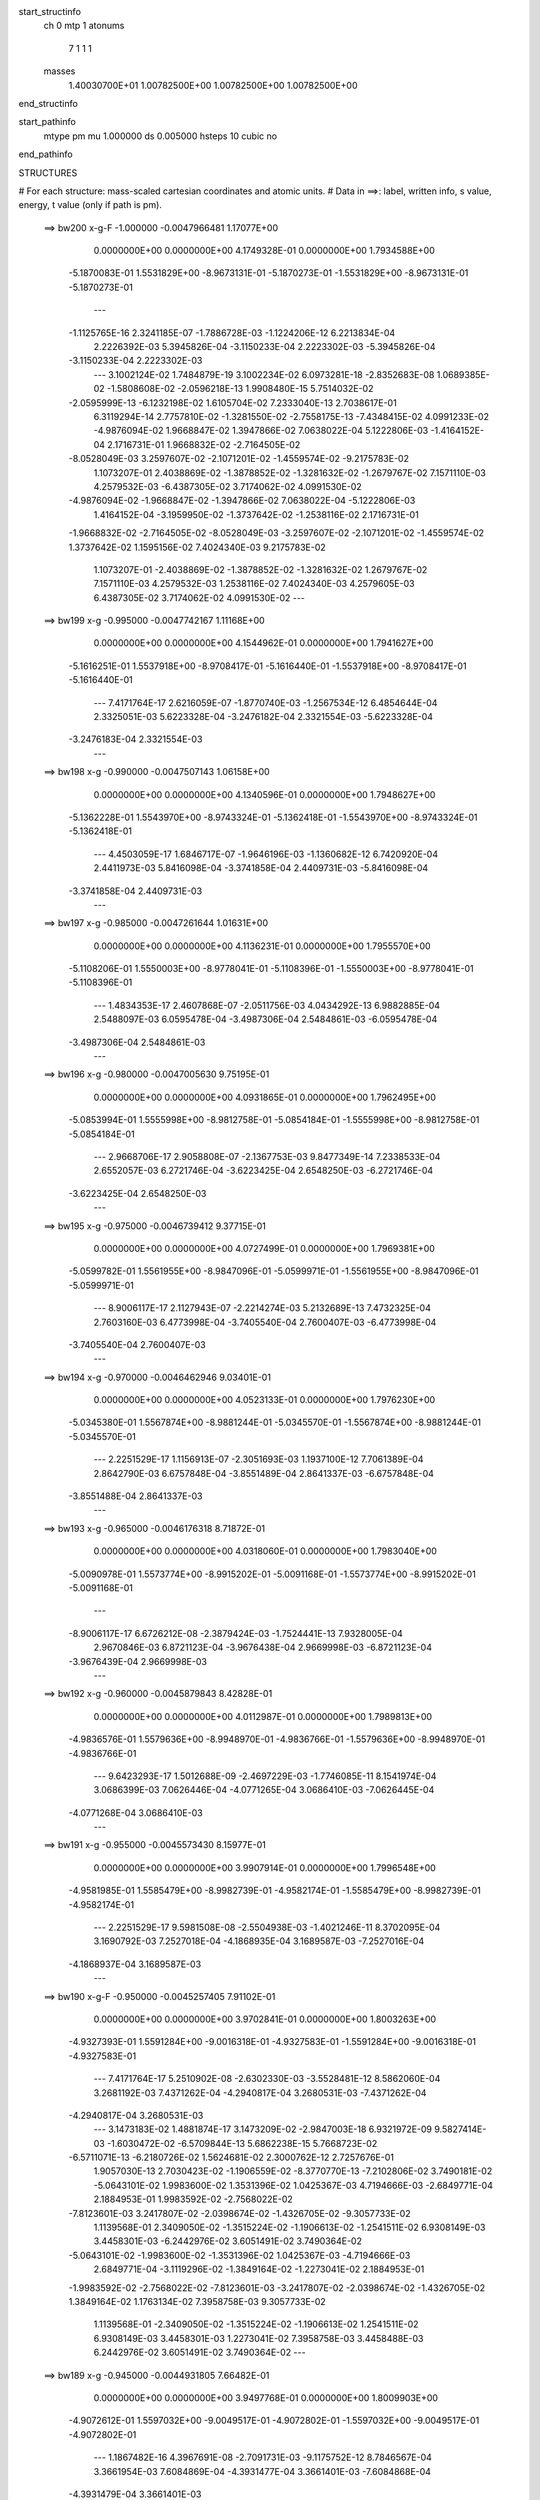 start_structinfo
   ch         0
   mtp        1
   atonums
      7   1   1   1
   masses
     1.40030700E+01  1.00782500E+00  1.00782500E+00  1.00782500E+00
end_structinfo

start_pathinfo
   mtype      pm
   mu         1.000000
   ds         0.005000
   hsteps     10
   cubic      no
end_pathinfo

STRUCTURES

# For each structure: mass-scaled cartesian coordinates and atomic units.
# Data in ==>: label, written info, s value, energy, t value (only if path is pm).

 ==>   bw200         x-g-F     -1.000000   -0.0047966481  1.17077E+00
    0.0000000E+00    0.0000000E+00    4.1749328E-01    0.0000000E+00    1.7934588E+00
   -5.1870083E-01    1.5531829E+00   -8.9673131E-01   -5.1870273E-01   -1.5531829E+00
   -8.9673131E-01   -5.1870273E-01
    ---
   -1.1125765E-16    2.3241185E-07   -1.7886728E-03   -1.1224206E-12    6.2213834E-04
    2.2226392E-03    5.3945826E-04   -3.1150233E-04    2.2223302E-03   -5.3945826E-04
   -3.1150233E-04    2.2223302E-03
    ---
    3.1002124E-02    1.7484879E-19    3.1002234E-02    6.0973281E-18   -2.8352683E-08
    1.0689385E-02   -1.5808608E-02   -2.0596218E-13    1.9908480E-15    5.7514032E-02
   -2.0595999E-13   -6.1232198E-02    1.6105704E-02    7.2333040E-13    2.7038617E-01
    6.3119294E-14    2.7757810E-02   -1.3281550E-02   -2.7558175E-13   -7.4348415E-02
    4.0991233E-02   -4.9876094E-02    1.9668847E-02    1.3947866E-02    7.0638022E-04
    5.1222806E-03   -1.4164152E-04    2.1716731E-01    1.9668832E-02   -2.7164505E-02
   -8.0528049E-03    3.2597607E-02   -2.1071201E-02   -1.4559574E-02   -9.2175783E-02
    1.1073207E-01    2.4038869E-02   -1.3878852E-02   -1.3281632E-02   -1.2679767E-02
    7.1571110E-03    4.2579532E-03   -6.4387305E-02    3.7174062E-02    4.0991530E-02
   -4.9876094E-02   -1.9668847E-02   -1.3947866E-02    7.0638022E-04   -5.1222806E-03
    1.4164152E-04   -3.1959950E-02   -1.3737642E-02   -1.2538116E-02    2.1716731E-01
   -1.9668832E-02   -2.7164505E-02   -8.0528049E-03   -3.2597607E-02   -2.1071201E-02
   -1.4559574E-02    1.3737642E-02    1.1595156E-02    7.4024340E-03    9.2175783E-02
    1.1073207E-01   -2.4038869E-02   -1.3878852E-02   -1.3281632E-02    1.2679767E-02
    7.1571110E-03    4.2579532E-03    1.2538116E-02    7.4024340E-03    4.2579605E-03
    6.4387305E-02    3.7174062E-02    4.0991530E-02
    ---
 ==>   bw199           x-g     -0.995000   -0.0047742167  1.11168E+00
    0.0000000E+00    0.0000000E+00    4.1544962E-01    0.0000000E+00    1.7941627E+00
   -5.1616251E-01    1.5537918E+00   -8.9708417E-01   -5.1616440E-01   -1.5537918E+00
   -8.9708417E-01   -5.1616440E-01
    ---
    7.4171764E-17    2.6216059E-07   -1.8770740E-03   -1.2567534E-12    6.4854644E-04
    2.3325051E-03    5.6223328E-04   -3.2476182E-04    2.3321554E-03   -5.6223328E-04
   -3.2476183E-04    2.3321554E-03
    ---
 ==>   bw198           x-g     -0.990000   -0.0047507143  1.06158E+00
    0.0000000E+00    0.0000000E+00    4.1340596E-01    0.0000000E+00    1.7948627E+00
   -5.1362228E-01    1.5543970E+00   -8.9743324E-01   -5.1362418E-01   -1.5543970E+00
   -8.9743324E-01   -5.1362418E-01
    ---
    4.4503059E-17    1.6846717E-07   -1.9646196E-03   -1.1360682E-12    6.7420920E-04
    2.4411973E-03    5.8416098E-04   -3.3741858E-04    2.4409731E-03   -5.8416098E-04
   -3.3741858E-04    2.4409731E-03
    ---
 ==>   bw197           x-g     -0.985000   -0.0047261644  1.01631E+00
    0.0000000E+00    0.0000000E+00    4.1136231E-01    0.0000000E+00    1.7955570E+00
   -5.1108206E-01    1.5550003E+00   -8.9778041E-01   -5.1108396E-01   -1.5550003E+00
   -8.9778041E-01   -5.1108396E-01
    ---
    1.4834353E-17    2.4607868E-07   -2.0511756E-03    4.0434292E-13    6.9882885E-04
    2.5488097E-03    6.0595478E-04   -3.4987306E-04    2.5484861E-03   -6.0595478E-04
   -3.4987306E-04    2.5484861E-03
    ---
 ==>   bw196           x-g     -0.980000   -0.0047005630  9.75195E-01
    0.0000000E+00    0.0000000E+00    4.0931865E-01    0.0000000E+00    1.7962495E+00
   -5.0853994E-01    1.5555998E+00   -8.9812758E-01   -5.0854184E-01   -1.5555998E+00
   -8.9812758E-01   -5.0854184E-01
    ---
    2.9668706E-17    2.9058808E-07   -2.1367753E-03    9.8477349E-14    7.2338533E-04
    2.6552057E-03    6.2721746E-04   -3.6223425E-04    2.6548250E-03   -6.2721746E-04
   -3.6223425E-04    2.6548250E-03
    ---
 ==>   bw195           x-g     -0.975000   -0.0046739412  9.37715E-01
    0.0000000E+00    0.0000000E+00    4.0727499E-01    0.0000000E+00    1.7969381E+00
   -5.0599782E-01    1.5561955E+00   -8.9847096E-01   -5.0599971E-01   -1.5561955E+00
   -8.9847096E-01   -5.0599971E-01
    ---
    8.9006117E-17    2.1127943E-07   -2.2214274E-03    5.2132689E-13    7.4732325E-04
    2.7603160E-03    6.4773998E-04   -3.7405540E-04    2.7600407E-03   -6.4773998E-04
   -3.7405540E-04    2.7600407E-03
    ---
 ==>   bw194           x-g     -0.970000   -0.0046462946  9.03401E-01
    0.0000000E+00    0.0000000E+00    4.0523133E-01    0.0000000E+00    1.7976230E+00
   -5.0345380E-01    1.5567874E+00   -8.9881244E-01   -5.0345570E-01   -1.5567874E+00
   -8.9881244E-01   -5.0345570E-01
    ---
    2.2251529E-17    1.1156913E-07   -2.3051693E-03    1.1937100E-12    7.7061389E-04
    2.8642790E-03    6.6757848E-04   -3.8551489E-04    2.8641337E-03   -6.6757848E-04
   -3.8551488E-04    2.8641337E-03
    ---
 ==>   bw193           x-g     -0.965000   -0.0046176318  8.71872E-01
    0.0000000E+00    0.0000000E+00    4.0318060E-01    0.0000000E+00    1.7983040E+00
   -5.0090978E-01    1.5573774E+00   -8.9915202E-01   -5.0091168E-01   -1.5573774E+00
   -8.9915202E-01   -5.0091168E-01
    ---
   -8.9006117E-17    6.6726212E-08   -2.3879424E-03   -1.7524441E-13    7.9328005E-04
    2.9670846E-03    6.8721123E-04   -3.9676438E-04    2.9669998E-03   -6.8721123E-04
   -3.9676439E-04    2.9669998E-03
    ---
 ==>   bw192           x-g     -0.960000   -0.0045879843  8.42828E-01
    0.0000000E+00    0.0000000E+00    4.0112987E-01    0.0000000E+00    1.7989813E+00
   -4.9836576E-01    1.5579636E+00   -8.9948970E-01   -4.9836766E-01   -1.5579636E+00
   -8.9948970E-01   -4.9836766E-01
    ---
    9.6423293E-17    1.5012688E-09   -2.4697229E-03   -1.7746085E-11    8.1541974E-04
    3.0686399E-03    7.0626446E-04   -4.0771265E-04    3.0686410E-03   -7.0626445E-04
   -4.0771268E-04    3.0686410E-03
    ---
 ==>   bw191           x-g     -0.955000   -0.0045573430  8.15977E-01
    0.0000000E+00    0.0000000E+00    3.9907914E-01    0.0000000E+00    1.7996548E+00
   -4.9581985E-01    1.5585479E+00   -8.9982739E-01   -4.9582174E-01   -1.5585479E+00
   -8.9982739E-01   -4.9582174E-01
    ---
    2.2251529E-17    9.5981508E-08   -2.5504938E-03   -1.4021246E-11    8.3702095E-04
    3.1690792E-03    7.2527018E-04   -4.1868935E-04    3.1689587E-03   -7.2527016E-04
   -4.1868937E-04    3.1689587E-03
    ---
 ==>   bw190         x-g-F     -0.950000   -0.0045257405  7.91102E-01
    0.0000000E+00    0.0000000E+00    3.9702841E-01    0.0000000E+00    1.8003263E+00
   -4.9327393E-01    1.5591284E+00   -9.0016318E-01   -4.9327583E-01   -1.5591284E+00
   -9.0016318E-01   -4.9327583E-01
    ---
    7.4171764E-17    5.2510902E-08   -2.6302330E-03   -3.5528481E-12    8.5862060E-04
    3.2681192E-03    7.4371262E-04   -4.2940817E-04    3.2680531E-03   -7.4371262E-04
   -4.2940817E-04    3.2680531E-03
    ---
    3.1473183E-02    1.4881874E-17    3.1473209E-02   -2.9847003E-18    6.9321972E-09
    9.5827414E-03   -1.6030472E-02   -6.5709844E-13    5.6862238E-15    5.7668723E-02
   -6.5711071E-13   -6.2180726E-02    1.5624681E-02    2.3000762E-12    2.7257676E-01
    1.9057030E-13    2.7030423E-02   -1.1906559E-02   -8.3770770E-13   -7.2102806E-02
    3.7490181E-02   -5.0643101E-02    1.9983600E-02    1.3531396E-02    1.0425367E-03
    4.7194666E-03   -2.6849771E-04    2.1884953E-01    1.9983592E-02   -2.7568022E-02
   -7.8123601E-03    3.2417807E-02   -2.0398674E-02   -1.4326705E-02   -9.3057733E-02
    1.1139568E-01    2.3409050E-02   -1.3515224E-02   -1.1906613E-02   -1.2541511E-02
    6.9308149E-03    3.4458301E-03   -6.2442976E-02    3.6051491E-02    3.7490364E-02
   -5.0643101E-02   -1.9983600E-02   -1.3531396E-02    1.0425367E-03   -4.7194666E-03
    2.6849771E-04   -3.1119296E-02   -1.3849164E-02   -1.2273041E-02    2.1884953E-01
   -1.9983592E-02   -2.7568022E-02   -7.8123601E-03   -3.2417807E-02   -2.0398674E-02
   -1.4326705E-02    1.3849164E-02    1.1763134E-02    7.3958758E-03    9.3057733E-02
    1.1139568E-01   -2.3409050E-02   -1.3515224E-02   -1.1906613E-02    1.2541511E-02
    6.9308149E-03    3.4458301E-03    1.2273041E-02    7.3958758E-03    3.4458488E-03
    6.2442976E-02    3.6051491E-02    3.7490364E-02
    ---
 ==>   bw189           x-g     -0.945000   -0.0044931805  7.66482E-01
    0.0000000E+00    0.0000000E+00    3.9497768E-01    0.0000000E+00    1.8009903E+00
   -4.9072612E-01    1.5597032E+00   -9.0049517E-01   -4.9072802E-01   -1.5597032E+00
   -9.0049517E-01   -4.9072802E-01
    ---
    1.1867482E-16    4.3967691E-08   -2.7091731E-03   -9.1175752E-12    8.7846567E-04
    3.3661954E-03    7.6084869E-04   -4.3931477E-04    3.3661401E-03   -7.6084868E-04
   -4.3931479E-04    3.3661401E-03
    ---
 ==>   bw188           x-g     -0.940000   -0.0044596819  7.45047E-01
    0.0000000E+00    0.0000000E+00    3.9292695E-01    0.0000000E+00    1.8016486E+00
   -4.8817641E-01    1.5602742E+00   -9.0082526E-01   -4.8818020E-01   -1.5602742E+00
   -9.0082526E-01   -4.8818020E-01
    ---
   -3.7085882E-17    1.8459813E-07   -2.7871522E-03    2.0178197E-12    8.9714619E-04
    3.4632026E-03    7.7740974E-04   -4.4891714E-04    3.4629705E-03   -7.7740974E-04
   -4.4891714E-04    3.4629705E-03
    ---
 ==>   bw187           x-g     -0.935000   -0.0044252474  7.25040E-01
    0.0000000E+00    0.0000000E+00    3.9087622E-01    0.0000000E+00    1.8023050E+00
   -4.8562670E-01    1.5608415E+00   -9.0115346E-01   -4.8563049E-01   -1.5608415E+00
   -9.0115346E-01   -4.8563049E-01
    ---
   -5.1920235E-17    1.3526075E-07   -2.8641284E-03   -3.1077025E-12    9.1586449E-04
    3.5588051E-03    7.9332342E-04   -4.5818434E-04    3.5586342E-03   -7.9332342E-04
   -4.5818434E-04    3.5586342E-03
    ---
 ==>   bw186           x-g     -0.930000   -0.0043899036  7.06336E-01
    0.0000000E+00    0.0000000E+00    3.8882549E-01    0.0000000E+00    1.8029557E+00
   -4.8307699E-01    1.5614068E+00   -9.0147977E-01   -4.8308079E-01   -1.5614068E+00
   -9.0147977E-01   -4.8308079E-01
    ---
    2.2251529E-17    2.6039122E-07   -2.9400615E-03   -3.2554376E-13    9.3357915E-04
    3.6532554E-03    8.0914478E-04   -4.6727488E-04    3.6529298E-03   -8.0914478E-04
   -4.6727488E-04    3.6529298E-03
    ---
 ==>   bw185           x-g     -0.925000   -0.0043536419  6.88807E-01
    0.0000000E+00    0.0000000E+00    3.8677476E-01    0.0000000E+00    1.8036045E+00
   -4.8052538E-01    1.5619683E+00   -9.0180417E-01   -4.8052918E-01   -1.5619683E+00
   -9.0180417E-01   -4.8052918E-01
    ---
   -2.2251529E-17    2.4651241E-07   -3.0150038E-03    1.4511542E-12    9.5120502E-04
    3.7463593E-03    8.2432582E-04   -4.7606195E-04    3.7460520E-03   -8.2432582E-04
   -4.7606195E-04    3.7460520E-03
    ---
 ==>   bw184           x-g     -0.920000   -0.0043164979  6.72363E-01
    0.0000000E+00    0.0000000E+00    3.8472403E-01    0.0000000E+00    1.8042496E+00
   -4.7797378E-01    1.5625261E+00   -9.0212668E-01   -4.7797757E-01   -1.5625261E+00
   -9.0212668E-01   -4.7797757E-01
    ---
   -5.9337411E-17    2.1208632E-07   -3.0889156E-03    9.1417531E-13    9.6833702E-04
    3.8381665E-03    8.3895565E-04   -4.8456379E-04    3.8379019E-03   -8.3895565E-04
   -4.8456378E-04    3.8379019E-03
    ---
 ==>   bw183           x-g     -0.915000   -0.0042784520  6.56897E-01
    0.0000000E+00    0.0000000E+00    3.8266623E-01    0.0000000E+00    1.8048908E+00
   -4.7542027E-01    1.5630819E+00   -9.0244729E-01   -4.7542597E-01   -1.5630819E+00
   -9.0244729E-01   -4.7542597E-01
    ---
    0.0000000E+00    2.8388554E-07   -3.1618260E-03    5.3503319E-13    9.8475439E-04
    3.9288150E-03    8.5341870E-04   -4.9290629E-04    3.9284650E-03   -8.5341870E-04
   -4.9290629E-04    3.9284650E-03
    ---
 ==>   bw182           x-g     -0.910000   -0.0042395339  6.42336E-01
    0.0000000E+00    0.0000000E+00    3.8060843E-01    0.0000000E+00    1.8055282E+00
   -4.7286677E-01    1.5636340E+00   -9.0276600E-01   -4.7287246E-01   -1.5636340E+00
   -9.0276600E-01   -4.7287246E-01
    ---
   -1.4834353E-17    2.8479477E-07   -3.2337380E-03    3.2191155E-13    1.0007127E-03
    4.0181655E-03    8.6724532E-04   -5.0088714E-04    4.0178161E-03   -8.6724532E-04
   -5.0088714E-04    4.0178161E-03
    ---
 ==>   bw181           x-g     -0.905000   -0.0041997717  6.28614E-01
    0.0000000E+00    0.0000000E+00    3.7855062E-01    0.0000000E+00    1.8061618E+00
   -4.7031327E-01    1.5641823E+00   -9.0308282E-01   -4.7031896E-01   -1.5641823E+00
   -9.0308282E-01   -4.7031896E-01
    ---
    5.1920235E-17    2.6509799E-07   -3.3046062E-03   -1.5063561E-12    1.0161901E-03
    4.1062029E-03    8.8053187E-04   -5.0858914E-04    4.1058784E-03   -8.8053187E-04
   -5.0858914E-04    4.1058784E-03
    ---
 ==>   bw180         x-g-F     -0.900000   -0.0041591519  6.15656E-01
    0.0000000E+00    0.0000000E+00    3.7649282E-01    0.0000000E+00    1.8067917E+00
   -4.6775787E-01    1.5647286E+00   -9.0339774E-01   -4.6776356E-01   -1.5647286E+00
   -9.0339774E-01   -4.6776356E-01
    ---
    5.1920235E-17    3.0171572E-07   -3.3744373E-03   -6.8451348E-13    1.0311002E-03
    4.1929959E-03    8.9366488E-04   -5.1611243E-04    4.1926300E-03   -8.9366488E-04
   -5.1611243E-04    4.1926300E-03
    ---
    3.1935023E-02    2.5875725E-18    3.1935173E-02    6.8915264E-19    2.4078755E-09
    8.4420865E-03   -1.6243111E-02   -1.2754212E-13    9.8564297E-16    5.7802072E-02
   -1.2755481E-13   -6.3116087E-02    1.5108878E-02    4.4511171E-13    2.7477759E-01
    3.4922618E-14    2.6226734E-02   -1.0489196E-02   -1.5454109E-13   -6.9692939E-02
    3.3929458E-02   -5.1397538E-02    2.0296393E-02    1.3084676E-02    1.3721714E-03
    4.3444187E-03   -3.8060838E-04    2.2053261E-01    2.0296367E-02   -2.7961331E-02
   -7.5544511E-03    3.2250330E-02   -1.9755801E-02   -1.4033757E-02   -9.3952378E-02
    1.1204588E-01    2.2713004E-02   -1.3113371E-02   -1.0489392E-02   -1.2343825E-02
    6.6872121E-03    2.5845738E-03   -6.0355927E-02    3.4846600E-02    3.3930111E-02
   -5.1397538E-02   -2.0296393E-02   -1.3084676E-02    1.3721714E-03   -4.3444187E-03
    3.8060838E-04   -3.0319843E-02   -1.3952918E-02   -1.1963257E-02    2.2053261E-01
   -2.0296367E-02   -2.7961331E-02   -7.5544511E-03   -3.2250330E-02   -1.9755801E-02
   -1.4033757E-02    1.3952918E-02    1.1936119E-02    7.3464600E-03    9.3952378E-02
    1.1204588E-01   -2.2713004E-02   -1.3113371E-02   -1.0489392E-02    1.2343825E-02
    6.6872121E-03    2.5845738E-03    1.1963257E-02    7.3464600E-03    2.5846488E-03
    6.0355927E-02    3.4846600E-02    3.3930111E-02
    ---
 ==>   bw179           x-g     -0.895000   -0.0041177195  6.02455E-01
    0.0000000E+00    0.0000000E+00    3.7443502E-01    0.0000000E+00    1.8074158E+00
   -4.6520247E-01    1.5652693E+00   -9.0371076E-01   -4.6520816E-01   -1.5652693E+00
   -9.0371076E-01   -4.6520816E-01
    ---
    0.0000000E+00    3.6056670E-07   -3.4432948E-03   -2.3843994E-13    1.0449997E-03
    4.2785991E-03    9.0578093E-04   -5.2317188E-04    4.2781620E-03   -9.0578093E-04
   -5.2317188E-04    4.2781620E-03
    ---
 ==>   bw178           x-g     -0.890000   -0.0040754620  5.90905E-01
    0.0000000E+00    0.0000000E+00    3.7237722E-01    0.0000000E+00    1.8080343E+00
   -4.6264517E-01    1.5658062E+00   -9.0401999E-01   -4.6265086E-01   -1.5658062E+00
   -9.0401999E-01   -4.6265086E-01
    ---
   -1.0384047E-16    4.1253833E-07   -3.5112104E-03    4.9321272E-13    1.0577270E-03
    4.3630235E-03    9.1711482E-04   -5.2963238E-04    4.3625280E-03   -9.1711482E-04
   -5.2963238E-04    4.3625280E-03
    ---
 ==>   bw177           x-g     -0.885000   -0.0040324110  5.79967E-01
    0.0000000E+00    0.0000000E+00    3.7031942E-01    0.0000000E+00    1.8086508E+00
   -4.6008787E-01    1.5663393E+00   -9.0432732E-01   -4.6009356E-01   -1.5663393E+00
   -9.0432732E-01   -4.6009356E-01
    ---
    1.4834353E-17    3.2362946E-07   -3.5780403E-03   -4.2558320E-13    1.0705125E-03
    4.4459859E-03    9.2793179E-04   -5.3585943E-04    4.4456013E-03   -9.2793179E-04
   -5.3585943E-04    4.4456013E-03
    ---
 ==>   bw176           x-g     -0.880000   -0.0039885563  5.69592E-01
    0.0000000E+00    0.0000000E+00    3.6826162E-01    0.0000000E+00    1.8092636E+00
   -4.5752867E-01    1.5668686E+00   -9.0463276E-01   -4.5753437E-01   -1.5668686E+00
   -9.0463276E-01   -4.5753437E-01
    ---
    6.6754588E-17    2.1388262E-07   -3.6438619E-03   -2.6687310E-12    1.0827329E-03
    4.5276819E-03    9.3813339E-04   -5.4176509E-04    4.5274288E-03   -9.3813339E-04
   -5.4176509E-04    4.5274288E-03
    ---
 ==>   bw175           x-g     -0.875000   -0.0039439328  5.59748E-01
    0.0000000E+00    0.0000000E+00    3.6620382E-01    0.0000000E+00    1.8098726E+00
   -4.5496948E-01    1.5673960E+00   -9.0493629E-01   -4.5497517E-01   -1.5673960E+00
   -9.0493629E-01   -4.5497517E-01
    ---
   -1.1867482E-16    1.6045435E-07   -3.7085671E-03   -1.9053872E-12    1.0945133E-03
    4.6080334E-03    9.4829313E-04   -5.4755571E-04    4.6078477E-03   -9.4829313E-04
   -5.4755572E-04    4.6078477E-03
    ---
 ==>   bw174           x-g     -0.870000   -0.0038985577  5.50400E-01
    0.0000000E+00    0.0000000E+00    3.6414601E-01    0.0000000E+00    1.8104778E+00
   -4.5241028E-01    1.5679196E+00   -9.0523793E-01   -4.5241598E-01   -1.5679196E+00
   -9.0523793E-01   -4.5241598E-01
    ---
    9.6423293E-17    8.6130872E-08   -3.7722022E-03   -1.7557964E-13    1.1058423E-03
    4.6870404E-03    9.5793697E-04   -5.5308169E-04    4.6869446E-03   -9.5793697E-04
   -5.5308169E-04    4.6869446E-03
    ---
 ==>   bw173           x-g     -0.865000   -0.0038524175  5.41511E-01
    0.0000000E+00    0.0000000E+00    3.6208821E-01    0.0000000E+00    1.8110791E+00
   -4.4984919E-01    1.5684394E+00   -9.0553767E-01   -4.4985488E-01   -1.5684394E+00
   -9.0553767E-01   -4.4985488E-01
    ---
    4.4503059E-17   -9.2352925E-09   -3.8348186E-03   -2.3417489E-11    1.1166195E-03
    4.7647664E-03    9.6697811E-04   -5.5829252E-04    4.7647832E-03   -9.6697809E-04
   -5.5829256E-04    4.7647832E-03
    ---
 ==>   bw172           x-g     -0.860000   -0.0038055209  5.33053E-01
    0.0000000E+00    0.0000000E+00    3.6002334E-01    0.0000000E+00    1.8116767E+00
   -4.4728810E-01    1.5689573E+00   -9.0583552E-01   -4.4729379E-01   -1.5689573E+00
   -9.0583552E-01   -4.4729379E-01
    ---
    1.4834353E-17   -4.8105054E-08   -3.8963453E-03   -4.9968572E-13    1.1268607E-03
    4.8411822E-03    9.7589436E-04   -5.6334068E-04    4.8412462E-03   -9.7589435E-04
   -5.6334068E-04    4.8412462E-03
    ---
 ==>   bw171           x-g     -0.855000   -0.0037579120  5.24998E-01
    0.0000000E+00    0.0000000E+00    3.5795847E-01    0.0000000E+00    1.8122705E+00
   -4.4472701E-01    1.5694714E+00   -9.0613147E-01   -4.4473270E-01   -1.5694714E+00
   -9.0613147E-01   -4.4473270E-01
    ---
   -7.4171764E-18   -1.0755572E-07   -3.9568261E-03   -3.1665505E-13    1.1366724E-03
    4.9162817E-03    9.8431371E-04   -5.6813573E-04    4.9164178E-03   -9.8431371E-04
   -5.6813573E-04    4.9164178E-03
    ---
 ==>   bw170         x-g-F     -0.850000   -0.0037095760  5.17325E-01
    0.0000000E+00    0.0000000E+00    3.5589359E-01    0.0000000E+00    1.8128605E+00
   -4.4216402E-01    1.5699817E+00   -9.0642552E-01   -4.4216971E-01   -1.5699817E+00
   -9.0642552E-01   -4.4216971E-01
    ---
   -2.2251529E-17   -1.8822010E-07   -4.0162584E-03    3.1849361E-13    1.1459425E-03
    4.9900636E-03    9.9213942E-04   -5.7262044E-04    4.9902942E-03   -9.9213942E-04
   -5.7262043E-04    4.9902942E-03
    ---
    3.2386581E-02    2.0196088E-17    3.2386472E-02   -1.0115122E-17    7.8705802E-08
    7.2759133E-03   -1.6446441E-02    5.9727979E-14   -3.7764414E-16    5.7916650E-02
    5.9747108E-14   -6.4034345E-02    1.4556322E-02   -2.0788797E-13    2.7697611E-01
   -1.5382554E-14    2.5345226E-02   -9.0403010E-03    6.8546961E-14   -6.7113381E-02
    3.0333022E-02   -5.2137469E-02    2.0606164E-02    1.2606375E-02    1.6938422E-03
    3.9963194E-03   -4.7686827E-04    2.2221151E-01    2.0606144E-02   -2.8343314E-02
   -7.2783167E-03    3.2095358E-02   -1.9143652E-02   -1.3680618E-02   -9.4855529E-02
    1.1268112E-01    2.1949834E-02   -1.2672759E-02   -9.0403769E-03   -1.2086070E-02
    6.4272604E-03    1.6824046E-03   -5.8122875E-02    3.3557277E-02    3.0333320E-02
   -5.2137469E-02   -2.0606164E-02   -1.2606375E-02    1.6938422E-03   -3.9963194E-03
    4.7686827E-04   -2.9562314E-02   -1.4049495E-02   -1.1609337E-02    2.2221151E-01
   -2.0606144E-02   -2.8343314E-02   -7.2783167E-03   -3.2095358E-02   -1.9143652E-02
   -1.3680618E-02    1.4049495E-02    1.2112588E-02    7.2533492E-03    9.4855529E-02
    1.1268112E-01   -2.1949834E-02   -1.2672759E-02   -9.0403769E-03    1.2086070E-02
    6.4272604E-03    1.6824046E-03    1.1609337E-02    7.2533492E-03    1.6823893E-03
    5.8122875E-02    3.3557277E-02    3.0333320E-02
    ---
 ==>   bw169           x-g     -0.845000   -0.0036605564  5.09311E-01
    0.0000000E+00    0.0000000E+00    3.5382872E-01    0.0000000E+00    1.8134448E+00
   -4.3960103E-01    1.5704882E+00   -9.0671767E-01   -4.3960672E-01   -1.5704882E+00
   -9.0671767E-01   -4.3960672E-01
    ---
   -2.9668706E-17   -1.6851553E-07   -4.0746311E-03    1.8209756E-13    1.1542567E-03
    5.0626094E-03    9.9946037E-04   -5.7681425E-04    5.0628138E-03   -9.9946037E-04
   -5.7681425E-04    5.0628138E-03
    ---
 ==>   bw168           x-g     -0.840000   -0.0036108357  5.02353E-01
    0.0000000E+00    0.0000000E+00    3.5176385E-01    0.0000000E+00    1.8140254E+00
   -4.3703614E-01    1.5709910E+00   -9.0700793E-01   -4.3704183E-01   -1.5709910E+00
   -9.0700793E-01   -4.3704183E-01
    ---
   -2.9668706E-17   -1.6974703E-07   -4.1319640E-03   -1.0925992E-12    1.1620421E-03
    5.1338453E-03    1.0061986E-03   -5.8070466E-04    5.1340504E-03   -1.0061986E-03
   -5.8070466E-04    5.1340504E-03
    ---
 ==>   bw167           x-g     -0.835000   -0.0035604561  4.95715E-01
    0.0000000E+00    0.0000000E+00    3.4969897E-01    0.0000000E+00    1.8146021E+00
   -4.3447126E-01    1.5714899E+00   -9.0729629E-01   -4.3447695E-01   -1.5714899E+00
   -9.0729629E-01   -4.3447695E-01
    ---
   -7.4171764E-17   -1.9204771E-07   -4.1882036E-03    2.0745146E-12    1.1694056E-03
    5.2037053E-03    1.0124464E-03   -5.8434488E-04    5.2039373E-03   -1.0124464E-03
   -5.8434488E-04    5.2039373E-03
    ---
 ==>   bw166           x-g     -0.830000   -0.0035094012  4.89375E-01
    0.0000000E+00    0.0000000E+00    3.4763410E-01    0.0000000E+00    1.8151750E+00
   -4.3190447E-01    1.5719851E+00   -9.0758275E-01   -4.3191016E-01   -1.5719851E+00
   -9.0758275E-01   -4.3191016E-01
    ---
    5.9337411E-17   -2.3550884E-07   -4.2433964E-03   -6.9071346E-13    1.1762499E-03
    5.2722521E-03    1.0181199E-03   -5.8768602E-04    5.2725297E-03   -1.0181199E-03
   -5.8768602E-04    5.2725297E-03
    ---
 ==>   bw165           x-g     -0.825000   -0.0034577101  4.83323E-01
    0.0000000E+00    0.0000000E+00    3.4556923E-01    0.0000000E+00    1.8157441E+00
   -4.2933769E-01    1.5724783E+00   -9.0786732E-01   -4.2934338E-01   -1.5724783E+00
   -9.0786732E-01   -4.2934338E-01
    ---
   -9.6423293E-17   -2.2140876E-07   -4.2974437E-03    2.1825719E-13    1.1826955E-03
    5.3394170E-03    1.0237890E-03   -5.9093511E-04    5.3396783E-03   -1.0237890E-03
   -5.9093511E-04    5.3396783E-03
    ---
 ==>   bw164           x-g     -0.820000   -0.0034054007  4.77541E-01
    0.0000000E+00    0.0000000E+00    3.4350436E-01    0.0000000E+00    1.8163095E+00
   -4.2677091E-01    1.5729678E+00   -9.0814999E-01   -4.2677660E-01   -1.5729678E+00
   -9.0814999E-01   -4.2677660E-01
    ---
    7.4171764E-17   -2.2840437E-07   -4.3503910E-03   -8.1380409E-13    1.1887317E-03
    5.4052001E-03    1.0289786E-03   -5.9394014E-04    5.4054676E-03   -1.0289786E-03
   -5.9394014E-04    5.4054676E-03
    ---
 ==>   bw163           x-g     -0.815000   -0.0033524554  4.72014E-01
    0.0000000E+00    0.0000000E+00    3.4143948E-01    0.0000000E+00    1.8168710E+00
   -4.2420223E-01    1.5734534E+00   -9.0843076E-01   -4.2420792E-01   -1.5734534E+00
   -9.0843076E-01   -4.2420792E-01
    ---
    5.9337411E-17   -2.5658850E-07   -4.4022822E-03    5.0395727E-13    1.1942622E-03
    5.4696561E-03    1.0336053E-03   -5.9665287E-04    5.4699522E-03   -1.0336053E-03
   -5.9665286E-04    5.4699522E-03
    ---
 ==>   bw162           x-g     -0.810000   -0.0032989146  4.66732E-01
    0.0000000E+00    0.0000000E+00    3.3937461E-01    0.0000000E+00    1.8174288E+00
   -4.2163355E-01    1.5739372E+00   -9.0870963E-01   -4.2163924E-01   -1.5739372E+00
   -9.0870963E-01   -4.2163924E-01
    ---
   -5.9337411E-17   -2.2693835E-07   -4.4530224E-03    3.5302203E-13    1.1994061E-03
    5.5327226E-03    1.0382387E-03   -5.9928010E-04    5.5329862E-03   -1.0382387E-03
   -5.9928010E-04    5.5329862E-03
    ---
 ==>   bw161           x-g     -0.805000   -0.0032447959  4.61682E-01
    0.0000000E+00    0.0000000E+00    3.3730974E-01    0.0000000E+00    1.8179827E+00
   -4.1906487E-01    1.5744172E+00   -9.0898661E-01   -4.1907056E-01   -1.5744172E+00
   -9.0898661E-01   -4.1907056E-01
    ---
    7.4171764E-17   -2.1843085E-07   -4.5026566E-03    6.8862606E-13    1.2041530E-03
    5.5944001E-03    1.0424033E-03   -6.0166937E-04    5.5946536E-03   -1.0424033E-03
   -6.0166937E-04    5.5946536E-03
    ---
 ==>   bw160         x-g-F     -0.800000   -0.0031900787  4.56851E-01
    0.0000000E+00    0.0000000E+00    3.3524486E-01    0.0000000E+00    1.8185348E+00
   -4.1649429E-01    1.5748933E+00   -9.0926169E-01   -4.1649998E-01   -1.5748933E+00
   -9.0926169E-01   -4.1649998E-01
    ---
   -4.4503059E-17   -3.5419418E-07   -4.5512002E-03    1.1288677E-12    1.2089378E-03
    5.6546194E-03    1.0460232E-03   -6.0380875E-04    5.6550173E-03   -1.0460232E-03
   -6.0380875E-04    5.6550173E-03
    ---
    3.2825888E-02    7.9961751E-18    3.2825705E-02   -1.3616389E-17    1.1114015E-07
    6.0938548E-03   -1.6640182E-02    2.1323025E-13   -1.2296879E-15    5.8013887E-02
    2.1324885E-13   -6.4932084E-02    1.3965706E-02   -7.3994438E-13    2.7916008E-01
   -5.1509142E-14    2.4384992E-02   -7.5716320E-03    2.3098386E-13   -6.4360575E-02
    2.6726276E-02   -5.2859358E-02    2.0911131E-02    1.2094982E-02    2.0063122E-03
    3.6739468E-03   -5.5657941E-04    2.2387449E-01    2.0911122E-02   -2.8713069E-02
   -6.9830702E-03    3.1952287E-02   -1.8562466E-02   -1.3267376E-02   -9.5759594E-02
    1.1330009E-01    2.1118348E-02   -1.2192703E-02   -7.5716427E-03   -1.1768050E-02
    6.1516205E-03    7.4853649E-04   -5.5739233E-02    3.2181095E-02    2.6726305E-02
   -5.2859358E-02   -2.0911131E-02   -1.2094982E-02    2.0063122E-03   -3.6739468E-03
    5.5657941E-04   -2.8846913E-02   -1.4139168E-02   -1.1211626E-02    2.2387449E-01
   -2.0911122E-02   -2.8713069E-02   -6.9830702E-03   -3.1952287E-02   -1.8562466E-02
   -1.3267376E-02    1.4139168E-02    1.2290702E-02    7.1157561E-03    9.5759594E-02
    1.1330009E-01   -2.1118348E-02   -1.2192703E-02   -7.5716427E-03    1.1768050E-02
    6.1516205E-03    7.4853649E-04    1.1211626E-02    7.1157561E-03    7.4854856E-04
    5.5739233E-02    3.2181095E-02    2.6726305E-02
    ---
 ==>   bw159           x-g     -0.795000   -0.0031347826  4.51672E-01
    0.0000000E+00    0.0000000E+00    3.3317292E-01    0.0000000E+00    1.8190792E+00
   -4.1392371E-01    1.5753657E+00   -9.0953488E-01   -4.1392940E-01   -1.5753657E+00
   -9.0953488E-01   -4.1392940E-01
    ---
    1.1125765E-16   -2.6510126E-07   -4.5987289E-03    2.1649811E-13    1.2121763E-03
    5.7137403E-03    1.0490828E-03   -6.0559405E-04    5.7140387E-03   -1.0490828E-03
   -6.0559405E-04    5.7140387E-03
    ---
 ==>   bw158           x-g     -0.790000   -0.0030789269  4.47260E-01
    0.0000000E+00    0.0000000E+00    3.3110097E-01    0.0000000E+00    1.8196199E+00
   -4.1135313E-01    1.5758343E+00   -9.0980616E-01   -4.1135693E-01   -1.5758343E+00
   -9.0980616E-01   -4.1135693E-01
    ---
   -6.6754588E-17   -2.4293303E-07   -4.6451721E-03   -1.6927909E-12    1.2150535E-03
    5.7714654E-03    1.0516009E-03   -6.0707399E-04    5.7717350E-03   -1.0516009E-03
   -6.0707400E-04    5.7717350E-03
    ---
 ==>   bw157           x-g     -0.785000   -0.0030225357  4.43040E-01
    0.0000000E+00    0.0000000E+00    3.2902903E-01    0.0000000E+00    1.8201568E+00
   -4.0878066E-01    1.5762991E+00   -9.1007555E-01   -4.0878445E-01   -1.5762991E+00
   -9.1007555E-01   -4.0878445E-01
    ---
   -5.1920235E-17   -1.9585885E-07   -4.6905135E-03    5.5172198E-12    1.2174296E-03
    5.8278391E-03    1.0536641E-03   -6.0834977E-04    5.8280535E-03   -1.0536641E-03
   -6.0834976E-04    5.8280535E-03
    ---
 ==>   bw156           x-g     -0.780000   -0.0029656297  4.39004E-01
    0.0000000E+00    0.0000000E+00    3.2695709E-01    0.0000000E+00    1.8206899E+00
   -4.0620818E-01    1.5767620E+00   -9.1034304E-01   -4.0621198E-01   -1.5767620E+00
   -9.1034304E-01   -4.0621198E-01
    ---
   -2.2251529E-17   -9.0318458E-08   -4.7346932E-03    6.5749139E-13    1.2194433E-03
    5.8828082E-03    1.0557570E-03   -6.0955331E-04    5.8829090E-03   -1.0557570E-03
   -6.0955331E-04    5.8829090E-03
    ---
 ==>   bw155           x-g     -0.775000   -0.0029082042  4.35143E-01
    0.0000000E+00    0.0000000E+00    3.2488514E-01    0.0000000E+00    1.8212192E+00
   -4.0363571E-01    1.5772211E+00   -9.1060864E-01   -4.0363761E-01   -1.5772211E+00
   -9.1060864E-01   -4.0363761E-01
    ---
    1.1867482E-16   -5.1169348E-08   -4.7777817E-03   -6.0375445E-12    1.2211078E-03
    5.9363756E-03    1.0573202E-03   -6.1045852E-04    5.9364318E-03   -1.0573202E-03
   -6.1045853E-04    5.9364318E-03
    ---
 ==>   bw154           x-g     -0.770000   -0.0028502838  4.31450E-01
    0.0000000E+00    0.0000000E+00    3.2281320E-01    0.0000000E+00    1.8217447E+00
   -4.0106134E-01    1.5776764E+00   -9.1087233E-01   -4.0106323E-01   -1.5776764E+00
   -9.1087233E-01   -4.0106323E-01
    ---
   -1.3350918E-16    1.2249095E-08   -4.8197640E-03   -1.8482362E-12    1.2222851E-03
    5.9885852E-03    1.0584390E-03   -6.1116537E-04    5.9885718E-03   -1.0584390E-03
   -6.1116538E-04    5.9885718E-03
    ---
 ==>   bw153           x-g     -0.765000   -0.0027918894  4.27919E-01
    0.0000000E+00    0.0000000E+00    3.2074125E-01    0.0000000E+00    1.8222664E+00
   -3.9848696E-01    1.5781298E+00   -9.1113413E-01   -3.9848886E-01   -1.5781298E+00
   -9.1113413E-01   -3.9848886E-01
    ---
    7.4171764E-18    1.3444336E-07   -4.8605818E-03   -8.9781828E-13    1.2231120E-03
    6.0393861E-03    1.0595986E-03   -6.1180658E-04    6.0392458E-03   -1.0595986E-03
   -6.1180658E-04    6.0392458E-03
    ---
 ==>   bw152           x-g     -0.760000   -0.0027330364  4.24545E-01
    0.0000000E+00    0.0000000E+00    3.1866931E-01    0.0000000E+00    1.8227862E+00
   -3.9591259E-01    1.5785794E+00   -9.1139404E-01   -3.9591449E-01   -1.5785794E+00
   -9.1139404E-01   -3.9591449E-01
    ---
    7.4171764E-18    1.1106858E-07   -4.9002541E-03    3.2416172E-12    1.2241124E-03
    6.0886635E-03    1.0603278E-03   -6.1226318E-04    6.0885466E-03   -1.0603278E-03
   -6.1226318E-04    6.0885466E-03
    ---
 ==>   bw151           x-g     -0.755000   -0.0026737062  4.21318E-01
    0.0000000E+00    0.0000000E+00    3.1659736E-01    0.0000000E+00    1.8233022E+00
   -3.9333632E-01    1.5790252E+00   -9.1165204E-01   -3.9333822E-01   -1.5790252E+00
   -9.1165204E-01   -3.9333822E-01
    ---
   -9.6423293E-17    6.6022948E-08   -4.9388418E-03    2.3417184E-13    1.2246627E-03
    6.1365790E-03    1.0605415E-03   -6.1245443E-04    6.1365070E-03   -1.0605415E-03
   -6.1245442E-04    6.1365070E-03
    ---
 ==>   bw150         x-g-F     -0.750000   -0.0026139427  4.18236E-01
    0.0000000E+00    0.0000000E+00    3.1452542E-01    0.0000000E+00    1.8238144E+00
   -3.9076005E-01    1.5794692E+00   -9.1190815E-01   -3.9076195E-01   -1.5794692E+00
   -9.1190815E-01   -3.9076195E-01
    ---
   -1.1867482E-16    8.0006864E-08   -4.9762639E-03   -4.7680731E-13    1.2248757E-03
    6.1830839E-03    1.0608067E-03   -6.1258696E-04    6.1830002E-03   -1.0608067E-03
   -6.1258696E-04    6.1830002E-03
    ---
    3.3251304E-02   -1.9395149E-17    3.3251351E-02    1.1102045E-17    1.2245281E-08
    4.9062233E-03   -1.6824006E-02   -9.0602332E-14    4.3608027E-16    5.8095327E-02
   -9.0618476E-14   -6.5805861E-02    1.3336258E-02    3.1362064E-13    2.8131821E-01
    2.0456603E-14    2.3345718E-02   -6.0959602E-03   -9.2321461E-14   -6.1432737E-02
    2.3135872E-02   -5.3560319E-02    2.1209731E-02    1.1549579E-02    2.3081972E-03
    3.3763887E-03   -6.1931295E-04    2.2551229E-01    2.1209729E-02   -2.9069482E-02
   -6.6681627E-03    3.1821002E-02   -1.8013028E-02   -1.2794340E-02   -9.6658219E-02
    1.1390109E-01    2.0218014E-02   -1.1672882E-02   -6.0960232E-03   -1.1389867E-02
    5.8608382E-03   -2.0655350E-04   -5.3202458E-02    3.0716499E-02    2.3136045E-02
   -5.3560319E-02   -2.1209731E-02   -1.1549579E-02    2.3081972E-03   -3.3763887E-03
    6.1931295E-04   -2.8173759E-02   -1.4222322E-02   -1.0770578E-02    2.2551229E-01
   -2.1209729E-02   -2.9069482E-02   -6.6681627E-03   -3.1821002E-02   -1.8013028E-02
   -1.2794340E-02    1.4222322E-02    1.2468798E-02    6.9334952E-03    9.6658219E-02
    1.1390109E-01   -2.0218014E-02   -1.1672882E-02   -6.0960232E-03    1.1389867E-02
    5.8608382E-03   -2.0655350E-04    1.0770578E-02    6.9334952E-03   -2.0649138E-04
    5.3202458E-02    3.0716499E-02    2.3136045E-02
    ---
 ==>   bw149           x-g     -0.745000   -0.0025537370  4.14819E-01
    0.0000000E+00    0.0000000E+00    3.1245347E-01    0.0000000E+00    1.8243209E+00
   -3.8818189E-01    1.5799074E+00   -9.1216047E-01   -3.8818379E-01   -1.5799074E+00
   -9.1216047E-01   -3.8818379E-01
    ---
   -9.6423293E-17    5.9551556E-09   -5.0126920E-03   -5.1997665E-12    1.2240332E-03
    6.2282948E-03    1.0599205E-03   -6.1202767E-04    6.2282878E-03   -1.0599205E-03
   -6.1202768E-04    6.2282878E-03
    ---
 ==>   bw148           x-g     -0.740000   -0.0024931292  4.12014E-01
    0.0000000E+00    0.0000000E+00    3.1038153E-01    0.0000000E+00    1.8248237E+00
   -3.8560372E-01    1.5803418E+00   -9.1241089E-01   -3.8560562E-01   -1.5803418E+00
   -9.1241089E-01   -3.8560562E-01
    ---
    3.7085882E-17   -8.9594176E-08   -5.0479960E-03    5.3759405E-12    1.2228487E-03
    6.2720948E-03    1.0586110E-03   -6.1125737E-04    6.2721857E-03   -1.0586110E-03
   -6.1125736E-04    6.2721857E-03
    ---
 ==>   bw147           x-g     -0.735000   -0.0024321289  4.09338E-01
    0.0000000E+00    0.0000000E+00    3.0830959E-01    0.0000000E+00    1.8253226E+00
   -3.8302556E-01    1.5807744E+00   -9.1265941E-01   -3.8302745E-01   -1.5807744E+00
   -9.1265941E-01   -3.8302745E-01
    ---
    0.0000000E+00   -1.2632536E-07   -5.0821327E-03   -4.6334293E-12    1.2213383E-03
    6.3144827E-03    1.0573638E-03   -6.1043370E-04    6.3146143E-03   -1.0573638E-03
   -6.1043371E-04    6.3146143E-03
    ---
 ==>   bw146           x-g     -0.730000   -0.0023706936  4.06785E-01
    0.0000000E+00    0.0000000E+00    3.0623057E-01    0.0000000E+00    1.8258177E+00
   -3.8044739E-01    1.5812031E+00   -9.1290603E-01   -3.8044739E-01   -1.5812031E+00
   -9.1290603E-01   -3.8044739E-01
    ---
   -3.7085882E-17   -2.2833227E-07   -5.1151983E-03   -1.6173855E-15    1.2194225E-03
    6.3554977E-03    1.0555416E-03   -6.0928571E-04    6.3557330E-03   -1.0555416E-03
   -6.0928571E-04    6.3557330E-03
    ---
 ==>   bw145           x-g     -0.725000   -0.0023088821  4.04352E-01
    0.0000000E+00    0.0000000E+00    3.0415155E-01    0.0000000E+00    1.8263091E+00
   -3.7786733E-01    1.5816281E+00   -9.1315266E-01   -3.7786733E-01   -1.5816281E+00
   -9.1315266E-01   -3.7786733E-01
    ---
    5.1920235E-17   -1.9736854E-07   -5.1471235E-03    1.5705504E-12    1.2171306E-03
    6.3951899E-03    1.0534632E-03   -6.0819745E-04    6.3953877E-03   -1.0534632E-03
   -6.0819745E-04    6.3953877E-03
    ---
 ==>   bw144           x-g     -0.720000   -0.0022467185  4.02036E-01
    0.0000000E+00    0.0000000E+00    3.0207254E-01    0.0000000E+00    1.8267967E+00
   -3.7528726E-01    1.5820511E+00   -9.1339738E-01   -3.7528726E-01   -1.5820511E+00
   -9.1339738E-01   -3.7528726E-01
    ---
   -2.9668706E-17   -1.0710699E-07   -5.1778806E-03   -6.8132709E-13    1.2145250E-03
    6.4334669E-03    1.0514595E-03   -6.0706290E-04    6.4335730E-03   -1.0514595E-03
   -6.0706290E-04    6.4335730E-03
    ---
 ==>   bw143           x-g     -0.715000   -0.0021842203  3.99835E-01
    0.0000000E+00    0.0000000E+00    2.9999352E-01    0.0000000E+00    1.8272804E+00
   -3.7270720E-01    1.5824704E+00   -9.1364021E-01   -3.7270720E-01   -1.5824704E+00
   -9.1364021E-01   -3.7270720E-01
    ---
    5.1920235E-17   -3.8370233E-08   -5.2075132E-03   -1.9553482E-11    1.2115976E-03
    6.4703326E-03    1.0490509E-03   -6.0572726E-04    6.4703680E-03   -1.0490509E-03
   -6.0572730E-04    6.4703680E-03
    ---
 ==>   bw142           x-g     -0.710000   -0.0021213581  3.97742E-01
    0.0000000E+00    0.0000000E+00    2.9791451E-01    0.0000000E+00    1.8277623E+00
   -3.7012524E-01    1.5828877E+00   -9.1388114E-01   -3.7012524E-01   -1.5828877E+00
   -9.1388114E-01   -3.7012524E-01
    ---
    1.1125765E-16   -3.6020304E-08   -5.2359835E-03   -1.5872185E-12    1.2088103E-03
    6.5057087E-03    1.0466509E-03   -6.0433803E-04    6.5057417E-03   -1.0466509E-03
   -6.0433803E-04    6.5057417E-03
    ---
 ==>   bw141           x-g     -0.705000   -0.0020581884  3.95756E-01
    0.0000000E+00    0.0000000E+00    2.9583549E-01    0.0000000E+00    1.8282404E+00
   -3.6754328E-01    1.5833013E+00   -9.1412018E-01   -3.6754328E-01   -1.5833013E+00
   -9.1412018E-01   -3.6754328E-01
    ---
   -2.9668706E-17   -5.5468676E-08   -5.2633300E-03   -8.4640962E-12    1.2057103E-03
    6.5396751E-03    1.0438533E-03   -6.0275175E-04    6.5397256E-03   -1.0438533E-03
   -6.0275176E-04    6.5397256E-03
    ---
 ==>   bw140         x-g-F     -0.700000   -0.0019947248  3.93875E-01
    0.0000000E+00    0.0000000E+00    2.9375647E-01    0.0000000E+00    1.8287146E+00
   -3.6496132E-01    1.5837111E+00   -9.1435732E-01   -3.6496132E-01   -1.5837111E+00
   -9.1435732E-01   -3.6496132E-01
    ---
   -1.1867482E-16   -9.6802116E-08   -5.2895534E-03    1.0286986E-12    1.2023012E-03
    6.5722332E-03    1.0406611E-03   -6.0097017E-04    6.5723207E-03   -1.0406611E-03
   -6.0097017E-04    6.5723207E-03
    ---
    3.3661379E-02   -2.4027401E-18    3.3661345E-02    8.8329757E-18    1.9268493E-08
    3.7243101E-03   -1.6997868E-02    1.9664699E-13   -8.5083506E-16    5.8163647E-02
    1.9666856E-13   -6.6650810E-02    1.2667077E-02   -6.7913680E-13    2.8343388E-01
   -4.1321596E-14    2.2227108E-02   -4.6274928E-03    1.8761850E-13   -5.8327232E-02
    1.9591583E-02   -5.4237667E-02    2.1500451E-02    1.0970082E-02    2.5980760E-03
    3.1027877E-03   -6.6493208E-04    2.2711683E-01    2.1500465E-02   -2.9411137E-02
   -6.3335854E-03    3.1701291E-02   -1.7496080E-02   -1.2262275E-02   -9.7545254E-02
    1.1448131E-01    1.9249306E-02   -1.1113590E-02   -4.6274568E-03   -1.0951919E-02
    5.5553209E-03   -1.1712771E-03   -5.0513105E-02    2.9163773E-02    1.9591388E-02
   -5.4237667E-02   -2.1500451E-02   -1.0970082E-02    2.5980760E-03   -3.1027877E-03
    6.6493208E-04   -2.7543357E-02   -1.4299299E-02   -1.0287006E-02    2.2711683E-01
   -2.1500465E-02   -2.9411137E-02   -6.3335854E-03   -3.1701291E-02   -1.7496080E-02
   -1.2262275E-02    1.4299299E-02    1.2645156E-02    6.7069714E-03    9.7545254E-02
    1.1448131E-01   -1.9249306E-02   -1.1113590E-02   -4.6274568E-03    1.0951919E-02
    5.5553209E-03   -1.1712771E-03    1.0287006E-02    6.7069714E-03   -1.1712153E-03
    5.0513105E-02    2.9163773E-02    1.9591388E-02
    ---
 ==>   bw139           x-g     -0.695000   -0.0019309478  3.91677E-01
    0.0000000E+00    0.0000000E+00    2.9167746E-01    0.0000000E+00    1.8291832E+00
   -3.6237746E-01    1.5841171E+00   -9.1459066E-01   -3.6237746E-01   -1.5841171E+00
   -9.1459066E-01   -3.6237746E-01
    ---
   -8.9006117E-17   -1.4529710E-07   -5.3147283E-03    1.1915120E-12    1.1978932E-03
    6.6034801E-03    1.0368364E-03   -5.9867583E-04    6.6036171E-03   -1.0368364E-03
   -5.9867582E-04    6.6036171E-03
    ---
 ==>   bw138           x-g     -0.690000   -0.0018669039  3.89997E-01
    0.0000000E+00    0.0000000E+00    2.8959844E-01    0.0000000E+00    1.8296480E+00
   -3.5979360E-01    1.5845192E+00   -9.1482211E-01   -3.5979360E-01   -1.5845192E+00
   -9.1482211E-01   -3.5979360E-01
    ---
   -1.2609200E-16   -2.1579233E-07   -5.3387803E-03   -1.2405830E-12    1.1931843E-03
    6.6333191E-03    1.0326239E-03   -5.9618998E-04    6.6335247E-03   -1.0326239E-03
   -5.9618998E-04    6.6335247E-03
    ---
 ==>   bw137           x-g     -0.685000   -0.0018026064  3.88414E-01
    0.0000000E+00    0.0000000E+00    2.8751943E-01    0.0000000E+00    1.8301090E+00
   -3.5720975E-01    1.5849176E+00   -9.1505166E-01   -3.5720975E-01   -1.5849176E+00
   -9.1505166E-01   -3.5720975E-01
    ---
   -6.6754588E-17   -3.0861831E-07   -5.3617084E-03    1.0770820E-12    1.1881774E-03
    6.6617490E-03    1.0280266E-03   -5.9351353E-04    6.6620421E-03   -1.0280266E-03
   -5.9351353E-04    6.6620421E-03
    ---
 ==>   bw136           x-g     -0.680000   -0.0017380374  3.86924E-01
    0.0000000E+00    0.0000000E+00    2.8544041E-01    0.0000000E+00    1.8305662E+00
   -3.5462589E-01    1.5853141E+00   -9.1528121E-01   -3.5462399E-01   -1.5853141E+00
   -9.1528121E-01   -3.5462399E-01
    ---
    0.0000000E+00   -2.7037673E-07   -5.3834725E-03   -9.8800826E-13    1.1829758E-03
    6.6888184E-03    1.0236151E-03   -5.9098397E-04    6.6890703E-03   -1.0236151E-03
   -5.9098397E-04    6.6890703E-03
    ---
 ==>   bw135           x-g     -0.675000   -0.0016732291  3.85526E-01
    0.0000000E+00    0.0000000E+00    2.8336139E-01    0.0000000E+00    1.8310196E+00
   -3.5204014E-01    1.5857068E+00   -9.1550886E-01   -3.5203824E-01   -1.5857068E+00
   -9.1550886E-01   -3.5203824E-01
    ---
    7.4171764E-18   -2.1291577E-07   -5.4041210E-03    3.0128470E-12    1.1773747E-03
    6.7145144E-03    1.0188253E-03   -5.8829055E-04    6.7147062E-03   -1.0188253E-03
   -5.8829055E-04    6.7147062E-03
    ---
 ==>   bw134           x-g     -0.670000   -0.0016082037  3.84217E-01
    0.0000000E+00    0.0000000E+00    2.8128238E-01    0.0000000E+00    1.8314692E+00
   -3.4945438E-01    1.5860976E+00   -9.1573462E-01   -3.4945248E-01   -1.5860976E+00
   -9.1573462E-01   -3.4945248E-01
    ---
   -1.1125765E-16   -9.4750899E-08   -5.4236147E-03    3.4368370E-12    1.1714997E-03
    6.7388079E-03    1.0141452E-03   -5.8557326E-04    6.7388909E-03   -1.0141452E-03
   -5.8557326E-04    6.7388909E-03
    ---
 ==>   bw133           x-g     -0.665000   -0.0015429764  3.82996E-01
    0.0000000E+00    0.0000000E+00    2.7920336E-01    0.0000000E+00    1.8319169E+00
   -3.4686863E-01    1.5864846E+00   -9.1595847E-01   -3.4686673E-01   -1.5864846E+00
   -9.1595847E-01   -3.4686673E-01
    ---
    7.4171764E-18   -1.2600235E-07   -5.4419683E-03    1.1379689E-12    1.1658826E-03
    6.7615949E-03    1.0090994E-03   -5.8270644E-04    6.7617041E-03   -1.0090994E-03
   -5.8270644E-04    6.7617041E-03
    ---
 ==>   bw132           x-g     -0.660000   -0.0014775241  3.81861E-01
    0.0000000E+00    0.0000000E+00    2.7712435E-01    0.0000000E+00    1.8323609E+00
   -3.4428097E-01    1.5868679E+00   -9.1618044E-01   -3.4427908E-01   -1.5868679E+00
   -9.1618044E-01   -3.4427908E-01
    ---
    1.4834353E-17   -1.7963539E-07   -5.4592270E-03    9.1921028E-12    1.1599015E-03
    6.7830101E-03    1.0036116E-03   -5.7961597E-04    6.7831624E-03   -1.0036116E-03
   -5.7961595E-04    6.7831624E-03
    ---
 ==>   bw131           x-g     -0.655000   -0.0014118948  3.80811E-01
    0.0000000E+00    0.0000000E+00    2.7504533E-01    0.0000000E+00    1.8328010E+00
   -3.4169332E-01    1.5872492E+00   -9.1640050E-01   -3.4169143E-01   -1.5872492E+00
   -9.1640050E-01   -3.4169143E-01
    ---
    2.9668706E-17   -1.7275379E-07   -5.4753374E-03   -5.7404778E-12    1.1536587E-03
    6.8030308E-03    9.9824432E-04   -5.7650735E-04    6.8031779E-03   -9.9824432E-04
   -5.7650736E-04    6.8031779E-03
    ---
 ==>   bw130         x-g-F     -0.650000   -0.0013460669  3.79843E-01
    0.0000000E+00    0.0000000E+00    2.7295924E-01    0.0000000E+00    1.8332373E+00
   -3.3910567E-01    1.5876267E+00   -9.1661867E-01   -3.3910377E-01   -1.5876267E+00
   -9.1661867E-01   -3.3910377E-01
    ---
   -5.1920235E-17   -1.8810138E-07   -5.4903495E-03   -9.4693617E-12    1.1470606E-03
    6.8216761E-03    9.9244207E-04   -5.7317971E-04    6.8218342E-03   -9.9244206E-04
   -5.7317973E-04    6.8218342E-03
    ---
    3.4053979E-02    2.0212455E-17    3.4053909E-02    1.5601980E-18    1.0279787E-08
    2.5600725E-03   -1.7161393E-02   -1.8201285E-12    6.7245829E-15    5.8220151E-02
   -1.8201219E-12   -6.7462768E-02    1.1958556E-02    6.2715781E-12    2.8549263E-01
    3.5412953E-13    2.1030321E-02   -3.1809702E-03   -1.6173305E-12   -5.5046330E-02
    1.6123991E-02   -5.4887616E-02    2.1781319E-02    1.0356469E-02    2.8745973E-03
    2.8522104E-03   -6.9372399E-04    2.2867546E-01    2.1781346E-02   -2.9736801E-02
   -5.9793078E-03    3.1592622E-02   -1.7012160E-02   -1.1672207E-02   -9.8412591E-02
    1.1503847E-01    1.8212847E-02   -1.0515180E-02   -3.1808636E-03   -1.0455332E-02
    5.2353734E-03   -2.1334461E-03   -4.7671676E-02    2.7523248E-02    1.6123520E-02
   -5.4887616E-02   -2.1781319E-02   -1.0356469E-02    2.8745973E-03   -2.8522104E-03
    6.9372399E-04   -2.6955815E-02   -1.4370282E-02   -9.7616060E-03    2.2867546E-01
   -2.1781346E-02   -2.9736801E-02   -5.9793078E-03   -3.1592622E-02   -1.7012160E-02
   -1.1672207E-02    1.4370282E-02    1.2817987E-02    6.4368617E-03    9.8412591E-02
    1.1503847E-01   -1.8212847E-02   -1.0515180E-02   -3.1808636E-03    1.0455332E-02
    5.2353734E-03   -2.1334461E-03    9.7616060E-03    6.4368617E-03   -2.1333712E-03
    4.7671676E-02    2.7523248E-02    1.6123520E-02
    ---
 ==>   bw129           x-g     -0.645000   -0.0012800944  3.78575E-01
    0.0000000E+00    0.0000000E+00    2.7087315E-01    0.0000000E+00    1.8336680E+00
   -3.3651802E-01    1.5880004E+00   -9.1683494E-01   -3.3651612E-01   -1.5880004E+00
   -9.1683494E-01   -3.3651612E-01
    ---
   -1.7801223E-16   -9.7438565E-08   -5.5042790E-03   -1.2101764E-10    1.1396559E-03
    6.8390397E-03    9.8627752E-04   -5.6964625E-04    6.8391136E-03   -9.8627740E-04
   -5.6964646E-04    6.8391136E-03
    ---
 ==>   bw128           x-g     -0.640000   -0.0012139496  3.77768E-01
    0.0000000E+00    0.0000000E+00    2.6878707E-01    0.0000000E+00    1.8340948E+00
   -3.3392847E-01    1.5883704E+00   -9.1704931E-01   -3.3392657E-01   -1.5883704E+00
   -9.1704931E-01   -3.3392657E-01
    ---
    4.4503059E-17   -2.8763779E-08   -5.5171361E-03    1.2621309E-12    1.1319075E-03
    6.8550568E-03    9.7968831E-04   -5.6590015E-04    6.8550675E-03   -9.7968831E-04
   -5.6590014E-04    6.8550675E-03
    ---
 ==>   bw127           x-g     -0.635000   -0.0011476843  3.77043E-01
    0.0000000E+00    0.0000000E+00    2.6670098E-01    0.0000000E+00    1.8345179E+00
   -3.3133892E-01    1.5887365E+00   -9.1726179E-01   -3.3133703E-01   -1.5887365E+00
   -9.1726179E-01   -3.3133703E-01
    ---
   -3.7085882E-17    1.7788956E-08   -5.5288484E-03    1.8231010E-12    1.1238964E-03
    6.8696401E-03    9.7274434E-04   -5.6198137E-04    6.8696047E-03   -9.7274435E-04
   -5.6198137E-04    6.8696047E-03
    ---
 ==>   bw126           x-g     -0.630000   -0.0010813061  3.76395E-01
    0.0000000E+00    0.0000000E+00    2.6461489E-01    0.0000000E+00    1.8349390E+00
   -3.2874937E-01    1.5891008E+00   -9.1747236E-01   -3.2874748E-01   -1.5891008E+00
   -9.1747236E-01   -3.2874748E-01
    ---
   -1.4834353E-17   -3.3386485E-09   -5.5394156E-03    1.0584717E-12    1.1161871E-03
    6.8827586E-03    9.6594572E-04   -5.5808733E-04    6.8827402E-03   -9.6594572E-04
   -5.5808733E-04    6.8827402E-03
    ---
 ==>   bw125           x-g     -0.625000   -0.0010148079  3.75824E-01
    0.0000000E+00    0.0000000E+00    2.6252880E-01    0.0000000E+00    1.8353564E+00
   -3.2615982E-01    1.5894612E+00   -9.1768105E-01   -3.2615603E-01   -1.5894612E+00
   -9.1768105E-01   -3.2615603E-01
    ---
   -5.1920235E-17   -8.5546979E-08   -5.5488915E-03    1.0579256E-12    1.1082467E-03
    6.8944875E-03    9.5873290E-04   -5.5396393E-04    6.8945364E-03   -9.5873290E-04
   -5.5396393E-04    6.8945364E-03
    ---
 ==>   bw124           x-g     -0.620000   -0.0009482121  3.75329E-01
    0.0000000E+00    0.0000000E+00    2.6044272E-01    0.0000000E+00    1.8357700E+00
   -3.2356838E-01    1.5898198E+00   -9.1788783E-01   -3.2356459E-01   -1.5898198E+00
   -9.1788783E-01   -3.2356459E-01
    ---
    0.0000000E+00   -6.7907839E-08   -5.5572361E-03    1.7451520E-13    1.0999693E-03
    6.9048655E-03    9.5166396E-04   -5.4985808E-04    6.9048997E-03   -9.5166396E-04
   -5.4985808E-04    6.9048997E-03
    ---
 ==>   bw123           x-g     -0.615000   -0.0008815486  3.74909E-01
    0.0000000E+00    0.0000000E+00    2.5835663E-01    0.0000000E+00    1.8361797E+00
   -3.2097693E-01    1.5901745E+00   -9.1809272E-01   -3.2097314E-01   -1.5901745E+00
   -9.1809272E-01   -3.2097314E-01
    ---
    0.0000000E+00   -7.2569809E-08   -5.5644853E-03    3.0665214E-12    1.0914495E-03
    6.9138705E-03    9.4425738E-04   -5.4558952E-04    6.9139080E-03   -9.4425739E-04
   -5.4558952E-04    6.9139080E-03
    ---
 ==>   bw122           x-g     -0.610000   -0.0008148267  3.74565E-01
    0.0000000E+00    0.0000000E+00    2.5627054E-01    0.0000000E+00    1.8365857E+00
   -3.1838549E-01    1.5905274E+00   -9.1829571E-01   -3.1838169E-01   -1.5905274E+00
   -9.1829571E-01   -3.1838169E-01
    ---
    1.0384047E-16   -1.6097567E-08   -5.5706054E-03    1.1624751E-12    1.0827012E-03
    6.9215046E-03    9.3700237E-04   -5.4132058E-04    6.9214973E-03   -9.3700237E-04
   -5.4132058E-04    6.9214973E-03
    ---
 ==>   bw121           x-g     -0.605000   -0.0007480612  3.74294E-01
    0.0000000E+00    0.0000000E+00    2.5418445E-01    0.0000000E+00    1.8369898E+00
   -3.1579404E-01    1.5908764E+00   -9.1849680E-01   -3.1579025E-01   -1.5908764E+00
   -9.1849680E-01   -3.1579025E-01
    ---
   -7.4171764E-18   -1.1127397E-07   -5.5756147E-03    3.7239713E-12    1.0742621E-03
    6.9276746E-03    9.2942071E-04   -5.3692368E-04    6.9277484E-03   -9.2942072E-04
   -5.3692367E-04    6.9277484E-03
    ---
 ==>   bw120         x-g-F     -0.600000   -0.0006812241  3.74096E-01
    0.0000000E+00    0.0000000E+00    2.5209837E-01    0.0000000E+00    1.8373901E+00
   -3.1320070E-01    1.5912236E+00   -9.1869600E-01   -3.1319691E-01   -1.5912236E+00
   -9.1869600E-01   -3.1319691E-01
    ---
    7.4171764E-17   -1.4536364E-07   -5.5795128E-03    3.8130951E-12    1.0655224E-03
    6.9324962E-03    9.2192814E-04   -5.3249030E-04    6.9326028E-03   -9.2192815E-04
   -5.3249030E-04    6.9326028E-03
    ---
    3.4427316E-02   -3.0704177E-18    3.4427270E-02    5.2733497E-19   -2.0829751E-08
    1.4251873E-03   -1.7314339E-02    7.3659221E-13   -2.3094631E-15    5.8266417E-02
    7.3657858E-13   -6.8237600E-02    1.1211111E-02   -2.5329629E-12    2.8747993E-01
   -1.3194214E-13    1.9756587E-02   -1.7708812E-03    6.0598992E-13   -5.1591907E-02
    1.2762793E-02   -5.5506953E-02    2.2050597E-02    9.7090829E-03    3.1365194E-03
    2.6237442E-03   -7.0625254E-04    2.3017742E-01    2.2050630E-02   -3.0045241E-02
   -5.6055267E-03    3.1494542E-02   -1.6561716E-02   -1.1025490E-02   -9.9253065E-02
    1.1557008E-01    1.7109681E-02   -9.8782550E-03   -1.7707608E-03   -9.9015556E-03
    4.9011795E-03   -3.0809065E-03   -4.4679730E-02    2.5795817E-02    1.2762268E-02
   -5.5506953E-02   -2.2050597E-02   -9.7090829E-03    3.1365194E-03   -2.6237442E-03
    7.0625254E-04   -2.6411113E-02   -1.4435488E-02   -9.1952627E-03    2.3017742E-01
   -2.2050630E-02   -3.0045241E-02   -5.6055267E-03   -3.1494542E-02   -1.6561716E-02
   -1.1025490E-02    1.4435488E-02    1.2985652E-02    6.1243394E-03    9.9253065E-02
    1.1557008E-01   -1.7109681E-02   -9.8782550E-03   -1.7707608E-03    9.9015556E-03
    4.9011795E-03   -3.0809065E-03    9.1952627E-03    6.1243394E-03   -3.0808291E-03
    4.4679730E-02    2.5795817E-02    1.2762268E-02
    ---
 ==>   bw119           x-g     -0.595000   -0.0006143766  3.73612E-01
    0.0000000E+00    0.0000000E+00    2.5001228E-01    0.0000000E+00    1.8377847E+00
   -3.1060736E-01    1.5915651E+00   -9.1889330E-01   -3.1060356E-01   -1.5915651E+00
   -9.1889330E-01   -3.1060356E-01
    ---
    2.9668706E-17   -1.5612768E-07   -5.5823864E-03    2.2942440E-12    1.0560001E-03
    6.9360618E-03    9.1361873E-04   -5.2770908E-04    6.9361756E-03   -9.1361874E-04
   -5.2770907E-04    6.9361756E-03
    ---
 ==>   bw118           x-g     -0.590000   -0.0005475261  3.73559E-01
    0.0000000E+00    0.0000000E+00    2.4792619E-01    0.0000000E+00    1.8381755E+00
   -3.0801401E-01    1.5919028E+00   -9.1908870E-01   -3.0801022E-01   -1.5919028E+00
   -9.1908870E-01   -3.0801022E-01
    ---
   -2.9668706E-17   -1.8939407E-07   -5.5841805E-03    3.2485810E-12    1.0462536E-03
    6.9382749E-03    9.0498683E-04   -5.2277380E-04    6.9384128E-03   -9.0498684E-04
   -5.2277380E-04    6.9384128E-03
    ---
 ==>   bw117           x-g     -0.585000   -0.0004806819  3.73579E-01
    0.0000000E+00    0.0000000E+00    2.4584010E-01    0.0000000E+00    1.8385625E+00
   -3.0542067E-01    1.5922386E+00   -9.1928220E-01   -3.0541688E-01   -1.5922386E+00
   -9.1928220E-01   -3.0541688E-01
    ---
   -3.7085882E-17   -1.6124999E-07   -5.5848627E-03    2.0263317E-12    1.0362959E-03
    6.9391375E-03    8.9652244E-04   -5.1784741E-04    6.9392530E-03   -8.9652244E-04
   -5.1784740E-04    6.9392530E-03
    ---
 ==>   bw116           x-g     -0.580000   -0.0004138208  3.73670E-01
    0.0000000E+00    0.0000000E+00    2.4375402E-01    0.0000000E+00    1.8389457E+00
   -3.0282543E-01    1.5925706E+00   -9.1947381E-01   -3.0282164E-01   -1.5925706E+00
   -9.1947381E-01   -3.0282164E-01
    ---
    5.9337411E-17   -1.5556936E-07   -5.5844805E-03    5.5024975E-12    1.0260434E-03
    6.9386661E-03    8.8767457E-04   -5.1273177E-04    6.9387763E-03   -8.8767457E-04
   -5.1273176E-04    6.9387763E-03
    ---
 ==>   bw115           x-g     -0.575000   -0.0003469896  3.73833E-01
    0.0000000E+00    0.0000000E+00    2.4166793E-01    0.0000000E+00    1.8393270E+00
   -3.0023019E-01    1.5929007E+00   -9.1966352E-01   -3.0022640E-01   -1.5929007E+00
   -9.1966352E-01   -3.0022640E-01
    ---
    6.6754588E-17   -2.1843616E-07   -5.5829732E-03    3.0306348E-12    1.0161345E-03
    6.9367581E-03    8.7900607E-04   -5.0766013E-04    6.9369210E-03   -8.7900607E-04
   -5.0766012E-04    6.9369210E-03
    ---
 ==>   bw114           x-g     -0.570000   -0.0002802064  3.74068E-01
    0.0000000E+00    0.0000000E+00    2.3958184E-01    0.0000000E+00    1.8397046E+00
   -2.9763495E-01    1.5932270E+00   -9.1985133E-01   -2.9763116E-01   -1.5932270E+00
   -9.1985133E-01   -2.9763116E-01
    ---
   -4.4503059E-17   -3.0400626E-07   -5.5804018E-03    2.2296903E-12    1.0060162E-03
    6.9335177E-03    8.7002744E-04   -5.0244150E-04    6.9337488E-03   -8.7002744E-04
   -5.0244149E-04    6.9337488E-03
    ---
 ==>   bw113           x-g     -0.565000   -0.0002134787  3.74374E-01
    0.0000000E+00    0.0000000E+00    2.3749576E-01    0.0000000E+00    1.8400783E+00
   -2.9503971E-01    1.5935514E+00   -9.2003915E-01   -2.9503592E-01   -1.5935514E+00
   -9.2003915E-01   -2.9503592E-01
    ---
    1.3350918E-16   -2.1318969E-07   -5.5767154E-03   -8.8273997E-13    9.9576293E-04
    6.9289873E-03    8.6139122E-04   -4.9748413E-04    6.9291434E-03   -8.6139121E-04
   -4.9748413E-04    6.9291434E-03
    ---
 ==>   bw112           x-g     -0.560000   -0.0001467846  3.74753E-01
    0.0000000E+00    0.0000000E+00    2.3540967E-01    0.0000000E+00    1.8404482E+00
   -2.9244257E-01    1.5938720E+00   -9.2022506E-01   -2.9243878E-01   -1.5938720E+00
   -9.2022506E-01   -2.9243878E-01
    ---
    5.1920235E-17   -1.4482008E-07   -5.5719782E-03   -4.3607339E-12    9.8523153E-04
    6.9231398E-03    8.5238594E-04   -4.9234585E-04    6.9232382E-03   -8.5238593E-04
   -4.9234586E-04    6.9232382E-03
    ---
 ==>   bw111           x-g     -0.555000   -0.0000801319  3.75203E-01
    0.0000000E+00    0.0000000E+00    2.3331651E-01    0.0000000E+00    1.8408163E+00
   -2.8984544E-01    1.5941907E+00   -9.2040908E-01   -2.8984164E-01   -1.5941907E+00
   -9.2040908E-01   -2.8984164E-01
    ---
   -1.0384047E-16   -1.4514685E-07   -5.5661377E-03    6.1350818E-12    9.7498478E-04
    6.9158835E-03    8.4350867E-04   -4.8722188E-04    6.9159812E-03   -8.4350867E-04
   -4.8722187E-04    6.9159812E-03
    ---
 ==>   bw110         x-g-F     -0.550000   -0.0000135774  3.75726E-01
    0.0000000E+00    0.0000000E+00    2.3122335E-01    0.0000000E+00    1.8411805E+00
   -2.8724830E-01    1.5945056E+00   -9.2059120E-01   -2.8724450E-01   -1.5945056E+00
   -9.2059120E-01   -2.8724450E-01
    ---
    8.9006117E-17   -1.6815764E-07   -5.5592495E-03    5.8511356E-12    9.6454402E-04
    6.9073147E-03    8.3433462E-04   -4.8195861E-04    6.9074277E-03   -8.3433463E-04
   -4.8195860E-04    6.9074277E-03
    ---
    3.4779428E-02    2.4792259E-17    3.4779375E-02   -5.9705681E-18   -2.0617219E-08
    3.3198211E-04   -1.7456417E-02    1.1354732E-12   -2.9267743E-15    5.8304052E-02
    1.1354762E-12   -6.8970493E-02    1.0425977E-02   -3.8976175E-12    2.8937919E-01
   -1.8595207E-13    1.8408444E-02   -4.1257443E-04    8.5867779E-13   -4.7969253E-02
    9.5398920E-03   -5.6092166E-02    2.2306451E-02    9.0291392E-03    3.3825036E-03
    2.4166571E-03   -7.0323409E-04    2.3161141E-01    2.2306489E-02   -3.0335032E-02
   -5.2129594E-03    3.1406620E-02   -1.6145411E-02   -1.0324206E-02   -1.0005927E-01
    1.1607315E-01    1.5942159E-02   -9.2041835E-03   -4.1244633E-04   -9.2927182E-03
    4.5531507E-03   -4.0010084E-03   -4.1542431E-02    2.3984495E-02    9.5393148E-03
   -5.6092166E-02   -2.2306451E-02   -9.0291392E-03    3.3825036E-03   -2.4166571E-03
    7.0323409E-04   -2.5909694E-02   -1.4495082E-02   -8.5894435E-03    2.3161141E-01
   -2.2306489E-02   -3.0335032E-02   -5.2129594E-03   -3.1406620E-02   -1.6145411E-02
   -1.0324206E-02    1.4495082E-02    1.3146475E-02    5.7710787E-03    1.0005927E-01
    1.1607315E-01   -1.5942159E-02   -9.2041835E-03   -4.1244633E-04    9.2927182E-03
    4.5531507E-03   -4.0010084E-03    8.5894435E-03    5.7710787E-03   -4.0009075E-03
    4.1542431E-02    2.3984495E-02    9.5393148E-03
    ---
 ==>   bw109           x-g     -0.545000   0.0000528628  3.75973E-01
    0.0000000E+00    0.0000000E+00    2.2913019E-01    0.0000000E+00    1.8415391E+00
   -2.8465116E-01    1.5948167E+00   -9.2076953E-01   -2.8464737E-01   -1.5948167E+00
   -9.2076953E-01   -2.8464737E-01
    ---
    4.4503059E-17   -1.9813514E-07   -5.5513574E-03   -1.3292604E-11    9.5330201E-04
    6.8974906E-03    8.2469935E-04   -4.7628172E-04    6.8976307E-03   -8.2469934E-04
   -4.7628174E-04    6.8976307E-03
    ---
 ==>   bw108           x-g     -0.540000   0.0001191819  3.76638E-01
    0.0000000E+00    0.0000000E+00    2.2703703E-01    0.0000000E+00    1.8418938E+00
   -2.8205402E-01    1.5951241E+00   -9.2094786E-01   -2.8205023E-01   -1.5951241E+00
   -9.2094786E-01   -2.8205023E-01
    ---
   -7.4171764E-18   -1.3556848E-07   -5.5424069E-03   -9.7697479E-12    9.4193294E-04
    6.8864042E-03    8.1493481E-04   -4.7071379E-04    6.8864924E-03   -8.1493480E-04
   -4.7071381E-04    6.8864924E-03
    ---
 ==>   bw107           x-g     -0.535000   0.0001854081  3.77377E-01
    0.0000000E+00    0.0000000E+00    2.2494387E-01    0.0000000E+00    1.8422448E+00
   -2.7945499E-01    1.5954295E+00   -9.2112429E-01   -2.7945120E-01   -1.5954295E+00
   -9.2112429E-01   -2.7945120E-01
    ---
   -1.4834353E-17   -1.0685547E-08   -5.5323955E-03   -2.4204450E-13    9.3031616E-04
    6.8740270E-03    8.0530836E-04   -4.6513817E-04    6.8740221E-03   -8.0530836E-04
   -4.6513817E-04    6.8740221E-03
    ---
 ==>   bw106           x-g     -0.530000   0.0002514885  3.78189E-01
    0.0000000E+00    0.0000000E+00    2.2285071E-01    0.0000000E+00    1.8425939E+00
   -2.7685596E-01    1.5957311E+00   -9.2129883E-01   -2.7685216E-01   -1.5957311E+00
   -9.2129883E-01   -2.7685216E-01
    ---
   -7.4171764E-17   -3.9754354E-08   -5.5213232E-03   -2.4111209E-12    9.1906766E-04
    6.8602569E-03    7.9540030E-04   -4.5945974E-04    6.8602712E-03   -7.9540030E-04
   -4.5945974E-04    6.8602712E-03
    ---
 ==>   bw105           x-g     -0.525000   0.0003174123  3.79075E-01
    0.0000000E+00    0.0000000E+00    2.2075755E-01    0.0000000E+00    1.8429391E+00
   -2.7425692E-01    1.5960309E+00   -9.2147146E-01   -2.7425313E-01   -1.5960309E+00
   -9.2147146E-01   -2.7425313E-01
    ---
   -9.6423293E-17   -6.5787801E-09   -5.5092039E-03    4.0635428E-12    9.0765159E-04
    6.8452133E-03    7.8569966E-04   -4.5381354E-04    6.8452055E-03   -7.8569966E-04
   -4.5381353E-04    6.8452055E-03
    ---
 ==>   bw104           x-g     -0.520000   0.0003831644  3.80036E-01
    0.0000000E+00    0.0000000E+00    2.1866440E-01    0.0000000E+00    1.8432806E+00
   -2.7165789E-01    1.5963268E+00   -9.2164220E-01   -2.7165409E-01   -1.5963268E+00
   -9.2164220E-01   -2.7165409E-01
    ---
   -1.4834353E-17    3.8386485E-09   -5.4960587E-03   -2.0665072E-12    8.9606058E-04
    6.8288850E-03    7.7571854E-04   -4.4803744E-04    6.8288702E-03   -7.7571854E-04
   -4.4803745E-04    6.8288702E-03
    ---
 ==>   bw103           x-g     -0.515000   0.0004487328  3.81073E-01
    0.0000000E+00    0.0000000E+00    2.1657124E-01    0.0000000E+00    1.8436183E+00
   -2.6905885E-01    1.5966190E+00   -9.2181104E-01   -2.6905506E-01   -1.5966190E+00
   -9.2181104E-01   -2.6905506E-01
    ---
    1.4834353E-17   -8.5735031E-09   -5.4819039E-03   -4.4090378E-12    8.8429862E-04
    6.8112921E-03    7.6546021E-04   -4.4213333E-04    6.8112855E-03   -7.6546020E-04
   -4.4213334E-04    6.8112855E-03
    ---
 ==>   bw102           x-g     -0.510000   0.0005141488  3.82186E-01
    0.0000000E+00    0.0000000E+00    2.1447808E-01    0.0000000E+00    1.8439541E+00
   -2.6645792E-01    1.5969092E+00   -9.2197799E-01   -2.6645413E-01   -1.5969092E+00
   -9.2197799E-01   -2.6645413E-01
    ---
    7.4171764E-17   -9.0416885E-08   -5.4666866E-03    2.4170212E-11    8.7285962E-04
    6.7923447E-03    7.5536116E-04   -4.3626132E-04    6.7923980E-03   -7.5536119E-04
   -4.3626128E-04    6.7923980E-03
    ---
 ==>   bw101           x-g     -0.505000   0.0005793615  3.83376E-01
    0.0000000E+00    0.0000000E+00    2.1238492E-01    0.0000000E+00    1.8442861E+00
   -2.6385699E-01    1.5971976E+00   -9.2214493E-01   -2.6385320E-01   -1.5971976E+00
   -9.2214493E-01   -2.6385320E-01
    ---
   -5.9337411E-17    6.1920527E-09   -5.4504181E-03    3.4547803E-12    8.6132570E-04
    6.7721773E-03    7.4564456E-04   -4.3067440E-04    6.7721612E-03   -7.4564456E-04
   -4.3067439E-04    6.7721612E-03
    ---
 ==>   bw100         x-g-F     -0.500000   0.0006443547  3.84644E-01
    0.0000000E+00    0.0000000E+00    2.1029176E-01    0.0000000E+00    1.8446143E+00
   -2.6125606E-01    1.5974822E+00   -9.2230998E-01   -2.6125226E-01   -1.5974822E+00
   -9.2230998E-01   -2.6125226E-01
    ---
    4.4503059E-17    8.0061166E-08   -5.4331531E-03   -2.7184172E-13    8.4963090E-04
    6.7507615E-03    7.3565950E-04   -4.2496467E-04    6.7506914E-03   -7.3565950E-04
   -4.2496467E-04    6.7506914E-03
    ---
    3.5108446E-02   -2.2274983E-18    3.5108511E-02   -1.6374941E-19   -5.2709216E-08
   -7.0823313E-04   -1.7587330E-02   -5.2957449E-14    1.2449184E-16    5.8334187E-02
   -5.2958888E-14   -6.9657497E-02    9.6045744E-03    1.8153365E-13    2.9117636E-01
    7.8785690E-15    1.6988551E-02    8.7997755E-04   -3.6544600E-14   -4.4184075E-02
    6.4840457E-03   -5.6639919E-02    2.2547076E-02    8.3176891E-03    3.6114285E-03
    2.2301289E-03   -6.8570071E-04    2.3296585E-01    2.2547101E-02   -3.0604960E-02
   -4.8021977E-03    3.1328323E-02   -1.5763587E-02   -9.5704613E-03   -1.0082376E-01
    1.1654502E-01    1.4712396E-02   -8.4941775E-03    8.7998511E-04   -8.6311968E-03
    4.1914560E-03   -4.8820866E-03   -3.8264010E-02    2.2091693E-02    6.4839169E-03
   -5.6639919E-02   -2.2547076E-02   -8.3176891E-03    3.6114285E-03   -2.2301289E-03
    6.8570071E-04   -2.5451311E-02   -1.4549177E-02   -7.9454274E-03    2.3296585E-01
   -2.2547101E-02   -3.0604960E-02   -4.8021977E-03   -3.1328323E-02   -1.5763587E-02
   -9.5704613E-03    1.4549177E-02    1.3298940E-02    5.3790165E-03    1.0082376E-01
    1.1654502E-01   -1.4712396E-02   -8.4941775E-03    8.7998511E-04    8.6311968E-03
    4.1914560E-03   -4.8820866E-03    7.9454274E-03    5.3790165E-03   -4.8819856E-03
    3.8264010E-02    2.2091693E-02    6.4839169E-03
    ---
 ==>    bw99           x-g     -0.495000   0.0007091134  3.85647E-01
    0.0000000E+00    0.0000000E+00    2.0819860E-01    0.0000000E+00    1.8449368E+00
   -2.5865513E-01    1.5977629E+00   -9.2247124E-01   -2.5865133E-01   -1.5977629E+00
   -9.2247124E-01   -2.5865133E-01
    ---
   -1.9284659E-16    1.4715371E-07   -5.4149339E-03    4.7880831E-13    8.3716554E-04
    6.7281523E-03    7.2524067E-04   -4.1885703E-04    6.7280399E-03   -7.2524067E-04
   -4.1885703E-04    6.7280399E-03
    ---
 ==>    bw98           x-g     -0.490000   0.0007736310  3.87072E-01
    0.0000000E+00    0.0000000E+00    2.0610544E-01    0.0000000E+00    1.8452574E+00
   -2.5605420E-01    1.5980399E+00   -9.2263059E-01   -2.5605040E-01   -1.5980399E+00
   -9.2263059E-01   -2.5605040E-01
    ---
   -9.6423293E-17    5.9297309E-08   -5.3957085E-03   -1.4287147E-12    8.2509761E-04
    6.7042218E-03    7.1456162E-04   -4.1265932E-04    6.7041735E-03   -7.1456162E-04
   -4.1265932E-04    6.7041735E-03
    ---
 ==>    bw97           x-g     -0.485000   0.0008379323  3.88576E-01
    0.0000000E+00    0.0000000E+00    2.0401228E-01    0.0000000E+00    1.8455742E+00
   -2.5345137E-01    1.5983131E+00   -9.2278805E-01   -2.5344757E-01   -1.5983131E+00
   -9.2278805E-01   -2.5344757E-01
    ---
   -4.4503059E-17   -5.2273166E-08   -5.3755176E-03    3.5641412E-11    8.1281324E-04
    6.6790841E-03    7.0356568E-04   -4.0630922E-04    6.6791115E-03   -7.0356571E-04
   -4.0630916E-04    6.6791115E-03
    ---
 ==>    bw96           x-g     -0.480000   0.0009019718  3.90166E-01
    0.0000000E+00    0.0000000E+00    2.0191912E-01    0.0000000E+00    1.8458872E+00
   -2.5084854E-01    1.5985844E+00   -9.2294551E-01   -2.5084475E-01   -1.5985844E+00
   -9.2294551E-01   -2.5084475E-01
    ---
   -5.1920235E-17    1.5628925E-08   -5.3542759E-03    9.5348330E-13    8.0044636E-04
    6.6527240E-03    6.9296456E-04   -4.0025231E-04    6.6527022E-03   -6.9296456E-04
   -4.0025231E-04    6.6527022E-03
    ---
 ==>    bw95           x-g     -0.475000   0.0009657379  3.91839E-01
    0.0000000E+00    0.0000000E+00    1.9982597E-01    0.0000000E+00    1.8461984E+00
   -2.4824571E-01    1.5988538E+00   -9.2310108E-01   -2.4824192E-01   -1.5988538E+00
   -9.2310108E-01   -2.4824192E-01
    ---
   -9.6423293E-17    1.3826705E-08   -5.3320328E-03   -1.1411553E-12    7.8849725E-04
    6.6250860E-03    6.8260412E-04   -3.9427440E-04    6.6250654E-03   -6.8260412E-04
   -3.9427440E-04    6.6250654E-03
    ---
 ==>    bw94           x-g     -0.470000   0.0010292151  3.93597E-01
    0.0000000E+00    0.0000000E+00    1.9773281E-01    0.0000000E+00    1.8465057E+00
   -2.4564288E-01    1.5991194E+00   -9.2325474E-01   -2.4563909E-01   -1.5991194E+00
   -9.2325474E-01   -2.4563909E-01
    ---
   -1.3350918E-16   -1.0605880E-08   -5.3088324E-03   -7.2667609E-13    7.7640541E-04
    6.5962499E-03    6.7199140E-04   -3.8818294E-04    6.5962437E-03   -6.7199140E-04
   -3.8818294E-04    6.5962437E-03
    ---
 ==>    bw93           x-g     -0.465000   0.0010923947  3.95442E-01
    0.0000000E+00    0.0000000E+00    1.9563965E-01    0.0000000E+00    1.8468092E+00
   -2.4304005E-01    1.5993831E+00   -9.2340651E-01   -2.4303626E-01   -1.5993831E+00
   -9.2340651E-01   -2.4303626E-01
    ---
    9.6423293E-17    2.7113739E-08   -5.2846490E-03   -3.9342729E-12    7.6418415E-04
    6.5662165E-03    6.6161894E-04   -3.8214260E-04    6.5661884E-03   -6.6161893E-04
   -3.8214261E-04    6.5661884E-03
    ---
 ==>    bw92           x-g     -0.460000   0.0011552630  3.97377E-01
    0.0000000E+00    0.0000000E+00    1.9354649E-01    0.0000000E+00    1.8471090E+00
   -2.4043723E-01    1.5996430E+00   -9.2355638E-01   -2.4043343E-01   -1.5996430E+00
   -9.2355638E-01   -2.4043343E-01
    ---
    1.3350918E-16    4.2995979E-08   -5.2595172E-03   -3.2196788E-12    7.5182497E-04
    6.5349953E-03    6.5099814E-04   -3.7599262E-04    6.5349594E-03   -6.5099814E-04
   -3.7599262E-04    6.5349594E-03
    ---
 ==>    bw91           x-g     -0.455000   0.0012178500  3.99403E-01
    0.0000000E+00    0.0000000E+00    1.9145333E-01    0.0000000E+00    1.8474068E+00
   -2.3783250E-01    1.5999010E+00   -9.2370436E-01   -2.3782871E-01   -1.5999010E+00
   -9.2370436E-01   -2.3782871E-01
    ---
   -1.1125765E-16   -1.2668701E-08   -5.2333879E-03    3.2804137E-12    7.3983319E-04
    6.5025042E-03    6.4057422E-04   -3.6989299E-04    6.5025064E-03   -6.4057422E-04
   -3.6989298E-04    6.5025064E-03
    ---
 ==>    bw90         x-g-F     -0.450000   0.0012801045  4.01522E-01
    0.0000000E+00    0.0000000E+00    1.8936017E-01    0.0000000E+00    1.8477009E+00
   -2.3522777E-01    1.6001552E+00   -9.2385233E-01   -2.3522398E-01   -1.6001552E+00
   -9.2385233E-01   -2.3522398E-01
    ---
   -7.4171764E-18    2.6263901E-08   -5.2063152E-03    6.1194194E-13    7.2777065E-04
    6.4688856E-03    6.3007280E-04   -3.6393427E-04    6.4688587E-03   -6.3007281E-04
   -3.6393427E-04    6.4688587E-03
    ---
    3.5412557E-02   -1.0341520E-17    3.5412589E-02   -7.3924452E-18   -5.0239769E-08
   -1.6839230E-03   -1.7706849E-02    1.1970787E-13   -2.0920239E-16    5.8358400E-02
    1.1969318E-13   -7.0293636E-02    8.7491371E-03   -4.0960948E-13    2.9285413E-01
   -1.5967990E-14    1.5501148E-02    2.0922622E-03    7.4445812E-14   -4.0245830E-02
    3.6259647E-03   -5.7146947E-02    2.2770792E-02    7.5768682E-03    3.8220771E-03
    2.0635514E-03   -6.5483833E-04    2.3423034E-01    2.2770813E-02   -3.0853617E-02
   -4.3744832E-03    3.1259216E-02   -1.5416859E-02   -8.7674255E-03   -1.0153982E-01
    1.1698256E-01    1.3424276E-02   -7.7504804E-03    2.0922907E-03   -7.9203097E-03
    3.8166596E-03   -5.7124490E-03   -3.4853433E-02    2.0122582E-02    3.6257895E-03
   -5.7146947E-02   -2.2770792E-02   -7.5768682E-03    3.8220771E-03   -2.0635514E-03
    6.5483833E-04   -2.5036497E-02   -1.4597908E-02   -7.2654061E-03    2.3423034E-01
   -2.2770813E-02   -3.0853617E-02   -4.3744832E-03   -3.1259216E-02   -1.5416859E-02
   -8.7674255E-03    1.4597908E-02    1.3441553E-02    4.9507813E-03    1.0153982E-01
    1.1698256E-01   -1.3424276E-02   -7.7504804E-03    2.0922907E-03    7.9203097E-03
    3.8166596E-03   -5.7124490E-03    7.2654061E-03    4.9507813E-03   -5.7123796E-03
    3.4853433E-02    2.0122582E-02    3.6257895E-03
    ---
 ==>    bw89           x-g     -0.445000   0.0013420118  4.03387E-01
    0.0000000E+00    0.0000000E+00    1.8726701E-01    0.0000000E+00    1.8479892E+00
   -2.3262305E-01    1.6004056E+00   -9.2399651E-01   -2.3261926E-01   -1.6004056E+00
   -9.2399651E-01   -2.3261926E-01
    ---
   -8.9006117E-17    5.8799984E-08   -5.1783416E-03   -1.0840664E-12    7.1496634E-04
    6.4341398E-03    6.1916182E-04   -3.5759276E-04    6.4340956E-03   -6.1916182E-04
   -3.5759276E-04    6.4340956E-03
    ---
 ==>    bw88           x-g     -0.440000   0.0014035637  4.05693E-01
    0.0000000E+00    0.0000000E+00    1.8517385E-01    0.0000000E+00    1.8482738E+00
   -2.3001832E-01    1.6006522E+00   -9.2413879E-01   -2.3001453E-01   -1.6006522E+00
   -9.2413879E-01   -2.3001453E-01
    ---
    2.2251529E-17    6.7590848E-08   -5.1494508E-03   -5.9934846E-13    7.0203778E-04
    6.3982460E-03    6.0801360E-04   -3.5114486E-04    6.3981972E-03   -6.0801360E-04
   -3.5114486E-04    6.3981972E-03
    ---
 ==>    bw87           x-g     -0.435000   0.0014647895  4.08098E-01
    0.0000000E+00    0.0000000E+00    1.8307362E-01    0.0000000E+00    1.8485565E+00
   -2.2741360E-01    1.6008969E+00   -9.2427918E-01   -2.2740980E-01   -1.6008969E+00
   -9.2427918E-01   -2.2740980E-01
    ---
    4.4503059E-17    6.3830023E-09   -5.1195996E-03    9.2244747E-12    6.8949172E-04
    6.3611287E-03    5.9707431E-04   -3.4475776E-04    6.3611204E-03   -5.9707432E-04
   -3.4475775E-04    6.3611204E-03
    ---
 ==>    bw86           x-g     -0.430000   0.0015256514  4.10607E-01
    0.0000000E+00    0.0000000E+00    1.8097339E-01    0.0000000E+00    1.8488353E+00
   -2.2480698E-01    1.6011379E+00   -9.2441956E-01   -2.2480508E-01   -1.6011379E+00
   -9.2441956E-01   -2.2480508E-01
    ---
    1.0384047E-16    6.7936166E-08   -5.0888129E-03   -1.3336864E-13    6.7681221E-04
    6.3229028E-03    5.8606598E-04   -3.3853272E-04    6.3228546E-03   -5.8606598E-04
   -3.3853272E-04    6.3228546E-03
    ---
 ==>    bw85           x-g     -0.425000   0.0015861515  4.13220E-01
    0.0000000E+00    0.0000000E+00    1.7887316E-01    0.0000000E+00    1.8491104E+00
   -2.2220035E-01    1.6013769E+00   -9.2455805E-01   -2.2219846E-01   -1.6013769E+00
   -9.2455805E-01   -2.2219846E-01
    ---
    0.0000000E+00    1.6318679E-07   -5.0570918E-03   -1.5039715E-12    6.6404110E-04
    6.2835278E-03    5.7527147E-04   -3.3232469E-04    6.2834217E-03   -5.7527147E-04
   -3.3232469E-04    6.2834217E-03
    ---
 ==>    bw84           x-g     -0.420000   0.0016462542  4.15941E-01
    0.0000000E+00    0.0000000E+00    1.7677293E-01    0.0000000E+00    1.8493836E+00
   -2.1959373E-01    1.6016122E+00   -9.2469464E-01   -2.1959183E-01   -1.6016122E+00
   -9.2469464E-01   -2.1959183E-01
    ---
    7.4171764E-17    1.0361008E-07   -5.0244666E-03    6.9158781E-13    6.5171450E-04
    6.2429681E-03    5.6425314E-04   -3.2605035E-04    6.2428962E-03   -5.6425314E-04
   -3.2605035E-04    6.2428962E-03
    ---
 ==>    bw83           x-g     -0.415000   0.0017059500  4.18772E-01
    0.0000000E+00    0.0000000E+00    1.7467270E-01    0.0000000E+00    1.8496530E+00
   -2.1698711E-01    1.6018455E+00   -9.2482934E-01   -2.1698521E-01   -1.6018455E+00
   -9.2482934E-01   -2.1698521E-01
    ---
    2.2251529E-17    1.0605995E-07   -4.9909295E-03   -1.0319852E-12    6.3928766E-04
    6.2012984E-03    5.5350394E-04   -3.1984150E-04    6.2012259E-03   -5.5350393E-04
   -3.1984150E-04    6.2012259E-03
    ---
 ==>    bw82           x-g     -0.410000   0.0017652285  4.21716E-01
    0.0000000E+00    0.0000000E+00    1.7257247E-01    0.0000000E+00    1.8499186E+00
   -2.1438049E-01    1.6020769E+00   -9.2496214E-01   -2.1437859E-01   -1.6020769E+00
   -9.2496214E-01   -2.1437859E-01
    ---
    6.6754588E-17    1.7070615E-07   -4.9564811E-03   -2.1344546E-12    6.2676251E-04
    6.1585189E-03    5.4302595E-04   -3.1369941E-04    6.1584123E-03   -5.4302595E-04
   -3.1369941E-04    6.1584123E-03
    ---
 ==>    bw81           x-g     -0.405000   0.0018240786  4.24776E-01
    0.0000000E+00    0.0000000E+00    1.7047224E-01    0.0000000E+00    1.8501823E+00
   -2.1177386E-01    1.6023046E+00   -9.2509304E-01   -2.1177196E-01   -1.6023046E+00
   -9.2509304E-01   -2.1177196E-01
    ---
   -1.4834353E-17    8.0101321E-08   -4.9211693E-03    4.3456660E-12    6.1469146E-04
    6.1146075E-03    5.3233138E-04   -3.0749503E-04    6.1145553E-03   -5.3233138E-04
   -3.0749502E-04    6.1145553E-03
    ---
 ==>    bw80         x-g-F     -0.400000   0.0018824922  4.27957E-01
    0.0000000E+00    0.0000000E+00    1.6837201E-01    0.0000000E+00    1.8504422E+00
   -2.0916724E-01    1.6025304E+00   -9.2522394E-01   -2.0916534E-01   -1.6025304E+00
   -9.2522394E-01   -2.0916534E-01
    ---
   -3.7085882E-17    1.6962481E-07   -4.8849413E-03   -8.5663889E-13    6.0258455E-04
    6.0696284E-03    5.2207808E-04   -3.0160841E-04    6.0695248E-03   -5.2207808E-04
   -3.0160842E-04    6.0695248E-03
    ---
    3.5690071E-02    3.0884416E-17    3.5690173E-02   -1.6808173E-17   -3.7816417E-08
   -2.5852445E-03   -1.7814607E-02   -1.6817871E-13    2.6737463E-16    5.8377228E-02
   -1.6812244E-13   -7.0875693E-02    7.8617625E-03    5.7457354E-13    2.9440120E-01
    1.9920197E-14    1.3950114E-02    3.2122263E-03   -9.3223302E-14   -3.6163067E-02
    9.9063128E-04   -5.7610287E-02    2.2976069E-02    6.8083999E-03    4.0134988E-03
    1.9162532E-03   -6.1192244E-04    2.3539480E-01    2.2976082E-02   -3.1079939E-02
   -3.9308187E-03    3.1198930E-02   -1.5105585E-02   -7.9180564E-03   -1.0220118E-01
    1.1738342E-01    1.2081060E-02   -6.9749866E-03    3.2121521E-03   -7.1632556E-03
    3.4291275E-03   -6.4821220E-03   -3.1317752E-02    1.8081294E-02    9.9080674E-04
   -5.7610287E-02   -2.2976069E-02   -6.8083999E-03    4.0134988E-03   -1.9162532E-03
    6.1192244E-04   -2.4665273E-02   -1.4641401E-02   -6.5512839E-03    2.3539480E-01
   -2.2976082E-02   -3.1079939E-02   -3.9308187E-03   -3.1198930E-02   -1.5105585E-02
   -7.9180564E-03    1.4641401E-02    1.3573036E-02    4.4889363E-03    1.0220118E-01
    1.1738342E-01   -1.2081060E-02   -6.9749866E-03    3.2121521E-03    7.1632556E-03
    3.4291275E-03   -6.4821220E-03    6.5512839E-03    4.4889363E-03   -6.4820208E-03
    3.1317752E-02    1.8081294E-02    9.9080674E-04
    ---
 ==>    bw79           x-g     -0.395000   0.0019404861  4.30901E-01
    0.0000000E+00    0.0000000E+00    1.6627178E-01    0.0000000E+00    1.8506964E+00
   -2.0655872E-01    1.6027504E+00   -9.2535104E-01   -2.0655682E-01   -1.6027504E+00
   -9.2535104E-01   -2.0655682E-01
    ---
   -2.2251529E-17    1.6602318E-07   -4.8479143E-03    1.9866885E-13    5.8970109E-04
    6.0236201E-03    5.1089860E-04   -2.9515997E-04    6.0235196E-03   -5.1089860E-04
   -2.9515997E-04    6.0235196E-03
    ---
 ==>    bw78           x-g     -0.390000   0.0019980231  4.34327E-01
    0.0000000E+00    0.0000000E+00    1.6417155E-01    0.0000000E+00    1.8509487E+00
   -2.0395020E-01    1.6029686E+00   -9.2547625E-01   -2.0394830E-01   -1.6029686E+00
   -9.2547625E-01   -2.0394830E-01
    ---
   -1.4092635E-16    9.1929960E-08   -4.8099928E-03   -1.3554243E-13    5.7728796E-04
    5.9764731E-03    5.0000286E-04   -2.8881531E-04    5.9764166E-03   -5.0000286E-04
   -2.8881531E-04    5.9764166E-03
    ---
 ==>    bw77           x-g     -0.385000   0.0020550903  4.37884E-01
    0.0000000E+00    0.0000000E+00    1.6207132E-01    0.0000000E+00    1.8511972E+00
   -2.0134168E-01    1.6031830E+00   -9.2559956E-01   -2.0133978E-01   -1.6031830E+00
   -9.2559956E-01   -2.0133978E-01
    ---
    0.0000000E+00   -6.2459288E-09   -4.7712445E-03   -3.9443124E-13    5.6478319E-04
    5.9282922E-03    4.8889703E-04   -2.8237996E-04    5.9282898E-03   -4.8889702E-04
   -2.8237996E-04    5.9282898E-03
    ---
 ==>    bw76           x-g     -0.380000   0.0021116808  4.41578E-01
    0.0000000E+00    0.0000000E+00    1.5997109E-01    0.0000000E+00    1.8514420E+00
   -1.9873316E-01    1.6033954E+00   -9.2572287E-01   -1.9873126E-01   -1.6033954E+00
   -9.2572287E-01   -1.9873126E-01
    ---
   -5.9337411E-17    7.8460906E-08   -4.7316194E-03    4.5836290E-14    5.5225184E-04
    5.8790885E-03    4.7824141E-04   -2.7627215E-04    5.8790401E-03   -4.7824141E-04
   -2.7627215E-04    5.8790401E-03
    ---
 ==>    bw75           x-g     -0.375000   0.0021677832  4.45412E-01
    0.0000000E+00    0.0000000E+00    1.5787086E-01    0.0000000E+00    1.8516848E+00
   -1.9612464E-01    1.6036041E+00   -9.2584429E-01   -1.9612274E-01   -1.6036041E+00
   -9.2584429E-01   -1.9612274E-01
    ---
   -1.6317788E-16    3.8431134E-09   -4.6911668E-03   -3.4801090E-13    5.4019306E-04
    5.8288029E-03    4.6738360E-04   -2.7010369E-04    5.8287891E-03   -4.6738360E-04
   -2.7010369E-04    5.8287891E-03
    ---
 ==>    bw74           x-g     -0.370000   0.0022233886  4.49391E-01
    0.0000000E+00    0.0000000E+00    1.5577063E-01    0.0000000E+00    1.8519238E+00
   -1.9351612E-01    1.6038109E+00   -9.2596381E-01   -1.9351422E-01   -1.6038109E+00
   -9.2596381E-01   -1.9351422E-01
    ---
    8.1588941E-17   -6.2766725E-09   -4.6498789E-03   -2.7703982E-12    5.2805570E-04
    5.7774993E-03    4.5681480E-04   -2.6401615E-04    5.7774903E-03   -4.5681480E-04
   -2.6401615E-04    5.7774903E-03
    ---
 ==>    bw73           x-g     -0.365000   0.0022784877  4.53521E-01
    0.0000000E+00    0.0000000E+00    1.5367040E-01    0.0000000E+00    1.8521591E+00
   -1.9090760E-01    1.6040158E+00   -9.2608143E-01   -1.9090570E-01   -1.6040158E+00
   -9.2608143E-01   -1.9090570E-01
    ---
    7.4171764E-17    4.7909940E-08   -4.6077665E-03    2.3522833E-12    5.1584151E-04
    5.7251908E-03    4.4653803E-04   -2.5801005E-04    5.7251573E-03   -4.4653803E-04
   -2.5801004E-04    5.7251573E-03
    ---
 ==>    bw72           x-g     -0.360000   0.0023330703  4.57806E-01
    0.0000000E+00    0.0000000E+00    1.5157017E-01    0.0000000E+00    1.8523924E+00
   -1.8829908E-01    1.6042169E+00   -9.2619715E-01   -1.8829718E-01   -1.6042169E+00
   -9.2619715E-01   -1.8829718E-01
    ---
    5.1920235E-17   -5.6883412E-08   -4.5648479E-03    9.0469667E-12    5.0410844E-04
    5.6718287E-03    4.3606301E-04   -2.5194821E-04    5.6718487E-03   -4.3606302E-04
   -2.5194819E-04    5.6718487E-03
    ---
 ==>    bw71           x-g     -0.355000   0.0023871608  4.62256E-01
    0.0000000E+00    0.0000000E+00    1.4946994E-01    0.0000000E+00    1.8526219E+00
   -1.8568866E-01    1.6044161E+00   -9.2631287E-01   -1.8568677E-01   -1.6044161E+00
   -9.2631287E-01   -1.8568677E-01
    ---
    1.1125765E-16    2.1184746E-08   -4.5210866E-03   -1.7603029E-12    4.9230987E-04
    5.6174823E-03    4.2600807E-04   -2.4619441E-04    5.6174614E-03   -4.2600807E-04
   -2.4619442E-04    5.6174614E-03
    ---
 ==>    bw70         x-g-F     -0.350000   0.0024407174  4.66874E-01
    0.0000000E+00    0.0000000E+00    1.4736970E-01    0.0000000E+00    1.8528496E+00
   -1.8307825E-01    1.6046134E+00   -9.2642670E-01   -1.8307635E-01   -1.6046134E+00
   -9.2642670E-01   -1.8307635E-01
    ---
    3.7085882E-17    2.8266518E-08   -4.4765145E-03   -6.8436988E-12    4.8100422E-04
    5.5621031E-03    4.1625548E-04   -2.4055478E-04    5.5620794E-03   -4.1625547E-04
   -2.4055480E-04    5.5620794E-03
    ---
    3.5939285E-02    2.3578436E-17    3.5939322E-02   -5.8905892E-18   -2.5056344E-08
   -3.4024999E-03   -1.7910461E-02   -1.3473152E-12    1.4465710E-15    5.8392099E-02
   -1.3472952E-12   -7.1398960E-02    6.9453427E-03    4.5987936E-12    2.9580062E-01
    1.3926870E-13    1.2340907E-02    4.2276234E-03   -6.5462526E-13   -3.1948202E-02
   -1.3952194E-03   -5.8026835E-02    2.3161248E-02    6.0147965E-03    4.1847136E-03
    1.7876450E-03   -5.5832333E-04    2.3644867E-01    2.3161272E-02   -3.1282659E-02
   -3.4726322E-03    3.1146844E-02   -1.4830050E-02   -7.0263181E-03   -1.0280111E-01
    1.1774446E-01    1.0687488E-02   -6.1704071E-03    4.2276182E-03   -6.3641866E-03
    3.0296774E-03   -7.1816494E-03   -2.7667724E-02    1.5973946E-02   -1.3953209E-03
   -5.8026835E-02   -2.3161248E-02   -6.0147965E-03    4.1847136E-03   -1.7876450E-03
    5.5832333E-04   -2.4337665E-02   -1.4679682E-02   -5.8058216E-03    2.3644867E-01
   -2.3161272E-02   -3.1282658E-02   -3.4726322E-03   -3.1146844E-02   -1.4830050E-02
   -7.0263181E-03    1.4679682E-02    1.3692096E-02    3.9966502E-03    1.0280111E-01
    1.1774446E-01   -1.0687488E-02   -6.1704071E-03    4.2276182E-03    6.3641866E-03
    3.0296774E-03   -7.1816494E-03    5.8058216E-03    3.9966502E-03   -7.1815278E-03
    2.7667724E-02    1.5973946E-02   -1.3953209E-03
    ---
 ==>    bw69           x-g     -0.345000   0.0024937252  4.71283E-01
    0.0000000E+00    0.0000000E+00    1.4526947E-01    0.0000000E+00    1.8530716E+00
   -1.8046783E-01    1.6048050E+00   -9.2653673E-01   -1.8046593E-01   -1.6048050E+00
   -9.2653673E-01   -1.8046593E-01
    ---
    7.4171764E-18   -5.9310087E-08   -4.4312257E-03   -9.9736387E-12    4.6900181E-04
    5.5058024E-03    4.0564345E-04   -2.3439036E-04    5.5058226E-03   -4.0564344E-04
   -2.3439038E-04    5.5058226E-03
    ---
 ==>    bw68           x-g     -0.340000   0.0025461814  4.76248E-01
    0.0000000E+00    0.0000000E+00    1.4316924E-01    0.0000000E+00    1.8532897E+00
   -1.7785741E-01    1.6049947E+00   -9.2664677E-01   -1.7785552E-01   -1.6049947E+00
   -9.2664677E-01   -1.7785552E-01
    ---
    0.0000000E+00    3.6149809E-08   -4.3851443E-03   -3.4280209E-12    4.5699144E-04
    5.4485772E-03    3.9550150E-04   -2.2856309E-04    5.4485508E-03   -3.9550150E-04
   -2.2856310E-04    5.4485508E-03
    ---
 ==>    bw67           x-g     -0.335000   0.0025980745  4.81400E-01
    0.0000000E+00    0.0000000E+00    1.4106901E-01    0.0000000E+00    1.8535041E+00
   -1.7524700E-01    1.6051806E+00   -9.2675490E-01   -1.7524510E-01   -1.6051806E+00
   -9.2675490E-01   -1.7524510E-01
    ---
    5.9337411E-17    1.0834043E-07   -4.3383152E-03    6.4743111E-13    4.4491180E-04
    5.3904155E-03    3.8516931E-04   -2.2265782E-04    5.3903535E-03   -3.8516931E-04
   -2.2265782E-04    5.3903535E-03
    ---
 ==>    bw66           x-g     -0.330000   0.0026493984  4.86749E-01
    0.0000000E+00    0.0000000E+00    1.3896878E-01    0.0000000E+00    1.8537166E+00
   -1.7263658E-01    1.6053646E+00   -9.2686114E-01   -1.7263468E-01   -1.6053646E+00
   -9.2686114E-01   -1.7263468E-01
    ---
   -1.4834353E-17    1.0917409E-07   -4.2907128E-03    3.4480378E-13    4.3333465E-04
    5.3312690E-03    3.7514659E-04   -2.1687080E-04    5.3312075E-03   -3.7514659E-04
   -2.1687080E-04    5.3312075E-03
    ---
 ==>    bw65           x-g     -0.325000   0.0027001422  4.92302E-01
    0.0000000E+00    0.0000000E+00    1.3686855E-01    0.0000000E+00    1.8539253E+00
   -1.7002616E-01    1.6055449E+00   -9.2696548E-01   -1.7002427E-01   -1.6055449E+00
   -9.2696548E-01   -1.7002427E-01
    ---
   -6.6754588E-17    8.6228715E-08   -4.2423812E-03    1.2390037E-12    4.2169364E-04
    5.2712101E-03    3.6493662E-04   -2.1100753E-04    5.2711587E-03   -3.6493662E-04
   -2.1100753E-04    5.2711587E-03
    ---
 ==>    bw64           x-g     -0.320000   0.0027502987  4.98069E-01
    0.0000000E+00    0.0000000E+00    1.3476832E-01    0.0000000E+00    1.8541302E+00
   -1.6741575E-01    1.6057232E+00   -9.2706792E-01   -1.6741385E-01   -1.6057232E+00
   -9.2706792E-01   -1.6741385E-01
    ---
   -5.9337411E-17    1.2884325E-07   -4.1933083E-03   -1.6696740E-12    4.0999591E-04
    5.2102469E-03    3.5503643E-04   -2.0523809E-04    5.2101803E-03   -3.5503642E-04
   -2.0523809E-04    5.2101803E-03
    ---
 ==>    bw63           x-g     -0.315000   0.0027998885  5.04062E-01
    0.0000000E+00    0.0000000E+00    1.3266809E-01    0.0000000E+00    1.8543331E+00
   -1.6480343E-01    1.6058977E+00   -9.2716847E-01   -1.6480154E-01   -1.6058977E+00
   -9.2716847E-01   -1.6480154E-01
    ---
   -5.9337411E-17    1.0155056E-08   -4.1434863E-03   -1.5826601E-12    3.9875674E-04
    5.1483081E-03    3.4491860E-04   -1.9939729E-04    5.1482936E-03   -3.4491860E-04
   -1.9939730E-04    5.1482936E-03
    ---
 ==>    bw62           x-g     -0.310000   0.0028488744  5.10288E-01
    0.0000000E+00    0.0000000E+00    1.3056786E-01    0.0000000E+00    1.8545323E+00
   -1.6219112E-01    1.6060704E+00   -9.2726902E-01   -1.6218922E-01   -1.6060704E+00
   -9.2726902E-01   -1.6218922E-01
    ---
    6.6754588E-17    7.6020064E-08   -4.0929300E-03    1.9670587E-13    3.8752235E-04
    5.0855122E-03    3.3528304E-04   -1.9390286E-04    5.0854669E-03   -3.3528304E-04
   -1.9390286E-04    5.0854669E-03
    ---
 ==>    bw61           x-g     -0.305000   0.0028972483  5.16758E-01
    0.0000000E+00    0.0000000E+00    1.2846763E-01    0.0000000E+00    1.8547296E+00
   -1.5957880E-01    1.6062411E+00   -9.2736767E-01   -1.5957691E-01   -1.6062411E+00
   -9.2736767E-01   -1.5957691E-01
    ---
    6.6754588E-17    7.0493952E-08   -4.0416504E-03    6.0790194E-14    3.7680252E-04
    5.0217953E-03    3.2596750E-04   -1.8853264E-04    5.0217528E-03   -3.2596750E-04
   -1.8853264E-04    5.0217528E-03
    ---
 ==>    bw60         x-g-F     -0.300000   0.0029450014  5.23484E-01
    0.0000000E+00    0.0000000E+00    1.2636740E-01    0.0000000E+00    1.8549231E+00
   -1.5696649E-01    1.6064099E+00   -9.2746442E-01   -1.5696459E-01   -1.6064099E+00
   -9.2746442E-01   -1.5696459E-01
    ---
    8.1588941E-17    1.3053495E-07   -3.9896696E-03    8.9245810E-13    3.6603575E-04
    4.9572228E-03    3.1697009E-04   -1.8326116E-04    4.9571595E-03   -3.1697009E-04
   -1.8326116E-04    4.9571595E-03
    ---
    3.6158509E-02    2.9188506E-17    3.6158598E-02   -5.7629699E-19   -3.2401753E-08
   -4.1272048E-03   -1.7994025E-02    1.7613054E-13   -1.4489878E-16    5.8403366E-02
    1.7613738E-13   -7.1860295E-02    6.0031695E-03   -6.0057075E-13    2.9704151E-01
   -1.5585830E-14    1.0679723E-02    5.1281128E-03    7.3509647E-14   -2.7615465E-02
   -3.5093408E-03   -5.8393633E-02    2.3324766E-02    5.1988298E-03    4.3348245E-03
    1.6772633E-03   -4.9544573E-04    2.3738179E-01    2.3324788E-02   -3.1460668E-02
   -3.0015316E-03    3.1102616E-02   -1.4590678E-02   -6.0966400E-03   -1.0333332E-01
    1.1806315E-01    9.2488377E-03   -5.3398010E-03    5.1280467E-03   -5.5276271E-03
    2.6192897E-03   -7.8028811E-03   -2.3915384E-02    1.3807530E-02   -3.5092408E-03
   -5.8393633E-02   -2.3324766E-02   -5.1988298E-03    4.3348245E-03   -1.6772633E-03
    4.9544573E-04   -2.4053654E-02   -1.4712755E-02   -5.0321297E-03    2.3738179E-01
   -2.3324788E-02   -3.1460668E-02   -3.0015316E-03   -3.1102616E-02   -1.4590678E-02
   -6.0966400E-03    1.4712755E-02    1.3797570E-02    3.4773549E-03    1.0333332E-01
    1.1806315E-01   -9.2488377E-03   -5.3398010E-03    5.1280467E-03    5.5276271E-03
    2.6192897E-03   -7.8028811E-03    5.0321297E-03    3.4773549E-03   -7.8027344E-03
    2.3915384E-02    1.3807530E-02   -3.5092408E-03
    ---
 ==>    bw59           x-g     -0.295000   0.0029921228  5.30059E-01
    0.0000000E+00    0.0000000E+00    1.2426717E-01    0.0000000E+00    1.8551110E+00
   -1.5435418E-01    1.6065731E+00   -9.2755927E-01   -1.5435228E-01   -1.6065731E+00
   -9.2755927E-01   -1.5435228E-01
    ---
   -1.3350918E-16    2.1345132E-07   -3.9370483E-03   -3.9816022E-14    3.5464852E-04
    4.8918641E-03    3.0729860E-04   -1.7772208E-04    4.8917657E-03   -3.0729860E-04
   -1.7772208E-04    4.8917657E-03
    ---
 ==>    bw58           x-g     -0.290000   0.0030386084  5.37320E-01
    0.0000000E+00    0.0000000E+00    1.2216694E-01    0.0000000E+00    1.8552969E+00
   -1.5174186E-01    1.6067343E+00   -9.2765223E-01   -1.5173997E-01   -1.6067343E+00
   -9.2765223E-01   -1.5173997E-01
    ---
    7.4171764E-18    2.2509820E-07   -3.8837342E-03   -6.9043007E-14    3.4378151E-04
    4.8256230E-03    2.9795208E-04   -1.7231028E-04    4.8255217E-03   -2.9795208E-04
   -1.7231028E-04    4.8255217E-03
    ---
 ==>    bw57           x-g     -0.285000   0.0030844488  5.44874E-01
    0.0000000E+00    0.0000000E+00    1.2006671E-01    0.0000000E+00    1.8554790E+00
   -1.4912955E-01    1.6068918E+00   -9.2774329E-01   -1.4912765E-01   -1.6068918E+00
   -9.2774329E-01   -1.4912765E-01
    ---
   -5.9337411E-17    2.1355206E-07   -3.8297680E-03    1.9541749E-12    3.3286659E-04
    4.7585658E-03    2.8843253E-04   -1.6683130E-04    4.7584705E-03   -2.8843253E-04
   -1.6683130E-04    4.7584705E-03
    ---
 ==>    bw56           x-g     -0.280000   0.0031296376  5.52737E-01
    0.0000000E+00    0.0000000E+00    1.1796648E-01    0.0000000E+00    1.8556573E+00
   -1.4651724E-01    1.6070474E+00   -9.2783246E-01   -1.4651534E-01   -1.6070474E+00
   -9.2783246E-01   -1.4651534E-01
    ---
   -4.4503059E-17    2.6597184E-07   -3.7751409E-03   -6.1847369E-13    3.2191187E-04
    4.6907029E-03    2.7923924E-04   -1.6145164E-04    4.6905902E-03   -2.7923924E-04
   -1.6145164E-04    4.6905902E-03
    ---
 ==>    bw55           x-g     -0.275000   0.0031741669  5.60926E-01
    0.0000000E+00    0.0000000E+00    1.1586625E-01    0.0000000E+00    1.8558338E+00
   -1.4390492E-01    1.6071991E+00   -9.2791972E-01   -1.4390302E-01   -1.6071991E+00
   -9.2791972E-01   -1.4390302E-01
    ---
   -1.0384047E-16    1.5918496E-07   -3.7198694E-03    6.7152256E-13    3.1147802E-04
    4.6219985E-03    2.6987741E-04   -1.5603569E-04    4.6219299E-03   -2.6987741E-04
   -1.5603569E-04    4.6219299E-03
    ---
 ==>    bw54           x-g     -0.270000   0.0032180303  5.69457E-01
    0.0000000E+00    0.0000000E+00    1.1376602E-01    0.0000000E+00    1.8560064E+00
   -1.4129261E-01    1.6073490E+00   -9.2800699E-01   -1.4129071E-01   -1.6073490E+00
   -9.2800699E-01   -1.4129071E-01
    ---
    5.9337411E-17    2.3610665E-07   -3.6639492E-03    4.0858337E-13    3.0106321E-04
    4.5525373E-03    2.6101338E-04   -1.5097165E-04    4.5524389E-03   -2.6101338E-04
   -1.5097165E-04    4.5524389E-03
    ---
 ==>    bw53           x-g     -0.265000   0.0032612462  5.78355E-01
    0.0000000E+00    0.0000000E+00    1.1166579E-01    0.0000000E+00    1.8561771E+00
   -1.3867840E-01    1.6074970E+00   -9.2809236E-01   -1.3867650E-01   -1.6074970E+00
   -9.2809236E-01   -1.3867650E-01
    ---
    2.1509812E-16    2.4192229E-07   -3.6073565E-03   -1.7133953E-12    2.9114012E-04
    4.4822208E-03    2.5244992E-04   -1.4602094E-04    4.4821223E-03   -2.5244992E-04
   -1.4602094E-04    4.4821223E-03
    ---
 ==>    bw52           x-g     -0.260000   0.0033037795  5.87634E-01
    0.0000000E+00    0.0000000E+00    1.0956556E-01    0.0000000E+00    1.8563441E+00
   -1.3606419E-01    1.6076412E+00   -9.2817583E-01   -1.3606229E-01   -1.6076412E+00
   -9.2817583E-01   -1.3606229E-01
    ---
    1.2609200E-16    2.2375337E-07   -3.5501624E-03   -5.1657150E-13    2.8118066E-04
    4.4111516E-03    2.4372164E-04   -1.4100735E-04    4.4110610E-03   -2.4372164E-04
   -1.4100735E-04    4.4110610E-03
    ---
 ==>    bw51           x-g     -0.255000   0.0033456248  5.97317E-01
    0.0000000E+00    0.0000000E+00    1.0746533E-01    0.0000000E+00    1.8565091E+00
   -1.3344997E-01    1.6077834E+00   -9.2825741E-01   -1.3344808E-01   -1.6077834E+00
   -9.2825741E-01   -1.3344808E-01
    ---
   -2.9668706E-17    1.3429306E-07   -3.4923497E-03    2.3480774E-13    2.7175586E-04
    4.3392955E-03    2.3533069E-04   -1.3612822E-04    4.3392401E-03   -2.3533069E-04
   -1.3612822E-04    4.3392401E-03
    ---
 ==>    bw50         x-g-F     -0.250000   0.0033867757  6.07427E-01
    0.0000000E+00    0.0000000E+00    1.0536510E-01    0.0000000E+00    1.8566723E+00
   -1.3083576E-01    1.6079238E+00   -9.2833898E-01   -1.3083387E-01   -1.6079238E+00
   -9.2833898E-01   -1.3083387E-01
    ---
   -2.9668706E-17    9.1317146E-08   -3.4339207E-03   -1.1906618E-12    2.6292409E-04
    4.2666883E-03    2.2744824E-04   -1.3163223E-04    4.2666465E-03   -2.2744824E-04
   -1.3163224E-04    4.2666465E-03
    ---
    3.6346436E-02   -9.6522988E-18    3.6346512E-02    9.7781335E-19   -2.9145059E-08
   -4.7521974E-03   -1.8065195E-02   -2.3551598E-13    1.3725329E-16    5.8412063E-02
   -2.3551157E-13   -7.2256073E-02    5.0384380E-03    8.0238565E-13    2.9811065E-01
    1.7337551E-14    8.9728379E-03    5.9046595E-03   -8.2006315E-14   -2.3178978E-02
   -5.3314494E-03   -5.8708297E-02    2.3465367E-02    4.3633585E-03    4.4631185E-03
    1.5846128E-03   -4.2469821E-04    2.3818603E-01    2.3465395E-02   -3.1613005E-02
   -2.5191715E-03    3.1065756E-02   -1.4387615E-02   -5.1336633E-03   -1.0379267E-01
    1.1833701E-01    7.7706435E-03   -4.4863647E-03    5.9046071E-03   -4.6582933E-03
    2.1990702E-03   -8.3391206E-03   -2.0073314E-02    1.1589308E-02   -5.3314357E-03
   -5.8708297E-02   -2.3465367E-02   -4.3633585E-03    4.4631185E-03   -1.5846128E-03
    4.2469821E-04   -2.3813272E-02   -1.4740663E-02   -4.2335412E-03    2.3818603E-01
   -2.3465395E-02   -3.1613005E-02   -2.5191715E-03   -3.1065756E-02   -1.4387615E-02
   -5.1336633E-03    1.4740663E-02    1.3888480E-02    2.9345969E-03    1.0379267E-01
    1.1833701E-01   -7.7706435E-03   -4.4863647E-03    5.9046071E-03    4.6582933E-03
    2.1990702E-03   -8.3391206E-03    4.2335412E-03    2.9345969E-03   -8.3389380E-03
    2.0073314E-02    1.1589308E-02   -5.3314357E-03
    ---
 ==>    bw49           x-g     -0.245000   0.0034272452  6.17524E-01
    0.0000000E+00    0.0000000E+00    1.0325779E-01    0.0000000E+00    1.8568278E+00
   -1.2822155E-01    1.6080585E+00   -9.2841676E-01   -1.2821965E-01   -1.6080585E+00
   -9.2841676E-01   -1.2821965E-01
    ---
   -7.4171764E-18    9.0730672E-08   -3.3749326E-03   -1.4194320E-12    2.5283206E-04
    4.1933946E-03    2.1870331E-04   -1.2658513E-04    4.1933539E-03   -2.1870331E-04
   -1.2658513E-04    4.1933539E-03
    ---
 ==>    bw48           x-g     -0.240000   0.0034670052  6.28553E-01
    0.0000000E+00    0.0000000E+00    1.0115049E-01    0.0000000E+00    1.8569796E+00
   -1.2560734E-01    1.6081913E+00   -9.2849265E-01   -1.2560544E-01   -1.6081913E+00
   -9.2849265E-01   -1.2560544E-01
    ---
    4.4503059E-17    1.5511101E-07   -3.3153653E-03    1.0572206E-12    2.4271774E-04
    4.1193941E-03    2.1029668E-04   -1.2164796E-04    4.1193352E-03   -2.1029668E-04
   -1.2164796E-04    4.1193352E-03
    ---
 ==>    bw47           x-g     -0.235000   0.0035060490  6.40090E-01
    0.0000000E+00    0.0000000E+00    9.9043190E-02    0.0000000E+00    1.8571295E+00
   -1.2299313E-01    1.6083203E+00   -9.2856664E-01   -1.2299123E-01   -1.6083203E+00
   -9.2856664E-01   -1.2299123E-01
    ---
    5.9337411E-17    5.8224983E-08   -3.2552388E-03    1.5893750E-12    2.3313962E-04
    4.0446643E-03    2.0173811E-04   -1.1667833E-04    4.0446390E-03   -2.0173811E-04
   -1.1667832E-04    4.0446390E-03
    ---
 ==>    bw46           x-g     -0.230000   0.0035443709  6.52168E-01
    0.0000000E+00    0.0000000E+00    9.6935888E-02    0.0000000E+00    1.8572756E+00
   -1.2037892E-01    1.6084474E+00   -9.2864062E-01   -1.2037702E-01   -1.6084474E+00
   -9.2864062E-01   -1.2037702E-01
    ---
    5.9337411E-17    1.4719378E-07   -3.1945471E-03    8.1228002E-13    2.2359612E-04
    3.9692737E-03    1.9368946E-04   -1.1207240E-04    3.9692196E-03   -1.9368946E-04
   -1.1207239E-04    3.9692196E-03
    ---
 ==>    bw45           x-g     -0.225000   0.0035819639  6.64822E-01
    0.0000000E+00    0.0000000E+00    9.4828586E-02    0.0000000E+00    1.8574197E+00
   -1.1776471E-01    1.6085707E+00   -9.2871271E-01   -1.1776281E-01   -1.6085707E+00
   -9.2871271E-01   -1.1776281E-01
    ---
   -7.4171764E-18    7.4077148E-08   -3.1333174E-03   -3.4509753E-13    2.1459328E-04
    3.8931815E-03    1.8549117E-04   -1.0743470E-04    3.8931486E-03   -1.8549117E-04
   -1.0743470E-04    3.8931486E-03
    ---
 ==>    bw44           x-g     -0.220000   0.0036188222  6.78091E-01
    0.0000000E+00    0.0000000E+00    9.2721285E-02    0.0000000E+00    1.8575601E+00
   -1.1515050E-01    1.6086922E+00   -9.2878291E-01   -1.1514860E-01   -1.6086922E+00
   -9.2878291E-01   -1.1514860E-01
    ---
   -7.4171764E-17    6.6775917E-08   -3.0715542E-03    1.5848062E-12    2.0557242E-04
    3.8164386E-03    1.7763732E-04   -1.0291066E-04    3.8164084E-03   -1.7763733E-04
   -1.0291066E-04    3.8164084E-03
    ---
 ==>    bw43           x-g     -0.215000   0.0036549402  6.92016E-01
    0.0000000E+00    0.0000000E+00    9.0613983E-02    0.0000000E+00    1.8576986E+00
   -1.1253628E-01    1.6088117E+00   -9.2885120E-01   -1.1253439E-01   -1.6088117E+00
   -9.2885120E-01   -1.1253439E-01
    ---
    6.6754588E-17   -1.2606917E-08   -3.0092603E-03   -4.8457975E-13    1.9710172E-04
    3.7390210E-03    1.7013257E-04   -9.8527363E-05    3.7390167E-03   -1.7013257E-04
   -9.8527364E-05    3.7390167E-03
    ---
 ==>    bw42           x-g     -0.210000   0.0036903121  7.06644E-01
    0.0000000E+00    0.0000000E+00    8.8506681E-02    0.0000000E+00    1.8578333E+00
   -1.0992207E-01    1.6089293E+00   -9.2891950E-01   -1.0992018E-01   -1.6089293E+00
   -9.2891950E-01   -1.0992018E-01
    ---
   -7.4171764E-18    9.3581393E-08   -2.9464479E-03    1.1195833E-12    1.8866991E-04
    3.6609973E-03    1.6314509E-04   -9.4509371E-05    3.6609614E-03   -1.6314510E-04
   -9.4509369E-05    3.6609614E-03
    ---
 ==>    bw41           x-g     -0.205000   0.0037249387  7.22028E-01
    0.0000000E+00    0.0000000E+00    8.6399379E-02    0.0000000E+00    1.8579661E+00
   -1.0730597E-01    1.6090450E+00   -9.2898590E-01   -1.0730597E-01   -1.6090450E+00
   -9.2898590E-01   -1.0730597E-01
    ---
   -9.6423293E-17    1.4272991E-07   -2.8831163E-03   -3.0716880E-12    1.8075475E-04
    3.5823151E-03    1.5650787E-04   -9.0643388E-05    3.5822680E-03   -1.5650787E-04
   -9.0643393E-05    3.5822680E-03
    ---
 ==>    bw40         x-g-F     -0.200000   0.0037588206  7.38227E-01
    0.0000000E+00    0.0000000E+00    8.4292077E-02    0.0000000E+00    1.8580970E+00
   -1.0468986E-01    1.6091588E+00   -9.2905040E-01   -1.0468986E-01   -1.6091588E+00
   -9.2905040E-01   -1.0468986E-01
    ---
    0.0000000E+00    1.0389935E-07   -2.8192650E-03   -9.8134173E-13    1.7340327E-04
    3.5029701E-03    1.5020065E-04   -8.6895278E-05    3.5029371E-03   -1.5020065E-04
   -8.6895279E-05    3.5029371E-03
    ---
    3.6501997E-02   -6.9850301E-18    3.6502065E-02    3.2540112E-19   -2.8685596E-09
   -5.2718245E-03   -1.8123695E-02   -1.9445605E-13    8.7448305E-17    5.8418394E-02
   -1.9445975E-13   -7.2584179E-02    4.0541007E-03    6.6210488E-13    2.9900081E-01
    1.1445114E-14    7.2261732E-03    6.5503084E-03   -5.4261507E-14   -1.8651872E-02
   -6.8462902E-03   -5.8968976E-02    2.3582055E-02    3.5109546E-03    4.5689809E-03
    1.5093459E-03   -3.4741701E-04    2.3885500E-01    2.3582068E-02   -3.1738864E-02
   -2.0270516E-03    3.1036146E-02   -1.4221186E-02   -4.1418545E-03   -1.0417516E-01
    1.1856414E-01    6.2580421E-03   -3.6130812E-03    6.5502407E-03   -3.7606955E-03
    1.7700816E-03   -8.7850321E-03   -1.6152957E-02    9.3259233E-03   -6.8461473E-03
   -5.8968976E-02   -2.3582055E-02   -3.5109546E-03    4.5689809E-03   -1.5093459E-03
    3.4741701E-04   -2.3616427E-02   -1.4763461E-02   -3.4132492E-03    2.3885500E-01
   -2.3582068E-02   -3.1738864E-02   -2.0270516E-03   -3.1036146E-02   -1.4221186E-02
   -4.1418545E-03    1.4763461E-02    1.3964060E-02    2.3717901E-03    1.0417516E-01
    1.1856414E-01   -6.2580421E-03   -3.6130812E-03    6.5502407E-03    3.7606955E-03
    1.7700816E-03   -8.7850321E-03    3.4132492E-03    2.3717901E-03   -8.7849223E-03
    1.6152957E-02    9.3259233E-03   -6.8461473E-03
    ---
 ==>    bw39           x-g     -0.195000   0.0037919356  7.54744E-01
    0.0000000E+00    0.0000000E+00    8.2184775E-02    0.0000000E+00    1.8582203E+00
   -1.0207375E-01    1.6092651E+00   -9.2911110E-01   -1.0207375E-01   -1.6092651E+00
   -9.2911110E-01   -1.0207375E-01
    ---
   -5.9337411E-17    1.7389917E-08   -2.7549993E-03    2.3926453E-12    1.6483574E-04
    3.4231030E-03    1.4257677E-04   -8.2450285E-05    3.4230952E-03   -1.4257677E-04
   -8.2450281E-05    3.4230952E-03
    ---
 ==>    bw38           x-g     -0.190000   0.0038242813  7.72719E-01
    0.0000000E+00    0.0000000E+00    8.0077473E-02    0.0000000E+00    1.8583398E+00
   -9.9457641E-02    1.6093694E+00   -9.2917181E-01   -9.9457641E-02   -1.6093694E+00
   -9.2917181E-01   -9.9457641E-02
    ---
   -4.4503059E-17    1.1698282E-07   -2.6902588E-03    1.9403442E-13    1.5631435E-04
    3.3426806E-03    1.3547476E-04   -7.8375201E-05    3.3426459E-03   -1.3547476E-04
   -7.8375201E-05    3.3426459E-03
    ---
 ==>    bw37           x-g     -0.185000   0.0038558525  7.91704E-01
    0.0000000E+00    0.0000000E+00    7.7970171E-02    0.0000000E+00    1.8584574E+00
   -9.6841533E-02    1.6094719E+00   -9.2923062E-01   -9.6841533E-02   -1.6094719E+00
   -9.2923062E-01   -9.6841533E-02
    ---
   -7.4171764E-17    1.4414445E-07   -2.6250557E-03    1.7199063E-12    1.4835193E-04
    3.2616692E-03    1.2873107E-04   -7.4444617E-05    3.2616289E-03   -1.2873107E-04
   -7.4444614E-05    3.2616289E-03
    ---
 ==>    bw36           x-g     -0.180000   0.0038866434  8.11780E-01
    0.0000000E+00    0.0000000E+00    7.5862869E-02    0.0000000E+00    1.8585713E+00
   -9.4225425E-02    1.6095705E+00   -9.2928754E-01   -9.4225425E-02   -1.6095705E+00
   -9.2928754E-01   -9.4225425E-02
    ---
    1.4834353E-16    1.4758724E-07   -2.5594210E-03   -1.3158157E-12    1.4037760E-04
    3.1801176E-03    1.2184427E-04   -7.0463868E-05    3.1800776E-03   -1.2184427E-04
   -7.0463870E-05    3.1800776E-03
    ---
 ==>    bw35           x-g     -0.175000   0.0039166497  8.33041E-01
    0.0000000E+00    0.0000000E+00    7.3755567E-02    0.0000000E+00    1.8586832E+00
   -9.1609317E-02    1.6096673E+00   -9.2934255E-01   -9.1609317E-02   -1.6096673E+00
   -9.2934255E-01   -9.1609317E-02
    ---
   -1.4834353E-17    7.8622225E-08   -2.4933470E-03   -4.3683508E-12    1.3296622E-04
    3.0980075E-03    1.1531662E-04   -6.6629637E-05    3.0979869E-03   -1.1531662E-04
   -6.6629645E-05    3.0979869E-03
    ---
 ==>    bw34           x-g     -0.170000   0.0039458665  8.55588E-01
    0.0000000E+00    0.0000000E+00    7.1648265E-02    0.0000000E+00    1.8587913E+00
   -8.8993209E-02    1.6097621E+00   -9.2939757E-01   -8.8993209E-02   -1.6097621E+00
   -9.2939757E-01   -8.8993209E-02
    ---
   -7.4171764E-17    1.9634451E-07   -2.4268459E-03    1.8887261E-12    1.2560352E-04
    3.0153979E-03    1.0931685E-04   -6.3167699E-05    3.0153499E-03   -1.0931685E-04
   -6.3167696E-05    3.0153499E-03
    ---
 ==>    bw33           x-g     -0.165000   0.0039742887  8.79536E-01
    0.0000000E+00    0.0000000E+00    6.9540963E-02    0.0000000E+00    1.8588976E+00
   -8.6377101E-02    1.6098532E+00   -9.2945069E-01   -8.6377101E-02   -1.6098532E+00
   -9.2945069E-01   -8.6377101E-02
    ---
    8.9006117E-17    1.5158290E-07   -2.3599410E-03    7.8914588E-13    1.1880082E-04
    2.9322613E-03    1.0318020E-04   -5.9682923E-05    2.9322238E-03   -1.0318020E-04
   -5.9682921E-05    2.9322238E-03
    ---
 ==>    bw32           x-g     -0.160000   0.0040019122  9.05014E-01
    0.0000000E+00    0.0000000E+00    6.7433661E-02    0.0000000E+00    1.8590019E+00
   -8.3760992E-02    1.6099424E+00   -9.2950191E-01   -8.3760992E-02   -1.6099424E+00
   -9.2950191E-01   -8.3760992E-02
    ---
   -2.2251529E-17    3.5513617E-08   -2.2926329E-03   -1.4705939E-12    1.1256418E-04
    2.8486122E-03    9.7405009E-05   -5.6348278E-05    2.8486024E-03   -9.7405008E-05
   -5.6348280E-05    2.8486024E-03
    ---
 ==>    bw31           x-g     -0.155000   0.0040287323  9.32169E-01
    0.0000000E+00    0.0000000E+00    6.5326359E-02    0.0000000E+00    1.8591025E+00
   -8.1144884E-02    1.6100296E+00   -9.2955313E-01   -8.1144884E-02   -1.6100296E+00
   -9.2955313E-01   -8.1144884E-02
    ---
   -5.9337411E-17    1.0475322E-07   -2.2249341E-03    1.3938960E-12    1.0638070E-04
    2.7645068E-03    9.2161347E-05   -5.3385587E-05    2.7644810E-03   -9.2161348E-05
   -5.3385584E-05    2.7644810E-03
    ---
 ==>    bw30         x-g-F     -0.150000   0.0040547454  9.61164E-01
    0.0000000E+00    0.0000000E+00    6.3219058E-02    0.0000000E+00    1.8592030E+00
   -7.8528776E-02    1.6101169E+00   -9.2960245E-01   -7.8528776E-02   -1.6101169E+00
   -9.2960245E-01   -7.8528776E-02
    ---
    6.6754588E-17    5.3198103E-08   -2.1568411E-03    1.3781852E-12    1.0133961E-04
    2.6798922E-03    8.7783740E-05   -5.0768956E-05    2.6798795E-03   -8.7783741E-05
   -5.0768954E-05    2.6798795E-03
    ---
    3.6624060E-02   -3.1401642E-18    3.6624094E-02    1.7756395E-18   -1.1349853E-09
   -5.6809024E-03   -1.8169405E-02    2.7348634E-13   -7.6653315E-17    5.8422992E-02
    2.7348092E-13   -7.2841740E-02    3.0542449E-03   -9.3060883E-13    2.9970151E-01
   -1.2054400E-14    5.4477373E-03    7.0585677E-03    5.7260392E-14   -1.4052676E-02
   -8.0386708E-03   -5.9173615E-02    2.3673798E-02    2.6450597E-03    4.6518704E-03
    1.4511202E-03   -2.6499470E-04    2.3938177E-01    2.3673805E-02   -3.1837515E-02
   -1.5271266E-03    3.1013348E-02   -1.4091508E-02   -3.1268771E-03   -1.0447661E-01
    1.1874269E-01    4.7178759E-03   -2.7238665E-03    7.0585325E-03   -2.8404888E-03
    1.3339708E-03   -9.1361131E-03   -1.2169958E-02    7.0263320E-03   -8.0385945E-03
   -5.9173615E-02   -2.3673798E-02   -2.6450597E-03    4.6518704E-03   -1.4511202E-03
    2.6499470E-04   -2.3463285E-02   -1.4781159E-02   -2.5754610E-03    2.3938177E-01
   -2.3673805E-02   -3.1837515E-02   -1.5271266E-03   -3.1013348E-02   -1.4091508E-02
   -3.1268771E-03    1.4781159E-02    1.4023560E-02    1.7929278E-03    1.0447661E-01
    1.1874269E-01   -4.7178759E-03   -2.7238665E-03    7.0585325E-03    2.8404888E-03
    1.3339708E-03   -9.1361131E-03    2.5754610E-03    1.7929278E-03   -9.1360581E-03
    1.2169958E-02    7.0263320E-03   -8.0385945E-03
    ---
 ==>    bw29           x-g     -0.145000   0.0040799449  9.91508E-01
    0.0000000E+00    0.0000000E+00    6.1111756E-02    0.0000000E+00    1.8592941E+00
   -7.5912668E-02    1.6101966E+00   -9.2964799E-01   -7.5912668E-02   -1.6101966E+00
   -9.2964799E-01   -7.5912668E-02
    ---
   -8.9006117E-17    9.1322155E-08   -2.0884400E-03   -1.3173121E-12    9.4523846E-05
    2.5949081E-03    8.2094643E-05   -4.7432124E-05    2.5948886E-03   -8.2094642E-05
   -4.7432126E-05    2.5948886E-03
    ---
 ==>    bw28           x-g     -0.140000   0.0041043283  1.02472E+00
    0.0000000E+00    0.0000000E+00    5.9004454E-02    0.0000000E+00    1.8593832E+00
   -7.3296560E-02    1.6102724E+00   -9.2969162E-01   -7.3296560E-02   -1.6102724E+00
   -9.2969162E-01   -7.3296560E-02
    ---
   -1.4834353E-17   -3.1149216E-08   -2.0196914E-03    4.4763459E-12    8.8272659E-05
    2.5094709E-03    7.6271098E-05   -4.4078279E-05    2.5094767E-03   -7.6271102E-05
   -4.4078271E-05    2.5094767E-03
    ---
 ==>    bw27           x-g     -0.135000   0.0041278919  1.06040E+00
    0.0000000E+00    0.0000000E+00    5.6897152E-02    0.0000000E+00    1.8594686E+00
   -7.0680451E-02    1.6103464E+00   -9.2973335E-01   -7.0680451E-02   -1.6103464E+00
   -9.2973335E-01   -7.0680451E-02
    ---
    4.4503059E-17   -8.9359865E-08   -1.9506044E-03   -6.1425847E-12    8.2025040E-05
    2.4236221E-03    7.0812323E-05   -4.0845970E-05    2.4236398E-03   -7.0812317E-05
   -4.0845981E-05    2.4236398E-03
    ---
 ==>    bw26           x-g     -0.130000   0.0041506319  1.09885E+00
    0.0000000E+00    0.0000000E+00    5.4789850E-02    0.0000000E+00    1.8595502E+00
   -6.8064343E-02    1.6104166E+00   -9.2977509E-01   -6.8064343E-02   -1.6104166E+00
   -9.2977509E-01   -6.8064343E-02
    ---
    8.9006117E-17   -5.0732223E-08   -1.8811932E-03   -1.6824573E-11    7.5828428E-05
    2.3373846E-03    6.5389965E-05   -3.7819647E-05    2.3373929E-03   -6.5389948E-05
   -3.7819676E-05    2.3373929E-03
    ---
 ==>    bw25           x-g     -0.125000   0.0041725449  1.14038E+00
    0.0000000E+00    0.0000000E+00    5.2682548E-02    0.0000000E+00    1.8596299E+00
   -6.5448235E-02    1.6104849E+00   -9.2981493E-01   -6.5448235E-02   -1.6104849E+00
   -9.2981493E-01   -6.5448235E-02
    ---
   -5.1920235E-17   -8.4260816E-08   -1.8114613E-03   -1.1145410E-12    7.0205102E-05
    2.2507392E-03    6.0335437E-05   -3.4945509E-05    2.2507523E-03   -6.0335436E-05
   -3.4945511E-05    2.2507523E-03
    ---
 ==>    bw24           x-g     -0.120000   0.0041936272  1.18537E+00
    0.0000000E+00    0.0000000E+00    5.0575246E-02    0.0000000E+00    1.8597057E+00
   -6.2832127E-02    1.6105513E+00   -9.2985287E-01   -6.2832127E-02   -1.6105513E+00
   -9.2985287E-01   -6.2832127E-02
    ---
   -5.1920235E-17   -5.2025923E-08   -1.7414259E-03   -1.2398328E-11    6.4586795E-05
    2.1637236E-03    5.5647382E-05   -3.2196423E-05    2.1637313E-03   -5.5647369E-05
   -3.2196445E-05    2.1637313E-03
    ---
 ==>    bw23           x-g     -0.115000   0.0042138873  1.23430E+00
    0.0000000E+00    0.0000000E+00    4.8467944E-02    0.0000000E+00    1.8597797E+00
   -6.0214122E-02    1.6106158E+00   -9.2988892E-01   -6.0214122E-02   -1.6106158E+00
   -9.2988892E-01   -6.0214122E-02
    ---
   -7.4171764E-17   -9.1942575E-08   -1.6710530E-03   -6.1816957E-13    5.9526986E-05
    2.0762797E-03    5.1314239E-05   -2.9592134E-05    2.0762953E-03   -5.1314239E-05
   -2.9592135E-05    2.0762953E-03
    ---
 ==>    bw22           x-g     -0.110000   0.0042333094  1.28765E+00
    0.0000000E+00    0.0000000E+00    4.6360642E-02    0.0000000E+00    1.8598518E+00
   -5.7596116E-02    1.6106784E+00   -9.2992496E-01   -5.7596116E-02   -1.6106784E+00
   -9.2992496E-01   -5.7596116E-02
    ---
   -1.1125765E-16   -8.3669303E-08   -1.6003921E-03   -9.4277676E-13    5.5097481E-05
    1.9884846E-03    4.7523799E-05   -2.7392800E-05    1.9884983E-03   -4.7523798E-05
   -2.7392802E-05    1.9884983E-03
    ---
 ==>    bw21           x-g     -0.105000   0.0042518902  1.34605E+00
    0.0000000E+00    0.0000000E+00    4.4253340E-02    0.0000000E+00    1.8599220E+00
   -5.4978111E-02    1.6107391E+00   -9.2996101E-01   -5.4978111E-02   -1.6107391E+00
   -9.2996101E-01   -5.4978111E-02
    ---
    9.6423293E-17   -2.6917596E-08   -1.5294560E-03    6.6974654E-12    5.1299942E-05
    1.9003528E-03    4.4275756E-05   -2.5599809E-05    1.9003565E-03   -4.4275763E-05
   -2.5599798E-05    1.9003565E-03
    ---
 ==>    bw20         x-g-F     -0.100000   0.0042696269  1.41024E+00
    0.0000000E+00    0.0000000E+00    4.2146039E-02    0.0000000E+00    1.8599922E+00
   -5.2360106E-02    1.6107998E+00   -9.2999705E-01   -5.2360106E-02   -1.6107998E+00
   -9.2999705E-01   -5.2360106E-02
    ---
   -2.9668706E-17    2.9259732E-08   -1.4582489E-03   -4.6028389E-12    4.8709514E-05
    1.8118839E-03    4.2073814E-05   -2.4409286E-05    1.8118783E-03   -4.2073809E-05
   -2.4409294E-05    1.8118783E-03
    ---
    3.6711783E-02   -8.8158784E-19    3.6711809E-02   -3.1489387E-18   -3.3418974E-11
   -5.9756562E-03   -1.8202171E-02   -9.1426988E-13    1.6613114E-16    5.8426107E-02
   -9.1426847E-13   -7.3026934E-02    2.0427656E-03    3.1098955E-12    3.0020626E-01
    2.6854677E-14    3.6454177E-03    7.4247924E-03   -1.2774240E-13   -9.3993347E-03
   -8.8977999E-03   -5.9320726E-02    2.3739829E-02    1.7690961E-03    4.7113725E-03
    1.4096888E-03   -1.7873868E-04    2.3976124E-01    2.3739839E-02   -3.1908395E-02
   -1.0213885E-03    3.0997139E-02   -1.3998730E-02   -2.0944613E-03   -1.0469393E-01
    1.1887125E-01    3.1570247E-03   -1.8227088E-03    7.4247692E-03   -1.9032640E-03
    8.9246175E-04   -9.3891020E-03   -8.1400587E-03    4.6996680E-03   -8.8977857E-03
   -5.9320726E-02   -2.3739829E-02   -1.7690961E-03    4.7113725E-03   -1.4096888E-03
    1.7873868E-04   -2.3353898E-02   -1.4793768E-02   -1.7244896E-03    2.3976124E-01
   -2.3739839E-02   -3.1908395E-02   -1.0213885E-03   -3.0997139E-02   -1.3998730E-02
   -2.0944613E-03    1.4793768E-02    1.4066423E-02    1.2020201E-03    1.0469393E-01
    1.1887125E-01   -3.1570247E-03   -1.8227088E-03    7.4247692E-03    1.9032640E-03
    8.9246175E-04   -9.3891020E-03    1.7244896E-03    1.2020201E-03   -9.3890294E-03
    8.1400587E-03    4.6996680E-03   -8.8977857E-03
    ---
 ==>    bw19           x-g     -0.095000   0.0042865153  1.48021E+00
    0.0000000E+00    0.0000000E+00    4.0038737E-02    0.0000000E+00    1.8600510E+00
   -4.9742100E-02    1.6108511E+00   -9.3002741E-01   -4.9742100E-02   -1.6108511E+00
   -9.3002741E-01   -4.9742100E-02
    ---
   -1.4834353E-17    1.0390162E-07   -1.3868493E-03   -2.3634287E-12    4.3723792E-05
    1.7231763E-03    3.7893271E-05   -2.2055541E-05    1.7231606E-03   -3.7893269E-05
   -2.2055545E-05    1.7231606E-03
    ---
 ==>    bw18           x-g     -0.090000   0.0043025539  1.55872E+00
    0.0000000E+00    0.0000000E+00    3.7931435E-02    0.0000000E+00    1.8601079E+00
   -4.7124095E-02    1.6109004E+00   -9.3005586E-01   -4.7124095E-02   -1.6109004E+00
   -9.3005586E-01   -4.7124095E-02
    ---
    1.0384047E-16    1.0561195E-07   -1.3152136E-03   -4.7984164E-13    3.9317990E-05
    1.6341683E-03    3.4087294E-05   -1.9855829E-05    1.6341532E-03   -3.4087293E-05
   -1.9855830E-05    1.6341532E-03
    ---
 ==>    bw17           x-g     -0.085000   0.0043177400  1.64631E+00
    0.0000000E+00    0.0000000E+00    3.5824133E-02    0.0000000E+00    1.8601611E+00
   -4.4506090E-02    1.6109459E+00   -9.3008242E-01   -4.4506090E-02   -1.6109459E+00
   -9.3008242E-01   -4.4506090E-02
    ---
   -8.1588941E-17    8.2942891E-08   -1.2433634E-03   -8.2628354E-14    3.4917756E-05
    1.5448920E-03    3.0154417E-05   -1.7613463E-05    1.5448800E-03   -3.0154417E-05
   -1.7613463E-05    1.5448800E-03
    ---
 ==>    bw16           x-g     -0.080000   0.0043320712  1.74462E+00
    0.0000000E+00    0.0000000E+00    3.3716831E-02    0.0000000E+00    1.8602104E+00
   -4.1888085E-02    1.6109896E+00   -9.3010708E-01   -4.1888085E-02   -1.6109896E+00
   -9.3010708E-01   -4.1888085E-02
    ---
   -1.4834353E-17    1.2631249E-07   -1.1713052E-03   -1.5953642E-12    3.0530186E-05
    1.4553619E-03    2.6593025E-05   -1.5500507E-05    1.4553462E-03   -2.6593023E-05
   -1.5500510E-05    1.4553462E-03
    ---
 ==>    bw15           x-g     -0.075000   0.0043455455  1.85574E+00
    0.0000000E+00    0.0000000E+00    3.1609529E-02    0.0000000E+00    1.8602578E+00
   -3.9270079E-02    1.6110313E+00   -9.3012985E-01   -3.9270079E-02   -1.6110313E+00
   -9.3012985E-01   -3.9270079E-02
    ---
   -5.1920235E-17    9.6842730E-08   -1.0990469E-03    2.9691396E-12    2.6723764E-05
    1.3655774E-03    2.3408091E-05   -1.3542376E-05    1.3655667E-03   -2.3408093E-05
   -1.3542371E-05    1.3655667E-03
    ---
 ==>    bw14           x-g     -0.070000   0.0043581604  1.98232E+00
    0.0000000E+00    0.0000000E+00    2.9502227E-02    0.0000000E+00    1.8603014E+00
   -3.6652074E-02    1.6110692E+00   -9.3015262E-01   -3.6652074E-02   -1.6110692E+00
   -9.3015262E-01   -3.6652074E-02
    ---
   -1.2609200E-16    1.6475539E-07   -1.0266074E-03    3.1079721E-12    2.2978178E-05
    1.2755753E-03    2.0267090E-05   -1.1796156E-05    1.2755581E-03   -2.0267094E-05
   -1.1796150E-05    1.2755581E-03
    ---
 ==>    bw13           x-g     -0.065000   0.0043699141  2.12780E+00
    0.0000000E+00    0.0000000E+00    2.7394925E-02    0.0000000E+00    1.8603432E+00
   -3.4034069E-02    1.6111053E+00   -9.3017348E-01   -3.4034069E-02   -1.6111053E+00
   -9.3017348E-01   -3.4034069E-02
    ---
    5.9337411E-17    1.6011046E-07   -9.5399348E-04    1.8598343E-12    1.9815770E-05
    1.1853511E-03    1.7502328E-05   -1.0206293E-05    1.1853356E-03   -1.7502330E-05
   -1.0206290E-05    1.1853356E-03
    ---
 ==>    bw12           x-g     -0.060000   0.0043808048  2.29673E+00
    0.0000000E+00    0.0000000E+00    2.5287623E-02    0.0000000E+00    1.8603830E+00
   -3.1416063E-02    1.6111394E+00   -9.3019245E-01   -3.1416063E-02   -1.6111394E+00
   -9.3019245E-01   -3.1416063E-02
    ---
   -2.2251529E-17    8.2662563E-08   -8.8121814E-04   -3.5698117E-12    1.7237509E-05
    1.0949220E-03    1.5114073E-05   -8.7728141E-06    1.0949146E-03   -1.5114070E-05
   -8.7728203E-06    1.0949146E-03
    ---
 ==>    bw11           x-g     -0.055000   0.0043908307  2.49524E+00
    0.0000000E+00    0.0000000E+00    2.3180321E-02    0.0000000E+00    1.8604229E+00
   -2.8798058E-02    1.6111736E+00   -9.3021143E-01   -2.8798058E-02   -1.6111736E+00
   -9.3021143E-01   -2.8798058E-02
    ---
   -1.1125765E-16    5.5918061E-09   -8.0828576E-04    2.4607187E-10    1.5870929E-05
    1.0042986E-03    1.3775903E-05   -7.9460993E-06    1.0042982E-03   -1.3776149E-05
   -7.9456731E-06    1.0042982E-03
    ---
 ==>    bw10         x-g-F     -0.050000   0.0043999904  2.73179E+00
    0.0000000E+00    0.0000000E+00    2.1073019E-02    0.0000000E+00    1.8604665E+00
   -2.6180053E-02    1.6112115E+00   -9.3023419E-01   -2.6180053E-02   -1.6112115E+00
   -9.3023419E-01   -2.6180053E-02
    ---
   -3.7085882E-17    7.3402383E-08   -7.3519876E-04    1.2058542E-12    1.6974440E-05
    9.1349114E-04    1.4834244E-05   -8.6240250E-06    9.1348558E-04   -1.4834245E-05
   -8.6240229E-06    9.1348558E-04
    ---
    3.6764580E-02   -1.4278131E-17    3.6764623E-02   -1.0372054E-18   -6.9495177E-10
   -6.1535093E-03   -1.8221899E-02    2.3966124E-13   -1.8887423E-17    5.8427981E-02
    2.3965832E-13   -7.3138469E-02    1.0232930E-03   -8.1497360E-13    3.0051040E-01
   -3.5165617E-15    1.8266675E-03    7.6457918E-03    1.6742679E-14   -4.7086142E-03
   -9.4161896E-03   -5.9409261E-02    2.3779538E-02    8.8620245E-04    4.7471925E-03
    1.3848711E-03   -8.9990357E-05    2.3998958E-01    2.3779541E-02   -3.1951056E-02
   -5.1164920E-04    3.0987362E-02   -1.3942931E-02   -1.0501242E-03   -1.0482464E-01
    1.1894863E-01    1.5819384E-03   -9.1333244E-04    7.6457443E-03   -9.5445805E-04
    4.4714430E-04   -9.5417960E-03   -4.0777693E-03    2.3543020E-03   -9.4160548E-03
   -5.9409261E-02   -2.3779538E-02   -8.8620245E-04    4.7471925E-03   -1.3848711E-03
    8.9990357E-05   -2.3288031E-02   -1.4801259E-02   -8.6443919E-04    2.3998958E-01
   -2.3779541E-02   -3.1951056E-02   -5.1164920E-04   -3.0987362E-02   -1.3942931E-02
   -1.0501242E-03    1.4801259E-02    1.4092251E-02    6.0299510E-04    1.0482464E-01
    1.1894863E-01   -1.5819384E-03   -9.1333244E-04    7.6457443E-03    9.5445805E-04
    4.4714430E-04   -9.5417960E-03    8.6443919E-04    6.0299510E-04   -9.5417540E-03
    4.0777693E-03    2.3543020E-03   -9.4160548E-03
    ---
 ==>     bw9           x-g     -0.045000   0.0044082816  3.01739E+00
    0.0000000E+00    0.0000000E+00    1.8965717E-02    0.0000000E+00    1.8604949E+00
   -2.3562048E-02    1.6112362E+00   -9.3024747E-01   -2.3562048E-02   -1.6112362E+00
   -9.3024747E-01   -2.3562048E-02
    ---
   -9.6423293E-17    1.3620864E-08   -6.6202988E-04   -4.0507758E-11    1.4428690E-05
    8.2257534E-04    1.2572105E-05   -7.2396961E-06    8.2257454E-04   -1.2572065E-05
   -7.2397662E-06    8.2257454E-04
    ---
 ==>     bw8           x-g     -0.040000   0.0044157035  3.37162E+00
    0.0000000E+00    0.0000000E+00    1.6858415E-02    0.0000000E+00    1.8605196E+00
   -2.0944042E-02    1.6112570E+00   -9.3026075E-01   -2.0944042E-02   -1.6112570E+00
   -9.3026075E-01   -2.0944042E-02
    ---
    2.2251529E-17    5.1480432E-08   -5.8875250E-04    4.4010165E-13    1.1945621E-05
    7.3152956E-04    1.0356048E-05   -6.0687576E-06    7.3152626E-04   -1.0356049E-05
   -6.0687569E-06    7.3152626E-04
    ---
 ==>     bw7           x-g     -0.035000   0.0044222551  3.82091E+00
    0.0000000E+00    0.0000000E+00    1.4751113E-02    0.0000000E+00    1.8605424E+00
   -1.8326037E-02    1.6112760E+00   -9.3027213E-01   -1.8326037E-02   -1.6112760E+00
   -9.3027213E-01   -1.8326037E-02
    ---
    2.2251529E-17    1.6081008E-08   -5.1537429E-04   -9.9568117E-12    1.0047720E-05
    6.4035555E-04    8.5190736E-06   -5.0538226E-06    6.4035418E-04   -8.5190636E-06
   -5.0538399E-06    6.4035418E-04
    ---
 ==>     bw6           x-g     -0.030000   0.0044279353  4.40940E+00
    0.0000000E+00    0.0000000E+00    1.2643812E-02    0.0000000E+00    1.8605613E+00
   -1.5708032E-02    1.6112931E+00   -9.3028162E-01   -1.5708032E-02   -1.6112931E+00
   -9.3028162E-01   -1.5708032E-02
    ---
   -7.4171764E-18    4.6850373E-08   -4.4190988E-04   -3.8703101E-12    8.1662896E-06
    5.4907634E-04    7.0570442E-06   -4.1704591E-06    5.4907405E-04   -7.0570403E-06
   -4.1704658E-06    5.4907405E-04
    ---
 ==>     bw5           x-g     -0.025000   0.0044327430  5.21369E+00
    0.0000000E+00    0.0000000E+00    1.0536510E-02    0.0000000E+00    1.8605765E+00
   -1.3090026E-02    1.6113064E+00   -9.3028921E-01   -1.3090026E-02   -1.6113064E+00
   -9.3028921E-01   -1.3090026E-02
    ---
   -1.7059506E-16    5.3185932E-08   -3.6837312E-04    1.0507753E-12    6.2950521E-06
    4.5770651E-04    5.4720603E-06   -3.2466526E-06    4.5770439E-04   -5.4720614E-06
   -3.2466507E-06    4.5770439E-04
    ---
 ==>     bw4           x-g     -0.020000   0.0044366777  6.37952E+00
    0.0000000E+00    0.0000000E+00    8.4292077E-03    0.0000000E+00    1.8605879E+00
   -1.0472021E-02    1.6113159E+00   -9.3029490E-01   -1.0472021E-02   -1.6113159E+00
   -9.3029490E-01   -1.0472021E-02
    ---
    7.4171764E-18    3.5883499E-08   -2.9477524E-04   -2.4225186E-12    4.4341903E-06
    3.6626025E-04    3.7633801E-06   -2.2839712E-06    3.6625901E-04   -3.7633777E-06
   -2.2839753E-06    3.6625901E-04
    ---
 ==>     bw3           x-g     -0.015000   0.0044397387  8.22315E+00
    0.0000000E+00    0.0000000E+00    6.3219058E-03    0.0000000E+00    1.8605974E+00
   -7.8540159E-03    1.6113253E+00   -9.3029869E-01   -7.8540159E-03   -1.6113253E+00
   -9.3029869E-01   -7.8540159E-03
    ---
   -1.4834353E-16    3.4891211E-08   -2.2112511E-04    1.9224873E-12    3.1658200E-06
    2.7474928E-04    2.9337333E-06   -1.6479404E-06    2.7474863E-04   -2.9337352E-06
   -1.6479371E-06    2.7474863E-04
    ---
 ==>     bw2           x-g     -0.010000   0.0044419255  1.15884E+01
    0.0000000E+00    0.0000000E+00    4.2146039E-03    0.0000000E+00    1.8606031E+00
   -5.2360106E-03    1.6113291E+00   -9.3030059E-01   -5.2360106E-03   -1.6113291E+00
   -9.3030059E-01   -5.2360106E-03
    ---
    0.0000000E+00   -7.9102884E-08   -1.4743902E-04   -4.3430429E-12    1.9016870E-06
    1.8319278E-04    1.4811045E-06   -8.0341126E-07    1.8319397E-04   -1.4811002E-06
   -8.0341879E-07    1.8319397E-04
    ---
 ==>     bw1           x-g     -0.005000   0.0044432377  1.98084E+01
    0.0000000E+00    0.0000000E+00    2.1073019E-03    0.0000000E+00    1.8605974E+00
   -2.6180053E-03    1.6113253E+00   -9.3029869E-01   -2.6180053E-03   -1.6113253E+00
   -9.3029869E-01   -2.6180053E-03
    ---
    4.4503059E-17    3.4329537E-08   -7.3728530E-05    1.6274347E-11   -1.6942614E-06
    9.1608147E-05   -1.2745962E-06    7.8313474E-07    9.1607921E-05    1.2745800E-06
    7.8316292E-07    9.1607921E-05
    ---
 ==>  saddle      x-g-F-v0     +0.000000   0.0044436800      
    0.0000000E+00   -8.8599285E-10    1.0920705E-32    5.3837401E-63    1.8605982E+00
    2.9297571E-33    1.6113253E+00   -9.3029911E-01   -4.6566575E-32   -1.6113253E+00
   -9.3029911E-01    2.9297571E-33
    ---
    7.4171764E-17   -2.5960117E-17   -1.6771548E-16    6.4318721E-14   -2.0392692E-06
    1.8815902E-16   -1.7660590E-06    1.0196346E-06    2.3088174E-16    1.7660589E-06
    1.0196347E-06    2.0612074E-16
    ---
    3.6783064E-02    9.1025767E-18    3.6783064E-02   -1.4005304E-18   -1.3984283E-18
   -6.2136528E-03   -1.8227913E-02    1.2776229E-14   -2.5179757E-18    5.8426794E-02
    1.2789716E-14   -7.3178299E-02    3.9041996E-17   -4.3452940E-14    3.0062445E-01
   -1.5971207E-18    6.2601072E-17    7.7204887E-03    9.1993081E-18   -1.7529194E-16
   -9.5934692E-03   -5.9440703E-02    2.3794215E-02    3.8478861E-17    4.7589870E-03
    1.3771175E-03   -4.8818548E-18    2.4007504E-01    2.3794215E-02   -3.1965510E-02
   -2.1175652E-17    3.0985755E-02   -1.3925726E-02   -3.2158578E-17   -1.0487466E-01
    1.1897621E-01    5.8506061E-17   -3.3008629E-17    7.7204887E-03   -2.7309449E-17
    1.1032165E-17   -9.5923731E-03   -1.6996746E-16    9.1107068E-17   -9.5934692E-03
   -5.9440703E-02   -2.3794215E-02   -2.7829973E-17    4.7589870E-03   -1.3771175E-03
    4.1005893E-18   -2.3268083E-02   -1.4804319E-02   -2.5409218E-17    2.4007504E-01
   -2.3794215E-02   -3.1965510E-02   -1.4372212E-17   -3.0985755E-02   -1.3925726E-02
   -2.9166759E-17    1.4804319E-02    1.4101344E-02    2.0307099E-17    1.0487466E-01
    1.1897621E-01   -5.0707313E-17   -2.6675318E-17    7.7204887E-03    3.0291073E-17
    1.1851479E-17   -9.5923731E-03    2.3208860E-17    1.8134594E-17   -9.5923731E-03
    1.2680289E-16    7.9717080E-17   -9.5934692E-03
    ---
   -2.2827760E-17   -3.5133487E-16   -4.2139553E-01   -2.9446265E-16    1.1621632E-16
    5.2358565E-01    3.9875561E-16    9.4532525E-17    5.2358565E-01   -5.5741944E-17
   -3.7208828E-16    5.2358565E-01
    ---
 ==>     fw1           x-g     +0.005000   0.0044432377  1.98084E+01
    0.0000000E+00    0.0000000E+00   -2.1073019E-03    0.0000000E+00    1.8605974E+00
    2.6180053E-03    1.6113253E+00   -9.3029869E-01    2.6180053E-03   -1.6113253E+00
   -9.3029869E-01    2.6180053E-03
    ---
   -2.2251529E-17    3.4329537E-08    7.3728530E-05   -1.8465393E-12   -1.6942614E-06
   -9.1608147E-05   -1.2745872E-06    7.8315043E-07   -9.1607921E-05    1.2745890E-06
    7.8314723E-07   -9.1607921E-05
    ---
 ==>     fw2           x-g     +0.010000   0.0044419255  1.15884E+01
    0.0000000E+00    0.0000000E+00   -4.2146039E-03    0.0000000E+00    1.8606031E+00
    5.2360106E-03    1.6113291E+00   -9.3030059E-01    5.2360106E-03   -1.6113291E+00
   -9.3030059E-01    5.2360106E-03
    ---
   -2.9668706E-17   -7.9102884E-08    1.4743902E-04    4.8580454E-12    1.9016870E-06
   -1.8319278E-04    1.4810999E-06   -8.0341923E-07   -1.8319397E-04   -1.4811048E-06
   -8.0341082E-07   -1.8319397E-04
    ---
 ==>     fw3           x-g     +0.015000   0.0044397387  8.22315E+00
    0.0000000E+00    0.0000000E+00   -6.3219058E-03    0.0000000E+00    1.8605974E+00
    7.8540159E-03    1.6113253E+00   -9.3029869E-01    7.8540159E-03   -1.6113253E+00
   -9.3029869E-01    7.8540159E-03
    ---
   -1.9284659E-16    3.4891211E-08    2.2112511E-04   -2.5695130E-11    3.1658200E-06
   -2.7474928E-04    2.9337471E-06   -1.6479165E-06   -2.7474863E-04   -2.9337214E-06
   -1.6479610E-06   -2.7474863E-04
    ---
 ==>     fw4           x-g     +0.020000   0.0044366777  6.37952E+00
    0.0000000E+00    0.0000000E+00   -8.4292077E-03    0.0000000E+00    1.8605879E+00
    1.0472021E-02    1.6113159E+00   -9.3029490E-01    1.0472021E-02   -1.6113159E+00
   -9.3029490E-01    1.0472021E-02
    ---
    3.7085882E-17    3.5883499E-08    2.9477524E-04   -4.0448565E-12    4.4341903E-06
   -3.6626025E-04    3.7633809E-06   -2.2839698E-06   -3.6625901E-04   -3.7633769E-06
   -2.2839768E-06   -3.6625901E-04
    ---
 ==>     fw5           x-g     +0.025000   0.0044327430  5.21369E+00
    0.0000000E+00    0.0000000E+00   -1.0536510E-02    0.0000000E+00    1.8605765E+00
    1.3090026E-02    1.6113064E+00   -9.3028921E-01    1.3090026E-02   -1.6113064E+00
   -9.3028921E-01    1.3090026E-02
    ---
   -5.1920235E-17    5.3185933E-08    3.6837312E-04    7.1094806E-13    6.2950521E-06
   -4.5770651E-04    5.4720605E-06   -3.2466523E-06   -4.5770439E-04   -5.4720612E-06
   -3.2466510E-06   -4.5770439E-04
    ---
 ==>     fw6           x-g     +0.030000   0.0044279353  4.40940E+00
    0.0000000E+00    0.0000000E+00   -1.2643812E-02    0.0000000E+00    1.8605613E+00
    1.5708032E-02    1.6112931E+00   -9.3028162E-01    1.5708032E-02   -1.6112931E+00
   -9.3028162E-01    1.5708032E-02
    ---
   -4.4503059E-17    4.6850373E-08    4.4190988E-04    1.9379112E-12    8.1662896E-06
   -5.4907634E-04    7.0570413E-06   -4.1704641E-06   -5.4907405E-04   -7.0570432E-06
   -4.1704608E-06   -5.4907405E-04
    ---
 ==>     fw7           x-g     +0.035000   0.0044222551  3.82091E+00
    0.0000000E+00    0.0000000E+00   -1.4751113E-02    0.0000000E+00    1.8605424E+00
    1.8326037E-02    1.6112760E+00   -9.3027213E-01    1.8326037E-02   -1.6112760E+00
   -9.3027213E-01    1.8326037E-02
    ---
   -5.1920235E-17    1.6081008E-08    5.1537429E-04   -1.0028167E-11    1.0047720E-05
   -6.4035555E-04    8.5190736E-06   -5.0538226E-06   -6.4035418E-04   -8.5190636E-06
   -5.0538399E-06   -6.4035418E-04
    ---
 ==>     fw8           x-g     +0.040000   0.0044157035  3.37162E+00
    0.0000000E+00    0.0000000E+00   -1.6858415E-02    0.0000000E+00    1.8605196E+00
    2.0944042E-02    1.6112570E+00   -9.3026075E-01    2.0944042E-02   -1.6112570E+00
   -9.3026075E-01    2.0944042E-02
    ---
    8.1588941E-17    5.1480433E-08    5.8875250E-04   -9.6417602E-13    1.1945621E-05
   -7.3152956E-04    1.0356049E-05   -6.0687564E-06   -7.3152626E-04   -1.0356048E-05
   -6.0687581E-06   -7.3152626E-04
    ---
 ==>     fw9           x-g     +0.045000   0.0044082816  3.01739E+00
    0.0000000E+00    0.0000000E+00   -1.8965717E-02    0.0000000E+00    1.8604949E+00
    2.3562048E-02    1.6112362E+00   -9.3024747E-01    2.3562048E-02   -1.6112362E+00
   -9.3024747E-01    2.3562048E-02
    ---
   -9.6423293E-17    1.3620865E-08    6.6202988E-04   -1.0135746E-10    1.4428690E-05
   -8.2257534E-04    1.2572136E-05   -7.2396434E-06   -8.2257454E-04   -1.2572034E-05
   -7.2398189E-06   -8.2257454E-04
    ---
 ==>    fw10         x-g-F     +0.050000   0.0043999904  2.73179E+00
    0.0000000E+00    0.0000000E+00   -2.1073019E-02    0.0000000E+00    1.8604665E+00
    2.6180053E-02    1.6112115E+00   -9.3023419E-01    2.6180053E-02   -1.6112115E+00
   -9.3023419E-01    2.6180053E-02
    ---
   -4.4503059E-17    7.3402384E-08    7.3519876E-04    1.0675556E-12    1.6974440E-05
   -9.1349114E-04    1.4834244E-05   -8.6240249E-06   -9.1348558E-04   -1.4834245E-05
   -8.6240230E-06   -9.1348558E-04
    ---
    3.6764580E-02   -2.0390060E-17    3.6764623E-02   -1.1519230E-18    6.9495175E-10
   -6.1535093E-03   -1.8221899E-02    2.1221532E-13    1.2421051E-17    5.8427981E-02
    2.1218636E-13   -7.3138469E-02   -1.0232930E-03   -7.2159901E-13    3.0051040E-01
    3.1122754E-15   -1.8266675E-03    7.6457918E-03   -1.4814657E-14    4.7086142E-03
   -9.4161896E-03   -5.9409261E-02    2.3779538E-02   -8.8620245E-04    4.7471925E-03
    1.3848711E-03    8.9990357E-05    2.3998958E-01    2.3779541E-02   -3.1951056E-02
    5.1164920E-04    3.0987362E-02   -1.3942931E-02    1.0501242E-03   -1.0482464E-01
    1.1894863E-01   -1.5819384E-03    9.1333244E-04    7.6457443E-03    9.5445805E-04
   -4.4714430E-04   -9.5417960E-03    4.0777693E-03   -2.3543020E-03   -9.4160548E-03
   -5.9409261E-02   -2.3779538E-02    8.8620245E-04    4.7471925E-03   -1.3848711E-03
   -8.9990357E-05   -2.3288031E-02   -1.4801259E-02    8.6443919E-04    2.3998958E-01
   -2.3779541E-02   -3.1951056E-02    5.1164920E-04   -3.0987362E-02   -1.3942931E-02
    1.0501242E-03    1.4801259E-02    1.4092251E-02   -6.0299510E-04    1.0482464E-01
    1.1894863E-01    1.5819384E-03    9.1333244E-04    7.6457443E-03   -9.5445805E-04
   -4.4714430E-04   -9.5417960E-03   -8.6443919E-04   -6.0299510E-04   -9.5417540E-03
   -4.0777693E-03   -2.3543020E-03   -9.4160548E-03
    ---
 ==>    fw11           x-g     +0.055000   0.0043908307  2.49524E+00
    0.0000000E+00    0.0000000E+00   -2.3180321E-02    0.0000000E+00    1.8604229E+00
    2.8798058E-02    1.6111736E+00   -9.3021143E-01    2.8798058E-02   -1.6111736E+00
   -9.3021143E-01    2.8798058E-02
    ---
   -1.1125765E-16    5.5918003E-09    8.0828576E-04    1.8258187E-10    1.5870929E-05
   -1.0042986E-03    1.3775934E-05   -7.9460443E-06   -1.0042982E-03   -1.3776117E-05
   -7.9457281E-06   -1.0042982E-03
    ---
 ==>    fw12           x-g     +0.060000   0.0043808048  2.29673E+00
    0.0000000E+00    0.0000000E+00   -2.5287623E-02    0.0000000E+00    1.8603830E+00
    3.1416063E-02    1.6111394E+00   -9.3019245E-01    3.1416063E-02   -1.6111394E+00
   -9.3019245E-01    3.1416063E-02
    ---
   -9.6423293E-17    8.2662563E-08    8.8121814E-04   -4.8672382E-12    1.7237509E-05
   -1.0949220E-03    1.5114074E-05   -8.7728130E-06   -1.0949146E-03   -1.5114069E-05
   -8.7728215E-06   -1.0949146E-03
    ---
 ==>    fw13           x-g     +0.065000   0.0043699141  2.12780E+00
    0.0000000E+00    0.0000000E+00   -2.7394925E-02    0.0000000E+00    1.8603432E+00
    3.4034069E-02    1.6111053E+00   -9.3017348E-01    3.4034069E-02   -1.6111053E+00
   -9.3017348E-01    3.4034069E-02
    ---
   -1.4834353E-16    1.6011046E-07    9.5399348E-04    2.5411856E-12    1.9815770E-05
   -1.1853511E-03    1.7502328E-05   -1.0206294E-05   -1.1853356E-03   -1.7502330E-05
   -1.0206290E-05   -1.1853356E-03
    ---
 ==>    fw14           x-g     +0.070000   0.0043581604  1.98232E+00
    0.0000000E+00    0.0000000E+00   -2.9502227E-02    0.0000000E+00    1.8603014E+00
    3.6652074E-02    1.6110692E+00   -9.3015262E-01    3.6652074E-02   -1.6110692E+00
   -9.3015262E-01    3.6652074E-02
    ---
   -2.2251529E-17    1.6475539E-07    1.0266074E-03    2.5170562E-12    2.2978178E-05
   -1.2755753E-03    2.0267091E-05   -1.1796155E-05   -1.2755581E-03   -2.0267093E-05
   -1.1796151E-05   -1.2755581E-03
    ---
 ==>    fw15           x-g     +0.075000   0.0043455455  1.85574E+00
    0.0000000E+00    0.0000000E+00   -3.1609529E-02    0.0000000E+00    1.8602578E+00
    3.9270079E-02    1.6110313E+00   -9.3012985E-01    3.9270079E-02   -1.6110313E+00
   -9.3012985E-01    3.9270079E-02
    ---
   -2.9668706E-17    9.6842730E-08    1.0990469E-03   -2.3623781E-12    2.6723764E-05
   -1.3655774E-03    2.3408093E-05   -1.3542371E-05   -1.3655667E-03   -2.3408091E-05
   -1.3542375E-05   -1.3655667E-03
    ---
 ==>    fw16           x-g     +0.080000   0.0043320712  1.74462E+00
    0.0000000E+00    0.0000000E+00   -3.3716831E-02    0.0000000E+00    1.8602104E+00
    4.1888085E-02    1.6109896E+00   -9.3010708E-01    4.1888085E-02   -1.6109896E+00
   -9.3010708E-01    4.1888085E-02
    ---
   -7.4171764E-18    1.2631249E-07    1.1713052E-03   -2.4923288E-13    3.0530186E-05
   -1.4553619E-03    2.6593024E-05   -1.5500509E-05   -1.4553462E-03   -2.6593024E-05
   -1.5500509E-05   -1.4553462E-03
    ---
 ==>    fw17           x-g     +0.085000   0.0043177400  1.64631E+00
    0.0000000E+00    0.0000000E+00   -3.5824133E-02    0.0000000E+00    1.8601611E+00
    4.4506090E-02    1.6109459E+00   -9.3008242E-01    4.4506090E-02   -1.6109459E+00
   -9.3008242E-01    4.4506090E-02
    ---
   -5.9337411E-17    8.2942891E-08    1.2433634E-03    1.5489818E-12    3.4917756E-05
   -1.5448920E-03    3.0154416E-05   -1.7613465E-05   -1.5448800E-03   -3.0154417E-05
   -1.7613462E-05   -1.5448800E-03
    ---
 ==>    fw18           x-g     +0.090000   0.0043025539  1.55872E+00
    0.0000000E+00    0.0000000E+00   -3.7931435E-02    0.0000000E+00    1.8601079E+00
    4.7124095E-02    1.6109004E+00   -9.3005586E-01    4.7124095E-02   -1.6109004E+00
   -9.3005586E-01    4.7124095E-02
    ---
    1.0384047E-16    1.0561195E-07    1.3152136E-03    1.1671095E-13    3.9317990E-05
   -1.6341683E-03    3.4087294E-05   -1.9855830E-05   -1.6341532E-03   -3.4087294E-05
   -1.9855830E-05   -1.6341532E-03
    ---
 ==>    fw19           x-g     +0.095000   0.0042865153  1.48021E+00
    0.0000000E+00    0.0000000E+00   -4.0038737E-02    0.0000000E+00    1.8600510E+00
    4.9742100E-02    1.6108511E+00   -9.3002741E-01    4.9742100E-02   -1.6108511E+00
   -9.3002741E-01    4.9742100E-02
    ---
   -2.9668706E-17    1.0390162E-07    1.3868493E-03    3.8846593E-12    4.3723792E-05
   -1.7231763E-03    3.7893268E-05   -2.2055547E-05   -1.7231606E-03   -3.7893272E-05
   -2.2055540E-05   -1.7231606E-03
    ---
 ==>    fw20         x-g-F     +0.100000   0.0042696269  1.41024E+00
    0.0000000E+00    0.0000000E+00   -4.2146039E-02    0.0000000E+00    1.8599922E+00
    5.2360106E-02    1.6107998E+00   -9.2999705E-01    5.2360106E-02   -1.6107998E+00
   -9.2999705E-01    5.2360106E-02
    ---
   -1.7801223E-16    2.9259732E-08    1.4582489E-03   -3.3187160E-13    4.8709514E-05
   -1.8118839E-03    4.2073812E-05   -2.4409290E-05   -1.8118783E-03   -4.2073811E-05
   -2.4409290E-05   -1.8118783E-03
    ---
    3.6711783E-02   -1.9650574E-17    3.6711809E-02   -7.0101893E-19    3.3418958E-11
   -5.9756562E-03   -1.8202171E-02   -6.5914550E-14   -1.8183887E-18    5.8426107E-02
   -6.5917321E-14   -7.3026934E-02   -2.0427656E-03    2.2415088E-13    3.0020626E-01
   -1.9303815E-15   -3.6454177E-03    7.4247924E-03    9.1869973E-15    9.3993347E-03
   -8.8977999E-03   -5.9320726E-02    2.3739829E-02   -1.7690961E-03    4.7113725E-03
    1.4096888E-03    1.7873868E-04    2.3976124E-01    2.3739839E-02   -3.1908395E-02
    1.0213885E-03    3.0997139E-02   -1.3998730E-02    2.0944613E-03   -1.0469393E-01
    1.1887125E-01   -3.1570247E-03    1.8227088E-03    7.4247692E-03    1.9032640E-03
   -8.9246175E-04   -9.3891020E-03    8.1400587E-03   -4.6996680E-03   -8.8977857E-03
   -5.9320726E-02   -2.3739829E-02    1.7690961E-03    4.7113725E-03   -1.4096888E-03
   -1.7873868E-04   -2.3353898E-02   -1.4793768E-02    1.7244896E-03    2.3976124E-01
   -2.3739839E-02   -3.1908395E-02    1.0213885E-03   -3.0997139E-02   -1.3998730E-02
    2.0944613E-03    1.4793768E-02    1.4066423E-02   -1.2020201E-03    1.0469393E-01
    1.1887125E-01    3.1570247E-03    1.8227088E-03    7.4247692E-03   -1.9032640E-03
   -8.9246175E-04   -9.3891020E-03   -1.7244896E-03   -1.2020201E-03   -9.3890294E-03
   -8.1400587E-03   -4.6996680E-03   -8.8977857E-03
    ---
 ==>    fw21           x-g     +0.105000   0.0042518902  1.34605E+00
    0.0000000E+00    0.0000000E+00   -4.4253340E-02    0.0000000E+00    1.8599220E+00
    5.4978111E-02    1.6107391E+00   -9.2996101E-01    5.4978111E-02   -1.6107391E+00
   -9.2996101E-01    5.4978111E-02
    ---
    8.9006117E-17   -2.6917596E-08    1.5294560E-03   -4.3728194E-11    5.1299942E-05
   -1.9003528E-03    4.4275781E-05   -2.5599765E-05   -1.9003565E-03   -4.4275737E-05
   -2.5599841E-05   -1.9003565E-03
    ---
 ==>    fw22           x-g     +0.110000   0.0042333094  1.28765E+00
    0.0000000E+00    0.0000000E+00   -4.6360642E-02    0.0000000E+00    1.8598518E+00
    5.7596116E-02    1.6106784E+00   -9.2992496E-01    5.7596116E-02   -1.6106784E+00
   -9.2992496E-01    5.7596116E-02
    ---
   -7.4171764E-17   -8.3669303E-08    1.6003921E-03    2.6345343E-12    5.5097481E-05
   -1.9884846E-03    4.7523797E-05   -2.7392803E-05   -1.9884983E-03   -4.7523800E-05
   -2.7392799E-05   -1.9884983E-03
    ---
 ==>    fw23           x-g     +0.115000   0.0042138873  1.23430E+00
    0.0000000E+00    0.0000000E+00   -4.8467944E-02    0.0000000E+00    1.8597797E+00
    6.0214122E-02    1.6106158E+00   -9.2988892E-01    6.0214122E-02   -1.6106158E+00
   -9.2988892E-01    6.0214122E-02
    ---
   -5.1920235E-17   -9.1942576E-08    1.6710530E-03    8.8510384E-14    5.9526986E-05
   -2.0762797E-03    5.1314239E-05   -2.9592134E-05   -2.0762953E-03   -5.1314239E-05
   -2.9592134E-05   -2.0762953E-03
    ---
 ==>    fw24           x-g     +0.120000   0.0041936272  1.18537E+00
    0.0000000E+00    0.0000000E+00   -5.0575246E-02    0.0000000E+00    1.8597057E+00
    6.2832127E-02    1.6105513E+00   -9.2985287E-01    6.2832127E-02   -1.6105513E+00
   -9.2985287E-01    6.2832127E-02
    ---
   -2.0768094E-16   -5.2025923E-08    1.7414259E-03   -3.3093867E-11    6.4586795E-05
   -2.1637236E-03    5.5647392E-05   -3.2196405E-05   -2.1637313E-03   -5.5647359E-05
   -3.2196463E-05   -2.1637313E-03
    ---
 ==>    fw25           x-g     +0.125000   0.0041725449  1.14038E+00
    0.0000000E+00    0.0000000E+00   -5.2682548E-02    0.0000000E+00    1.8596299E+00
    6.5448235E-02    1.6104849E+00   -9.2981493E-01    6.5448235E-02   -1.6104849E+00
   -9.2981493E-01    6.5448235E-02
    ---
   -7.4171764E-18   -8.4260816E-08    1.8114613E-03    7.7565384E-13    7.0205102E-05
   -2.2507392E-03    6.0335436E-05   -3.4945510E-05   -2.2507523E-03   -6.0335437E-05
   -3.4945509E-05   -2.2507523E-03
    ---
 ==>    fw26           x-g     +0.130000   0.0041506319  1.09885E+00
    0.0000000E+00    0.0000000E+00   -5.4789850E-02    0.0000000E+00    1.8595502E+00
    6.8064343E-02    1.6104166E+00   -9.2977509E-01    6.8064343E-02   -1.6104166E+00
   -9.2977509E-01    6.8064343E-02
    ---
    5.9337411E-17   -5.0732223E-08    1.8811932E-03   -2.2054634E-11    7.5828428E-05
   -2.3373846E-03    6.5389967E-05   -3.7819642E-05   -2.3373929E-03   -6.5389945E-05
   -3.7819681E-05   -2.3373929E-03
    ---
 ==>    fw27           x-g     +0.135000   0.0041278919  1.06040E+00
    0.0000000E+00    0.0000000E+00   -5.6897152E-02    0.0000000E+00    1.8594686E+00
    7.0680451E-02    1.6103464E+00   -9.2973335E-01    7.0680451E-02   -1.6103464E+00
   -9.2973335E-01    7.0680451E-02
    ---
    7.4171764E-18   -8.9359865E-08    1.9506044E-03    8.6750198E-12    8.2025040E-05
   -2.4236221E-03    7.0812316E-05   -4.0845983E-05   -2.4236398E-03   -7.0812325E-05
   -4.0845968E-05   -2.4236398E-03
    ---
 ==>    fw28           x-g     +0.140000   0.0041043283  1.02472E+00
    0.0000000E+00    0.0000000E+00   -5.9004454E-02    0.0000000E+00    1.8593832E+00
    7.3296560E-02    1.6102724E+00   -9.2969162E-01    7.3296560E-02   -1.6102724E+00
   -9.2969162E-01    7.3296560E-02
    ---
    8.9006117E-17   -3.1149217E-08    2.0196914E-03    4.5561818E-12    8.8272659E-05
   -2.5094709E-03    7.6271098E-05   -4.4078279E-05   -2.5094767E-03   -7.6271102E-05
   -4.4078271E-05   -2.5094767E-03
    ---
 ==>    fw29           x-g     +0.145000   0.0040799449  9.91508E-01
    0.0000000E+00    0.0000000E+00   -6.1111756E-02    0.0000000E+00    1.8592941E+00
    7.5912668E-02    1.6101966E+00   -9.2964799E-01    7.5912668E-02   -1.6101966E+00
   -9.2964799E-01    7.5912668E-02
    ---
   -1.1125765E-16    9.1322155E-08    2.0884400E-03    2.0439847E-12    9.4523846E-05
   -2.5949081E-03    8.2094642E-05   -4.7432127E-05   -2.5948886E-03   -8.2094644E-05
   -4.7432123E-05   -2.5948886E-03
    ---
 ==>    fw30         x-g-F     +0.150000   0.0040547454  9.61164E-01
    0.0000000E+00    0.0000000E+00   -6.3219058E-02    0.0000000E+00    1.8592030E+00
    7.8528776E-02    1.6101169E+00   -9.2960245E-01    7.8528776E-02   -1.6101169E+00
   -9.2960245E-01    7.8528776E-02
    ---
   -2.2251529E-17    5.3198103E-08    2.1568411E-03   -1.0419401E-12    1.0133961E-04
   -2.6798922E-03    8.7783741E-05   -5.0768954E-05   -2.6798795E-03   -8.7783740E-05
   -5.0768956E-05   -2.6798795E-03
    ---
    3.6624060E-02   -3.3960422E-18    3.6624094E-02   -2.1542747E-18    1.1349853E-09
   -5.6809024E-03   -1.8169405E-02   -2.0674782E-13   -6.3475095E-17    5.8422992E-02
   -2.0675093E-13   -7.2841740E-02   -3.0542449E-03    7.0354050E-13    2.9970151E-01
   -9.1169236E-15   -5.4477373E-03    7.0585677E-03    4.3307777E-14    1.4052676E-02
   -8.0386708E-03   -5.9173615E-02    2.3673798E-02   -2.6450597E-03    4.6518704E-03
    1.4511202E-03    2.6499471E-04    2.3938177E-01    2.3673805E-02   -3.1837515E-02
    1.5271266E-03    3.1013348E-02   -1.4091508E-02    3.1268771E-03   -1.0447661E-01
    1.1874269E-01   -4.7178759E-03    2.7238665E-03    7.0585325E-03    2.8404888E-03
   -1.3339708E-03   -9.1361131E-03    1.2169958E-02   -7.0263320E-03   -8.0385945E-03
   -5.9173615E-02   -2.3673798E-02    2.6450597E-03    4.6518704E-03   -1.4511202E-03
   -2.6499471E-04   -2.3463285E-02   -1.4781159E-02    2.5754610E-03    2.3938177E-01
   -2.3673805E-02   -3.1837515E-02    1.5271266E-03   -3.1013348E-02   -1.4091508E-02
    3.1268771E-03    1.4781159E-02    1.4023560E-02   -1.7929278E-03    1.0447661E-01
    1.1874269E-01    4.7178759E-03    2.7238665E-03    7.0585325E-03   -2.8404888E-03
   -1.3339708E-03   -9.1361131E-03   -2.5754610E-03   -1.7929278E-03   -9.1360581E-03
   -1.2169958E-02   -7.0263320E-03   -8.0385945E-03
    ---
 ==>    fw31           x-g     +0.155000   0.0040287323  9.32169E-01
    0.0000000E+00    0.0000000E+00   -6.5326359E-02    0.0000000E+00    1.8591025E+00
    8.1144884E-02    1.6100296E+00   -9.2955313E-01    8.1144884E-02   -1.6100296E+00
   -9.2955313E-01    8.1144884E-02
    ---
   -5.1920235E-17    1.0475323E-07    2.2249341E-03   -9.3885771E-13    1.0638070E-04
   -2.7645068E-03    9.2161348E-05   -5.3385585E-05   -2.7644810E-03   -9.2161347E-05
   -5.3385587E-05   -2.7644810E-03
    ---
 ==>    fw32           x-g     +0.160000   0.0040019122  9.05014E-01
    0.0000000E+00    0.0000000E+00   -6.7433661E-02    0.0000000E+00    1.8590019E+00
    8.3760992E-02    1.6099424E+00   -9.2950191E-01    8.3760992E-02   -1.6099424E+00
   -9.2950191E-01    8.3760992E-02
    ---
    1.4834353E-17    3.5513617E-08    2.2926329E-03   -4.0014670E-12    1.1256418E-04
   -2.8486122E-03    9.7405011E-05   -5.6348275E-05   -2.8486024E-03   -9.7405006E-05
   -5.6348282E-05   -2.8486024E-03
    ---
 ==>    fw33           x-g     +0.165000   0.0039742887  8.79536E-01
    0.0000000E+00    0.0000000E+00   -6.9540963E-02    0.0000000E+00    1.8588976E+00
    8.6377101E-02    1.6098532E+00   -9.2945069E-01    8.6377101E-02   -1.6098532E+00
   -9.2945069E-01    8.6377101E-02
    ---
    5.1920235E-17    1.5158290E-07    2.3599410E-03   -4.6768360E-13    1.1880082E-04
   -2.9322613E-03    1.0318020E-04   -5.9682922E-05   -2.9322238E-03   -1.0318020E-04
   -5.9682922E-05   -2.9322238E-03
    ---
 ==>    fw34           x-g     +0.170000   0.0039458665  8.55588E-01
    0.0000000E+00    0.0000000E+00   -7.1648265E-02    0.0000000E+00    1.8587913E+00
    8.8993209E-02    1.6097621E+00   -9.2939757E-01    8.8993209E-02   -1.6097621E+00
   -9.2939757E-01    8.8993209E-02
    ---
    1.2609200E-16    1.9634451E-07    2.4268459E-03   -1.3640815E-12    1.2560352E-04
   -3.0153979E-03    1.0931685E-04   -6.3167697E-05   -3.0153499E-03   -1.0931685E-04
   -6.3167699E-05   -3.0153499E-03
    ---
 ==>    fw35           x-g     +0.175000   0.0039166497  8.33041E-01
    0.0000000E+00    0.0000000E+00   -7.3755567E-02    0.0000000E+00    1.8586832E+00
    9.1609317E-02    1.6096673E+00   -9.2934255E-01    9.1609317E-02   -1.6096673E+00
   -9.2934255E-01    9.1609317E-02
    ---
   -1.0384047E-16    7.8622225E-08    2.4933470E-03    4.3274738E-13    1.3296622E-04
   -3.0980075E-03    1.1531662E-04   -6.6629641E-05   -3.0979869E-03   -1.1531662E-04
   -6.6629640E-05   -3.0979869E-03
    ---
 ==>    fw36           x-g     +0.180000   0.0038866434  8.11780E-01
    0.0000000E+00    0.0000000E+00   -7.5862869E-02    0.0000000E+00    1.8585713E+00
    9.4225425E-02    1.6095705E+00   -9.2928754E-01    9.4225425E-02   -1.6095705E+00
   -9.2928754E-01    9.4225425E-02
    ---
   -1.1125765E-16    1.4758724E-07    2.5594210E-03    1.3723412E-12    1.4037760E-04
   -3.1801176E-03    1.2184427E-04   -7.0463870E-05   -3.1800776E-03   -1.2184427E-04
   -7.0463868E-05   -3.1800776E-03
    ---
 ==>    fw37           x-g     +0.185000   0.0038558525  7.91704E-01
    0.0000000E+00    0.0000000E+00   -7.7970171E-02    0.0000000E+00    1.8584574E+00
    9.6841533E-02    1.6094719E+00   -9.2923062E-01    9.6841533E-02   -1.6094719E+00
   -9.2923062E-01    9.6841533E-02
    ---
   -1.1125765E-16    1.4414445E-07    2.6250557E-03   -4.5397038E-13    1.4835193E-04
   -3.2616692E-03    1.2873107E-04   -7.4444615E-05   -3.2616289E-03   -1.2873107E-04
   -7.4444616E-05   -3.2616289E-03
    ---
 ==>    fw38           x-g     +0.190000   0.0038242813  7.72720E-01
    0.0000000E+00    0.0000000E+00   -8.0077473E-02    0.0000000E+00    1.8583398E+00
    9.9457641E-02    1.6093694E+00   -9.2917181E-01    9.9457641E-02   -1.6093694E+00
   -9.2917181E-01    9.9457641E-02
    ---
    7.4171764E-17    1.1698283E-07    2.6902587E-03    2.9719113E-13    1.5631434E-04
   -3.3426804E-03    1.3547476E-04   -7.8375200E-05   -3.3426457E-03   -1.3547476E-04
   -7.8375199E-05   -3.3426457E-03
    ---
 ==>    fw39           x-g     +0.195000   0.0037919356  7.54744E-01
    0.0000000E+00    0.0000000E+00   -8.2184775E-02    0.0000000E+00    1.8582203E+00
    1.0207375E-01    1.6092651E+00   -9.2911110E-01    1.0207375E-01   -1.6092651E+00
   -9.2911110E-01    1.0207375E-01
    ---
   -4.4503059E-17    1.7389917E-08    2.7549993E-03    4.1511408E-12    1.6483574E-04
   -3.4231030E-03    1.4257677E-04   -8.2450287E-05   -3.4230952E-03   -1.4257677E-04
   -8.2450279E-05   -3.4230952E-03
    ---
 ==>    fw40         x-g-F     +0.200000   0.0037588206  7.38227E-01
    0.0000000E+00    0.0000000E+00   -8.4292077E-02    0.0000000E+00    1.8580970E+00
    1.0468986E-01    1.6091588E+00   -9.2905040E-01    1.0468986E-01   -1.6091588E+00
   -9.2905040E-01    1.0468986E-01
    ---
    5.1920235E-17    1.0389934E-07    2.8192650E-03    7.7394660E-13    1.7340327E-04
   -3.5029701E-03    1.5020065E-04   -8.6895279E-05   -3.5029372E-03   -1.5020065E-04
   -8.6895278E-05   -3.5029372E-03
    ---
    3.6501997E-02   -1.2262436E-17    3.6502065E-02    3.9382965E-18    2.8685597E-09
   -5.2718245E-03   -1.8123695E-02    1.5337807E-13    7.2195276E-17    5.8418394E-02
    1.5336377E-13   -7.2584179E-02   -4.0541007E-03   -5.2220574E-13    2.9900081E-01
    9.0245576E-15   -7.2261732E-03    6.5503084E-03   -4.2781580E-14    1.8651872E-02
   -6.8462902E-03   -5.8968976E-02    2.3582055E-02   -3.5109546E-03    4.5689809E-03
    1.5093459E-03    3.4741701E-04    2.3885500E-01    2.3582068E-02   -3.1738864E-02
    2.0270516E-03    3.1036146E-02   -1.4221186E-02    4.1418545E-03   -1.0417516E-01
    1.1856414E-01   -6.2580421E-03    3.6130812E-03    6.5502407E-03    3.7606955E-03
   -1.7700816E-03   -8.7850320E-03    1.6152957E-02   -9.3259233E-03   -6.8461474E-03
   -5.8968976E-02   -2.3582055E-02    3.5109546E-03    4.5689809E-03   -1.5093459E-03
   -3.4741701E-04   -2.3616427E-02   -1.4763461E-02    3.4132492E-03    2.3885500E-01
   -2.3582068E-02   -3.1738864E-02    2.0270516E-03   -3.1036146E-02   -1.4221186E-02
    4.1418545E-03    1.4763461E-02    1.3964060E-02   -2.3717901E-03    1.0417516E-01
    1.1856414E-01    6.2580421E-03    3.6130812E-03    6.5502407E-03   -3.7606955E-03
   -1.7700816E-03   -8.7850320E-03   -3.4132492E-03   -2.3717901E-03   -8.7849222E-03
   -1.6152957E-02   -9.3259233E-03   -6.8461474E-03
    ---
 ==>    fw41           x-g     +0.205000   0.0037249387  7.22028E-01
    0.0000000E+00    0.0000000E+00   -8.6399379E-02    0.0000000E+00    1.8579661E+00
    1.0730597E-01    1.6090450E+00   -9.2898590E-01    1.0730597E-01   -1.6090450E+00
   -9.2898590E-01    1.0730597E-01
    ---
   -3.7085882E-17    1.4272991E-07    2.8831163E-03   -2.2833854E-12    1.8075475E-04
   -3.5823151E-03    1.5650787E-04   -9.0643389E-05   -3.5822680E-03   -1.5650787E-04
   -9.0643393E-05   -3.5822680E-03
    ---
 ==>    fw42           x-g     +0.210000   0.0036903121  7.06644E-01
    0.0000000E+00    0.0000000E+00   -8.8506681E-02    0.0000000E+00    1.8578333E+00
    1.0992207E-01    1.6089293E+00   -9.2891950E-01    1.0992018E-01   -1.6089293E+00
   -9.2891950E-01    1.0992018E-01
    ---
   -8.9006117E-17    9.3581393E-08    2.9464479E-03    7.4103903E-13    1.8866991E-04
   -3.6609973E-03    1.6314509E-04   -9.4509371E-05   -3.6609614E-03   -1.6314510E-04
   -9.4509369E-05   -3.6609614E-03
    ---
 ==>    fw43           x-g     +0.215000   0.0036549402  6.92016E-01
    0.0000000E+00    0.0000000E+00   -9.0613983E-02    0.0000000E+00    1.8576986E+00
    1.1253628E-01    1.6088117E+00   -9.2885120E-01    1.1253439E-01   -1.6088117E+00
   -9.2885120E-01    1.1253439E-01
    ---
    2.2251529E-17   -1.2606917E-08    3.0092603E-03   -1.2016414E-12    1.9710172E-04
   -3.7390210E-03    1.7013257E-04   -9.8527362E-05   -3.7390167E-03   -1.7013257E-04
   -9.8527364E-05   -3.7390167E-03
    ---
 ==>    fw44           x-g     +0.220000   0.0036188222  6.78091E-01
    0.0000000E+00    0.0000000E+00   -9.2721285E-02    0.0000000E+00    1.8575601E+00
    1.1515050E-01    1.6086922E+00   -9.2878291E-01    1.1514860E-01   -1.6086922E+00
   -9.2878291E-01    1.1514860E-01
    ---
    7.4171764E-18    6.6775917E-08    3.0715542E-03    1.4844661E-12    2.0557242E-04
   -3.8164386E-03    1.7763732E-04   -1.0291066E-04   -3.8164084E-03   -1.7763733E-04
   -1.0291066E-04   -3.8164084E-03
    ---
 ==>    fw45           x-g     +0.225000   0.0035819639  6.64822E-01
    0.0000000E+00    0.0000000E+00   -9.4828586E-02    0.0000000E+00    1.8574197E+00
    1.1776471E-01    1.6085707E+00   -9.2871271E-01    1.1776281E-01   -1.6085707E+00
   -9.2871271E-01    1.1776281E-01
    ---
   -8.1588941E-17    7.4077148E-08    3.1333174E-03   -1.6466228E-12    2.1459328E-04
   -3.8931815E-03    1.8549117E-04   -1.0743470E-04   -3.8931486E-03   -1.8549117E-04
   -1.0743470E-04   -3.8931486E-03
    ---
 ==>    fw46           x-g     +0.230000   0.0035443709  6.52168E-01
    0.0000000E+00    0.0000000E+00   -9.6935888E-02    0.0000000E+00    1.8572756E+00
    1.2037892E-01    1.6084474E+00   -9.2864062E-01    1.2037702E-01   -1.6084474E+00
   -9.2864062E-01    1.2037702E-01
    ---
    3.7085882E-17    1.4719378E-07    3.1945471E-03    5.7747574E-13    2.2359612E-04
   -3.9692737E-03    1.9368946E-04   -1.1207240E-04   -3.9692196E-03   -1.9368946E-04
   -1.1207239E-04   -3.9692196E-03
    ---
 ==>    fw47           x-g     +0.235000   0.0035060490  6.40090E-01
    0.0000000E+00    0.0000000E+00   -9.9043190E-02    0.0000000E+00    1.8571295E+00
    1.2299313E-01    1.6083203E+00   -9.2856664E-01    1.2299123E-01   -1.6083203E+00
   -9.2856664E-01    1.2299123E-01
    ---
   -8.1588941E-17    5.8224984E-08    3.2552388E-03    1.6675694E-12    2.3313962E-04
   -4.0446643E-03    2.0173811E-04   -1.1667833E-04   -4.0446390E-03   -2.0173811E-04
   -1.1667832E-04   -4.0446390E-03
    ---
 ==>    fw48           x-g     +0.240000   0.0034670052  6.28553E-01
    0.0000000E+00    0.0000000E+00   -1.0115049E-01    0.0000000E+00    1.8569796E+00
    1.2560734E-01    1.6081913E+00   -9.2849265E-01    1.2560544E-01   -1.6081913E+00
   -9.2849265E-01    1.2560544E-01
    ---
    2.2251529E-17    1.5511101E-07    3.3153653E-03    7.2657932E-13    2.4271774E-04
   -4.1193941E-03    2.1029668E-04   -1.2164796E-04   -4.1193352E-03   -2.1029668E-04
   -1.2164796E-04   -4.1193352E-03
    ---
 ==>    fw49           x-g     +0.245000   0.0034272452  6.17524E-01
    0.0000000E+00    0.0000000E+00   -1.0325779E-01    0.0000000E+00    1.8568278E+00
    1.2822155E-01    1.6080585E+00   -9.2841676E-01    1.2821965E-01   -1.6080585E+00
   -9.2841676E-01    1.2821965E-01
    ---
   -7.4171764E-18    9.0730672E-08    3.3749326E-03    3.2745490E-13    2.5283206E-04
   -4.1933946E-03    2.1870331E-04   -1.2658513E-04   -4.1933539E-03   -2.1870331E-04
   -1.2658513E-04   -4.1933539E-03
    ---
 ==>    fw50         x-g-F     +0.250000   0.0033867757  6.07427E-01
    0.0000000E+00    0.0000000E+00   -1.0536510E-01    0.0000000E+00    1.8566723E+00
    1.3083576E-01    1.6079238E+00   -9.2833898E-01    1.3083387E-01   -1.6079238E+00
   -9.2833898E-01    1.3083387E-01
    ---
   -5.1920235E-17    9.1317146E-08    3.4339207E-03   -1.9238247E-13    2.6292409E-04
   -4.2666883E-03    2.2744824E-04   -1.3163224E-04   -4.2666465E-03   -2.2744824E-04
   -1.3163224E-04   -4.2666465E-03
    ---
    3.6346436E-02   -8.0188452E-18    3.6346512E-02   -7.0951671E-18    2.9145059E-08
   -4.7521974E-03   -1.8065195E-02   -3.8046727E-14   -1.4222636E-17    5.8412063E-02
   -3.8044179E-14   -7.2256073E-02   -5.0384380E-03    1.2962711E-13    2.9811065E-01
   -2.7935859E-15   -8.9728379E-03    5.9046595E-03    1.3222738E-14    2.3178978E-02
   -5.3314494E-03   -5.8708297E-02    2.3465367E-02   -4.3633585E-03    4.4631185E-03
    1.5846128E-03    4.2469821E-04    2.3818603E-01    2.3465395E-02   -3.1613005E-02
    2.5191715E-03    3.1065756E-02   -1.4387615E-02    5.1336633E-03   -1.0379267E-01
    1.1833701E-01   -7.7706435E-03    4.4863647E-03    5.9046071E-03    4.6582933E-03
   -2.1990702E-03   -8.3391206E-03    2.0073314E-02   -1.1589308E-02   -5.3314357E-03
   -5.8708297E-02   -2.3465367E-02    4.3633585E-03    4.4631185E-03   -1.5846128E-03
   -4.2469821E-04   -2.3813272E-02   -1.4740663E-02    4.2335412E-03    2.3818603E-01
   -2.3465395E-02   -3.1613005E-02    2.5191715E-03   -3.1065756E-02   -1.4387615E-02
    5.1336633E-03    1.4740663E-02    1.3888480E-02   -2.9345969E-03    1.0379267E-01
    1.1833701E-01    7.7706435E-03    4.4863647E-03    5.9046071E-03   -4.6582933E-03
   -2.1990702E-03   -8.3391206E-03   -4.2335412E-03   -2.9345969E-03   -8.3389380E-03
   -2.0073314E-02   -1.1589308E-02   -5.3314357E-03
    ---
 ==>    fw51           x-g     +0.255000   0.0033456248  5.97317E-01
    0.0000000E+00    0.0000000E+00   -1.0746533E-01    0.0000000E+00    1.8565091E+00
    1.3344997E-01    1.6077834E+00   -9.2825741E-01    1.3344808E-01   -1.6077834E+00
   -9.2825741E-01    1.3344808E-01
    ---
   -3.7085882E-17    1.3429306E-07    3.4923497E-03    1.2282591E-12    2.7175586E-04
   -4.3392955E-03    2.3533069E-04   -1.3612822E-04   -4.3392401E-03   -2.3533069E-04
   -1.3612822E-04   -4.3392401E-03
    ---
 ==>    fw52           x-g     +0.260000   0.0033037795  5.87634E-01
    0.0000000E+00    0.0000000E+00   -1.0956556E-01    0.0000000E+00    1.8563441E+00
    1.3606419E-01    1.6076412E+00   -9.2817583E-01    1.3606229E-01   -1.6076412E+00
   -9.2817583E-01    1.3606229E-01
    ---
    2.2251529E-17    2.2375337E-07    3.5501624E-03   -1.0348399E-12    2.8118066E-04
   -4.4111516E-03    2.4372164E-04   -1.4100735E-04   -4.4110610E-03   -2.4372164E-04
   -1.4100735E-04   -4.4110610E-03
    ---
 ==>    fw53           x-g     +0.265000   0.0032612462  5.78355E-01
    0.0000000E+00    0.0000000E+00   -1.1166579E-01    0.0000000E+00    1.8561771E+00
    1.3867840E-01    1.6074970E+00   -9.2809236E-01    1.3867650E-01   -1.6074970E+00
   -9.2809236E-01    1.3867650E-01
    ---
    5.1920235E-17    2.4192229E-07    3.6073565E-03    2.8509530E-13    2.9114012E-04
   -4.4822208E-03    2.5244992E-04   -1.4602094E-04   -4.4821223E-03   -2.5244992E-04
   -1.4602094E-04   -4.4821223E-03
    ---
 ==>    fw54           x-g     +0.270000   0.0032180303  5.69457E-01
    0.0000000E+00    0.0000000E+00   -1.1376602E-01    0.0000000E+00    1.8560064E+00
    1.4129261E-01    1.6073490E+00   -9.2800699E-01    1.4129071E-01   -1.6073490E+00
   -9.2800699E-01    1.4129071E-01
    ---
    3.7085882E-17    2.3610665E-07    3.6639492E-03   -5.8539332E-13    3.0106321E-04
   -4.5525373E-03    2.6101338E-04   -1.5097165E-04   -4.5524389E-03   -2.6101338E-04
   -1.5097165E-04   -4.5524389E-03
    ---
 ==>    fw55           x-g     +0.275000   0.0031741669  5.60926E-01
    0.0000000E+00    0.0000000E+00   -1.1586625E-01    0.0000000E+00    1.8558338E+00
    1.4390492E-01    1.6071991E+00   -9.2791972E-01    1.4390302E-01   -1.6071991E+00
   -9.2791972E-01    1.4390302E-01
    ---
    5.1920235E-17    1.5918495E-07    3.7198701E-03    1.5362432E-12    3.1147804E-04
   -4.6219994E-03    2.6987743E-04   -1.5603570E-04   -4.6219308E-03   -2.6987743E-04
   -1.5603570E-04   -4.6219308E-03
    ---
 ==>    fw56           x-g     +0.280000   0.0031296376  5.52737E-01
    0.0000000E+00    0.0000000E+00   -1.1796648E-01    0.0000000E+00    1.8556573E+00
    1.4651724E-01    1.6070474E+00   -9.2783246E-01    1.4651534E-01   -1.6070474E+00
   -9.2783246E-01    1.4651534E-01
    ---
   -4.4503059E-17    2.6597184E-07    3.7751409E-03    2.0795845E-13    3.2191187E-04
   -4.6907029E-03    2.7923924E-04   -1.6145164E-04   -4.6905902E-03   -2.7923924E-04
   -1.6145164E-04   -4.6905902E-03
    ---
 ==>    fw57           x-g     +0.285000   0.0030844488  5.44874E-01
    0.0000000E+00    0.0000000E+00   -1.2006671E-01    0.0000000E+00    1.8554790E+00
    1.4912955E-01    1.6068918E+00   -9.2774329E-01    1.4912765E-01   -1.6068918E+00
   -9.2774329E-01    1.4912765E-01
    ---
    1.4092635E-16    2.1355206E-07    3.8297680E-03   -9.8641161E-13    3.3286659E-04
   -4.7585658E-03    2.8843253E-04   -1.6683130E-04   -4.7584705E-03   -2.8843253E-04
   -1.6683130E-04   -4.7584705E-03
    ---
 ==>    fw58           x-g     +0.290000   0.0030386084  5.37320E-01
    0.0000000E+00    0.0000000E+00   -1.2216694E-01    0.0000000E+00    1.8552969E+00
    1.5174186E-01    1.6067343E+00   -9.2765223E-01    1.5173997E-01   -1.6067343E+00
   -9.2765223E-01    1.5173997E-01
    ---
    2.9668706E-17    2.2509820E-07    3.8837342E-03   -7.6070339E-13    3.4378151E-04
   -4.8256230E-03    2.9795209E-04   -1.7231028E-04   -4.8255217E-03   -2.9795208E-04
   -1.7231028E-04   -4.8255217E-03
    ---
 ==>    fw59           x-g     +0.295000   0.0029921228  5.30059E-01
    0.0000000E+00    0.0000000E+00   -1.2426717E-01    0.0000000E+00    1.8551110E+00
    1.5435418E-01    1.6065731E+00   -9.2755927E-01    1.5435228E-01   -1.6065731E+00
   -9.2755927E-01    1.5435228E-01
    ---
   -1.3350918E-16    2.1345132E-07    3.9370483E-03   -3.9816022E-14    3.5464852E-04
   -4.8918641E-03    3.0729860E-04   -1.7772208E-04   -4.8917657E-03   -3.0729860E-04
   -1.7772208E-04   -4.8917657E-03
    ---
 ==>    fw60         x-g-F     +0.300000   0.0029450014  5.23484E-01
    0.0000000E+00    0.0000000E+00   -1.2636740E-01    0.0000000E+00    1.8549231E+00
    1.5696649E-01    1.6064099E+00   -9.2746442E-01    1.5696459E-01   -1.6064099E+00
   -9.2746442E-01    1.5696459E-01
    ---
    8.1588941E-17    1.3053495E-07    3.9896696E-03    8.9245810E-13    3.6603575E-04
   -4.9572228E-03    3.1697009E-04   -1.8326116E-04   -4.9571595E-03   -3.1697009E-04
   -1.8326116E-04   -4.9571595E-03
    ---
    3.6158509E-02    2.9188506E-17    3.6158598E-02    5.7629699E-19    3.2401753E-08
   -4.1272048E-03   -1.7994025E-02    1.7613054E-13    1.4489878E-16    5.8403366E-02
    1.7613738E-13   -7.1860295E-02   -6.0031695E-03   -6.0057075E-13    2.9704151E-01
    1.5585830E-14   -1.0679723E-02    5.1281128E-03   -7.3509647E-14    2.7615465E-02
   -3.5093408E-03   -5.8393633E-02    2.3324766E-02   -5.1988298E-03    4.3348245E-03
    1.6772633E-03    4.9544573E-04    2.3738179E-01    2.3324788E-02   -3.1460668E-02
    3.0015316E-03    3.1102616E-02   -1.4590678E-02    6.0966400E-03   -1.0333332E-01
    1.1806315E-01   -9.2488377E-03    5.3398010E-03    5.1280467E-03    5.5276271E-03
   -2.6192897E-03   -7.8028811E-03    2.3915384E-02   -1.3807530E-02   -3.5092408E-03
   -5.8393633E-02   -2.3324766E-02    5.1988298E-03    4.3348245E-03   -1.6772633E-03
   -4.9544573E-04   -2.4053654E-02   -1.4712755E-02    5.0321297E-03    2.3738179E-01
   -2.3324788E-02   -3.1460668E-02    3.0015316E-03   -3.1102616E-02   -1.4590678E-02
    6.0966400E-03    1.4712755E-02    1.3797570E-02   -3.4773549E-03    1.0333332E-01
    1.1806315E-01    9.2488377E-03    5.3398010E-03    5.1280467E-03   -5.5276271E-03
   -2.6192897E-03   -7.8028811E-03   -5.0321297E-03   -3.4773549E-03   -7.8027344E-03
   -2.3915384E-02   -1.3807530E-02   -3.5092408E-03
    ---
 ==>    fw61           x-g     +0.305000   0.0028972483  5.16758E-01
    0.0000000E+00    0.0000000E+00   -1.2846763E-01    0.0000000E+00    1.8547296E+00
    1.5957880E-01    1.6062411E+00   -9.2736767E-01    1.5957691E-01   -1.6062411E+00
   -9.2736767E-01    1.5957691E-01
    ---
    6.6754588E-17    7.0493952E-08    4.0416504E-03    6.0790194E-14    3.7680252E-04
   -5.0217953E-03    3.2596750E-04   -1.8853264E-04   -5.0217528E-03   -3.2596750E-04
   -1.8853264E-04   -5.0217528E-03
    ---
 ==>    fw62           x-g     +0.310000   0.0028488744  5.10288E-01
    0.0000000E+00    0.0000000E+00   -1.3056786E-01    0.0000000E+00    1.8545323E+00
    1.6219112E-01    1.6060704E+00   -9.2726902E-01    1.6218922E-01   -1.6060704E+00
   -9.2726902E-01    1.6218922E-01
    ---
    6.6754588E-17    7.6020064E-08    4.0929300E-03    1.9670587E-13    3.8752235E-04
   -5.0855122E-03    3.3528304E-04   -1.9390286E-04   -5.0854669E-03   -3.3528304E-04
   -1.9390286E-04   -5.0854669E-03
    ---
 ==>    fw63           x-g     +0.315000   0.0027998885  5.04062E-01
    0.0000000E+00    0.0000000E+00   -1.3266809E-01    0.0000000E+00    1.8543331E+00
    1.6480343E-01    1.6058977E+00   -9.2716847E-01    1.6480154E-01   -1.6058977E+00
   -9.2716847E-01    1.6480154E-01
    ---
   -5.9337411E-17    1.0155056E-08    4.1434863E-03   -1.5826601E-12    3.9875674E-04
   -5.1483081E-03    3.4491860E-04   -1.9939729E-04   -5.1482936E-03   -3.4491860E-04
   -1.9939730E-04   -5.1482936E-03
    ---
 ==>    fw64           x-g     +0.320000   0.0027502987  4.98069E-01
    0.0000000E+00    0.0000000E+00   -1.3476832E-01    0.0000000E+00    1.8541302E+00
    1.6741575E-01    1.6057232E+00   -9.2706792E-01    1.6741385E-01   -1.6057232E+00
   -9.2706792E-01    1.6741385E-01
    ---
   -5.9337411E-17    1.2884325E-07    4.1933083E-03   -1.6696740E-12    4.0999591E-04
   -5.2102469E-03    3.5503643E-04   -2.0523809E-04   -5.2101803E-03   -3.5503642E-04
   -2.0523809E-04   -5.2101803E-03
    ---
 ==>    fw65           x-g     +0.325000   0.0027001422  4.92302E-01
    0.0000000E+00    0.0000000E+00   -1.3686855E-01    0.0000000E+00    1.8539253E+00
    1.7002616E-01    1.6055449E+00   -9.2696548E-01    1.7002427E-01   -1.6055449E+00
   -9.2696548E-01    1.7002427E-01
    ---
   -6.6754588E-17    8.6228715E-08    4.2423812E-03    1.2390037E-12    4.2169364E-04
   -5.2712101E-03    3.6493662E-04   -2.1100753E-04   -5.2711587E-03   -3.6493662E-04
   -2.1100753E-04   -5.2711587E-03
    ---
 ==>    fw66           x-g     +0.330000   0.0026493984  4.86749E-01
    0.0000000E+00    0.0000000E+00   -1.3896878E-01    0.0000000E+00    1.8537166E+00
    1.7263658E-01    1.6053646E+00   -9.2686114E-01    1.7263468E-01   -1.6053646E+00
   -9.2686114E-01    1.7263468E-01
    ---
   -1.4834353E-17    1.0917409E-07    4.2907128E-03    3.4480378E-13    4.3333465E-04
   -5.3312690E-03    3.7514659E-04   -2.1687080E-04   -5.3312075E-03   -3.7514659E-04
   -2.1687080E-04   -5.3312075E-03
    ---
 ==>    fw67           x-g     +0.335000   0.0025980745  4.81400E-01
    0.0000000E+00    0.0000000E+00   -1.4106901E-01    0.0000000E+00    1.8535041E+00
    1.7524700E-01    1.6051806E+00   -9.2675490E-01    1.7524510E-01   -1.6051806E+00
   -9.2675490E-01    1.7524510E-01
    ---
    5.9337411E-17    1.0834043E-07    4.3383152E-03    6.4743111E-13    4.4491180E-04
   -5.3904155E-03    3.8516931E-04   -2.2265782E-04   -5.3903535E-03   -3.8516931E-04
   -2.2265782E-04   -5.3903535E-03
    ---
 ==>    fw68           x-g     +0.340000   0.0025461814  4.76248E-01
    0.0000000E+00    0.0000000E+00   -1.4316924E-01    0.0000000E+00    1.8532897E+00
    1.7785741E-01    1.6049947E+00   -9.2664677E-01    1.7785552E-01   -1.6049947E+00
   -9.2664677E-01    1.7785552E-01
    ---
    0.0000000E+00    3.6149809E-08    4.3851443E-03   -3.4280209E-12    4.5699144E-04
   -5.4485772E-03    3.9550150E-04   -2.2856309E-04   -5.4485508E-03   -3.9550150E-04
   -2.2856310E-04   -5.4485508E-03
    ---
 ==>    fw69           x-g     +0.345000   0.0024937252  4.71283E-01
    0.0000000E+00    0.0000000E+00   -1.4526947E-01    0.0000000E+00    1.8530716E+00
    1.8046783E-01    1.6048050E+00   -9.2653673E-01    1.8046593E-01   -1.6048050E+00
   -9.2653673E-01    1.8046593E-01
    ---
    7.4171764E-18   -5.9310087E-08    4.4312257E-03   -9.9736387E-12    4.6900181E-04
   -5.5058024E-03    4.0564345E-04   -2.3439036E-04   -5.5058226E-03   -4.0564344E-04
   -2.3439038E-04   -5.5058226E-03
    ---
 ==>    fw70         x-g-F     +0.350000   0.0024407174  4.66874E-01
    0.0000000E+00    0.0000000E+00   -1.4736970E-01    0.0000000E+00    1.8528496E+00
    1.8307825E-01    1.6046134E+00   -9.2642670E-01    1.8307635E-01   -1.6046134E+00
   -9.2642670E-01    1.8307635E-01
    ---
    3.7085882E-17    2.8266518E-08    4.4765145E-03   -6.8436988E-12    4.8100422E-04
   -5.5621031E-03    4.1625548E-04   -2.4055478E-04   -5.5620794E-03   -4.1625547E-04
   -2.4055480E-04   -5.5620794E-03
    ---
    3.5939285E-02    2.3578436E-17    3.5939322E-02    5.8905892E-18    2.5056344E-08
   -3.4024999E-03   -1.7910461E-02   -1.3473152E-12   -1.4465710E-15    5.8392099E-02
   -1.3472952E-12   -7.1398960E-02   -6.9453427E-03    4.5987936E-12    2.9580062E-01
   -1.3926870E-13   -1.2340907E-02    4.2276234E-03    6.5462526E-13    3.1948202E-02
   -1.3952194E-03   -5.8026835E-02    2.3161248E-02   -6.0147965E-03    4.1847136E-03
    1.7876450E-03    5.5832333E-04    2.3644867E-01    2.3161272E-02   -3.1282659E-02
    3.4726322E-03    3.1146844E-02   -1.4830050E-02    7.0263181E-03   -1.0280111E-01
    1.1774446E-01   -1.0687488E-02    6.1704071E-03    4.2276182E-03    6.3641866E-03
   -3.0296774E-03   -7.1816494E-03    2.7667724E-02   -1.5973946E-02   -1.3953209E-03
   -5.8026835E-02   -2.3161248E-02    6.0147965E-03    4.1847136E-03   -1.7876450E-03
   -5.5832333E-04   -2.4337665E-02   -1.4679682E-02    5.8058216E-03    2.3644867E-01
   -2.3161272E-02   -3.1282658E-02    3.4726322E-03   -3.1146844E-02   -1.4830050E-02
    7.0263181E-03    1.4679682E-02    1.3692096E-02   -3.9966502E-03    1.0280111E-01
    1.1774446E-01    1.0687488E-02    6.1704071E-03    4.2276182E-03   -6.3641866E-03
   -3.0296774E-03   -7.1816494E-03   -5.8058216E-03   -3.9966502E-03   -7.1815278E-03
   -2.7667724E-02   -1.5973946E-02   -1.3953209E-03
    ---
 ==>    fw71           x-g     +0.355000   0.0023871608  4.62256E-01
    0.0000000E+00    0.0000000E+00   -1.4946994E-01    0.0000000E+00    1.8526219E+00
    1.8568866E-01    1.6044161E+00   -9.2631287E-01    1.8568677E-01   -1.6044161E+00
   -9.2631287E-01    1.8568677E-01
    ---
    1.1125765E-16    2.1184746E-08    4.5210866E-03   -1.7603029E-12    4.9230987E-04
   -5.6174823E-03    4.2600807E-04   -2.4619441E-04   -5.6174614E-03   -4.2600807E-04
   -2.4619442E-04   -5.6174614E-03
    ---
 ==>    fw72           x-g     +0.360000   0.0023330703  4.57806E-01
    0.0000000E+00    0.0000000E+00   -1.5157017E-01    0.0000000E+00    1.8523924E+00
    1.8829908E-01    1.6042169E+00   -9.2619715E-01    1.8829718E-01   -1.6042169E+00
   -9.2619715E-01    1.8829718E-01
    ---
    5.1920235E-17   -5.6883412E-08    4.5648479E-03    9.0469667E-12    5.0410844E-04
   -5.6718287E-03    4.3606301E-04   -2.5194821E-04   -5.6718487E-03   -4.3606302E-04
   -2.5194819E-04   -5.6718487E-03
    ---
 ==>    fw73           x-g     +0.365000   0.0022784877  4.53521E-01
    0.0000000E+00    0.0000000E+00   -1.5367040E-01    0.0000000E+00    1.8521591E+00
    1.9090760E-01    1.6040158E+00   -9.2608143E-01    1.9090570E-01   -1.6040158E+00
   -9.2608143E-01    1.9090570E-01
    ---
    7.4171764E-17    4.7909940E-08    4.6077665E-03    2.3522833E-12    5.1584151E-04
   -5.7251908E-03    4.4653803E-04   -2.5801005E-04   -5.7251573E-03   -4.4653803E-04
   -2.5801004E-04   -5.7251573E-03
    ---
 ==>    fw74           x-g     +0.370000   0.0022233886  4.49391E-01
    0.0000000E+00    0.0000000E+00   -1.5577063E-01    0.0000000E+00    1.8519238E+00
    1.9351612E-01    1.6038109E+00   -9.2596381E-01    1.9351422E-01   -1.6038109E+00
   -9.2596381E-01    1.9351422E-01
    ---
    8.1588941E-17   -6.2766725E-09    4.6498789E-03   -2.7703982E-12    5.2805570E-04
   -5.7774993E-03    4.5681480E-04   -2.6401615E-04   -5.7774903E-03   -4.5681480E-04
   -2.6401615E-04   -5.7774903E-03
    ---
 ==>    fw75           x-g     +0.375000   0.0021677832  4.45412E-01
    0.0000000E+00    0.0000000E+00   -1.5787086E-01    0.0000000E+00    1.8516848E+00
    1.9612464E-01    1.6036041E+00   -9.2584429E-01    1.9612274E-01   -1.6036041E+00
   -9.2584429E-01    1.9612274E-01
    ---
   -1.6317788E-16    3.8431134E-09    4.6911668E-03   -3.4801090E-13    5.4019306E-04
   -5.8288029E-03    4.6738360E-04   -2.7010369E-04   -5.8287891E-03   -4.6738360E-04
   -2.7010369E-04   -5.8287891E-03
    ---
 ==>    fw76           x-g     +0.380000   0.0021116808  4.41578E-01
    0.0000000E+00    0.0000000E+00   -1.5997109E-01    0.0000000E+00    1.8514420E+00
    1.9873316E-01    1.6033954E+00   -9.2572287E-01    1.9873126E-01   -1.6033954E+00
   -9.2572287E-01    1.9873126E-01
    ---
   -5.9337411E-17    7.8460906E-08    4.7316194E-03    4.5836290E-14    5.5225184E-04
   -5.8790885E-03    4.7824141E-04   -2.7627215E-04   -5.8790401E-03   -4.7824141E-04
   -2.7627215E-04   -5.8790401E-03
    ---
 ==>    fw77           x-g     +0.385000   0.0020550903  4.37884E-01
    0.0000000E+00    0.0000000E+00   -1.6207132E-01    0.0000000E+00    1.8511972E+00
    2.0134168E-01    1.6031830E+00   -9.2559956E-01    2.0133978E-01   -1.6031830E+00
   -9.2559956E-01    2.0133978E-01
    ---
    0.0000000E+00   -6.2459288E-09    4.7712445E-03   -3.9443124E-13    5.6478319E-04
   -5.9282922E-03    4.8889703E-04   -2.8237996E-04   -5.9282898E-03   -4.8889702E-04
   -2.8237996E-04   -5.9282898E-03
    ---
 ==>    fw78           x-g     +0.390000   0.0019980231  4.34327E-01
    0.0000000E+00    0.0000000E+00   -1.6417155E-01    0.0000000E+00    1.8509487E+00
    2.0395020E-01    1.6029686E+00   -9.2547625E-01    2.0394830E-01   -1.6029686E+00
   -9.2547625E-01    2.0394830E-01
    ---
   -1.4092635E-16    9.1929960E-08    4.8099928E-03   -1.3554243E-13    5.7728796E-04
   -5.9764731E-03    5.0000286E-04   -2.8881531E-04   -5.9764166E-03   -5.0000286E-04
   -2.8881531E-04   -5.9764166E-03
    ---
 ==>    fw79           x-g     +0.395000   0.0019404861  4.30901E-01
    0.0000000E+00    0.0000000E+00   -1.6627178E-01    0.0000000E+00    1.8506964E+00
    2.0655872E-01    1.6027504E+00   -9.2535104E-01    2.0655682E-01   -1.6027504E+00
   -9.2535104E-01    2.0655682E-01
    ---
   -2.2251529E-17    1.6602318E-07    4.8479143E-03    1.9866885E-13    5.8970109E-04
   -6.0236201E-03    5.1089860E-04   -2.9515997E-04   -6.0235196E-03   -5.1089860E-04
   -2.9515997E-04   -6.0235196E-03
    ---
 ==>    fw80         x-g-F     +0.400000   0.0018824922  4.27957E-01
    0.0000000E+00    0.0000000E+00   -1.6837201E-01    0.0000000E+00    1.8504422E+00
    2.0916724E-01    1.6025304E+00   -9.2522394E-01    2.0916534E-01   -1.6025304E+00
   -9.2522394E-01    2.0916534E-01
    ---
   -3.7085882E-17    1.6962481E-07    4.8849413E-03   -8.5663889E-13    6.0258455E-04
   -6.0696284E-03    5.2207808E-04   -3.0160841E-04   -6.0695248E-03   -5.2207808E-04
   -3.0160842E-04   -6.0695248E-03
    ---
    3.5690071E-02    3.0884416E-17    3.5690173E-02    1.6808173E-17    3.7816417E-08
   -2.5852445E-03   -1.7814607E-02   -1.6817871E-13   -2.6737463E-16    5.8377228E-02
   -1.6812244E-13   -7.0875693E-02   -7.8617625E-03    5.7457354E-13    2.9440120E-01
   -1.9920197E-14   -1.3950114E-02    3.2122263E-03    9.3223302E-14    3.6163067E-02
    9.9063128E-04   -5.7610287E-02    2.2976069E-02   -6.8083999E-03    4.0134988E-03
    1.9162532E-03    6.1192244E-04    2.3539480E-01    2.2976082E-02   -3.1079939E-02
    3.9308187E-03    3.1198930E-02   -1.5105585E-02    7.9180564E-03   -1.0220118E-01
    1.1738342E-01   -1.2081060E-02    6.9749866E-03    3.2121521E-03    7.1632556E-03
   -3.4291275E-03   -6.4821220E-03    3.1317752E-02   -1.8081294E-02    9.9080674E-04
   -5.7610287E-02   -2.2976069E-02    6.8083999E-03    4.0134988E-03   -1.9162532E-03
   -6.1192244E-04   -2.4665273E-02   -1.4641401E-02    6.5512839E-03    2.3539480E-01
   -2.2976082E-02   -3.1079939E-02    3.9308187E-03   -3.1198930E-02   -1.5105585E-02
    7.9180564E-03    1.4641401E-02    1.3573036E-02   -4.4889363E-03    1.0220118E-01
    1.1738342E-01    1.2081060E-02    6.9749866E-03    3.2121521E-03   -7.1632556E-03
   -3.4291275E-03   -6.4821220E-03   -6.5512839E-03   -4.4889363E-03   -6.4820208E-03
   -3.1317752E-02   -1.8081294E-02    9.9080674E-04
    ---
 ==>    fw81           x-g     +0.405000   0.0018240786  4.24776E-01
    0.0000000E+00    0.0000000E+00   -1.7047224E-01    0.0000000E+00    1.8501823E+00
    2.1177386E-01    1.6023046E+00   -9.2509304E-01    2.1177196E-01   -1.6023046E+00
   -9.2509304E-01    2.1177196E-01
    ---
   -1.4834353E-17    8.0101321E-08    4.9211693E-03    4.3456660E-12    6.1469146E-04
   -6.1146075E-03    5.3233138E-04   -3.0749503E-04   -6.1145553E-03   -5.3233138E-04
   -3.0749502E-04   -6.1145553E-03
    ---
 ==>    fw82           x-g     +0.410000   0.0017652285  4.21716E-01
    0.0000000E+00    0.0000000E+00   -1.7257247E-01    0.0000000E+00    1.8499186E+00
    2.1438049E-01    1.6020769E+00   -9.2496214E-01    2.1437859E-01   -1.6020769E+00
   -9.2496214E-01    2.1437859E-01
    ---
    6.6754588E-17    1.7070615E-07    4.9564811E-03   -2.1344546E-12    6.2676251E-04
   -6.1585189E-03    5.4302595E-04   -3.1369941E-04   -6.1584123E-03   -5.4302595E-04
   -3.1369941E-04   -6.1584123E-03
    ---
 ==>    fw83           x-g     +0.415000   0.0017059500  4.18772E-01
    0.0000000E+00    0.0000000E+00   -1.7467270E-01    0.0000000E+00    1.8496530E+00
    2.1698711E-01    1.6018455E+00   -9.2482934E-01    2.1698521E-01   -1.6018455E+00
   -9.2482934E-01    2.1698521E-01
    ---
    2.2251529E-17    1.0605995E-07    4.9909295E-03   -1.0319852E-12    6.3928766E-04
   -6.2012984E-03    5.5350394E-04   -3.1984150E-04   -6.2012259E-03   -5.5350393E-04
   -3.1984150E-04   -6.2012259E-03
    ---
 ==>    fw84           x-g     +0.420000   0.0016462542  4.15941E-01
    0.0000000E+00    0.0000000E+00   -1.7677293E-01    0.0000000E+00    1.8493836E+00
    2.1959373E-01    1.6016122E+00   -9.2469464E-01    2.1959183E-01   -1.6016122E+00
   -9.2469464E-01    2.1959183E-01
    ---
    7.4171764E-17    1.0361008E-07    5.0244666E-03    6.9158781E-13    6.5171450E-04
   -6.2429681E-03    5.6425314E-04   -3.2605035E-04   -6.2428962E-03   -5.6425314E-04
   -3.2605035E-04   -6.2428962E-03
    ---
 ==>    fw85           x-g     +0.425000   0.0015861515  4.13220E-01
    0.0000000E+00    0.0000000E+00   -1.7887316E-01    0.0000000E+00    1.8491104E+00
    2.2220035E-01    1.6013769E+00   -9.2455805E-01    2.2219846E-01   -1.6013769E+00
   -9.2455805E-01    2.2219846E-01
    ---
    0.0000000E+00    1.6318679E-07    5.0570918E-03   -1.5039715E-12    6.6404110E-04
   -6.2835278E-03    5.7527147E-04   -3.3232469E-04   -6.2834217E-03   -5.7527147E-04
   -3.3232469E-04   -6.2834217E-03
    ---
 ==>    fw86           x-g     +0.430000   0.0015256514  4.10607E-01
    0.0000000E+00    0.0000000E+00   -1.8097339E-01    0.0000000E+00    1.8488353E+00
    2.2480698E-01    1.6011379E+00   -9.2441956E-01    2.2480508E-01   -1.6011379E+00
   -9.2441956E-01    2.2480508E-01
    ---
    1.0384047E-16    6.7936166E-08    5.0888129E-03   -1.3336864E-13    6.7681221E-04
   -6.3229028E-03    5.8606598E-04   -3.3853272E-04   -6.3228546E-03   -5.8606598E-04
   -3.3853272E-04   -6.3228546E-03
    ---
 ==>    fw87           x-g     +0.435000   0.0014647895  4.08098E-01
    0.0000000E+00    0.0000000E+00   -1.8307362E-01    0.0000000E+00    1.8485565E+00
    2.2741360E-01    1.6008969E+00   -9.2427918E-01    2.2740980E-01   -1.6008969E+00
   -9.2427918E-01    2.2740980E-01
    ---
    4.4503059E-17    6.3830023E-09    5.1195996E-03    9.2244747E-12    6.8949172E-04
   -6.3611287E-03    5.9707431E-04   -3.4475776E-04   -6.3611204E-03   -5.9707432E-04
   -3.4475775E-04   -6.3611204E-03
    ---
 ==>    fw88           x-g     +0.440000   0.0014035637  4.05693E-01
    0.0000000E+00    0.0000000E+00   -1.8517385E-01    0.0000000E+00    1.8482738E+00
    2.3001832E-01    1.6006522E+00   -9.2413879E-01    2.3001453E-01   -1.6006522E+00
   -9.2413879E-01    2.3001453E-01
    ---
    2.2251529E-17    6.7590848E-08    5.1494508E-03   -5.9934846E-13    7.0203778E-04
   -6.3982460E-03    6.0801360E-04   -3.5114486E-04   -6.3981972E-03   -6.0801360E-04
   -3.5114486E-04   -6.3981972E-03
    ---
 ==>    fw89           x-g     +0.445000   0.0013420118  4.03387E-01
    0.0000000E+00    0.0000000E+00   -1.8726701E-01    0.0000000E+00    1.8479892E+00
    2.3262305E-01    1.6004056E+00   -9.2399651E-01    2.3261926E-01   -1.6004056E+00
   -9.2399651E-01    2.3261926E-01
    ---
   -8.9006117E-17    5.8799984E-08    5.1783416E-03   -1.0840664E-12    7.1496634E-04
   -6.4341398E-03    6.1916182E-04   -3.5759276E-04   -6.4340956E-03   -6.1916182E-04
   -3.5759276E-04   -6.4340956E-03
    ---
 ==>    fw90         x-g-F     +0.450000   0.0012801045  4.01522E-01
    0.0000000E+00    0.0000000E+00   -1.8936017E-01    0.0000000E+00    1.8477009E+00
    2.3522777E-01    1.6001552E+00   -9.2385233E-01    2.3522398E-01   -1.6001552E+00
   -9.2385233E-01    2.3522398E-01
    ---
   -7.4171764E-18    2.6263901E-08    5.2063152E-03    6.1194194E-13    7.2777065E-04
   -6.4688856E-03    6.3007280E-04   -3.6393427E-04   -6.4688587E-03   -6.3007281E-04
   -3.6393427E-04   -6.4688587E-03
    ---
    3.5412557E-02   -1.0341520E-17    3.5412589E-02    7.3924452E-18    5.0239769E-08
   -1.6839230E-03   -1.7706849E-02    1.1970787E-13    2.0920239E-16    5.8358400E-02
    1.1969318E-13   -7.0293636E-02   -8.7491371E-03   -4.0960948E-13    2.9285413E-01
    1.5967990E-14   -1.5501148E-02    2.0922622E-03   -7.4445812E-14    4.0245830E-02
    3.6259647E-03   -5.7146947E-02    2.2770792E-02   -7.5768682E-03    3.8220771E-03
    2.0635514E-03    6.5483833E-04    2.3423034E-01    2.2770813E-02   -3.0853617E-02
    4.3744832E-03    3.1259216E-02   -1.5416859E-02    8.7674255E-03   -1.0153982E-01
    1.1698256E-01   -1.3424276E-02    7.7504804E-03    2.0922907E-03    7.9203097E-03
   -3.8166596E-03   -5.7124490E-03    3.4853433E-02   -2.0122582E-02    3.6257895E-03
   -5.7146947E-02   -2.2770792E-02    7.5768682E-03    3.8220771E-03   -2.0635514E-03
   -6.5483833E-04   -2.5036497E-02   -1.4597908E-02    7.2654061E-03    2.3423034E-01
   -2.2770813E-02   -3.0853617E-02    4.3744832E-03   -3.1259216E-02   -1.5416859E-02
    8.7674255E-03    1.4597908E-02    1.3441553E-02   -4.9507813E-03    1.0153982E-01
    1.1698256E-01    1.3424276E-02    7.7504804E-03    2.0922907E-03   -7.9203097E-03
   -3.8166596E-03   -5.7124490E-03   -7.2654061E-03   -4.9507813E-03   -5.7123796E-03
   -3.4853433E-02   -2.0122582E-02    3.6257895E-03
    ---
 ==>    fw91           x-g     +0.455000   0.0012178500  3.99403E-01
    0.0000000E+00    0.0000000E+00   -1.9145333E-01    0.0000000E+00    1.8474068E+00
    2.3783250E-01    1.5999010E+00   -9.2370436E-01    2.3782871E-01   -1.5999010E+00
   -9.2370436E-01    2.3782871E-01
    ---
   -1.1125765E-16   -1.2668701E-08    5.2333879E-03    3.2804137E-12    7.3983319E-04
   -6.5025042E-03    6.4057422E-04   -3.6989299E-04   -6.5025064E-03   -6.4057422E-04
   -3.6989298E-04   -6.5025064E-03
    ---
 ==>    fw92           x-g     +0.460000   0.0011552630  3.97377E-01
    0.0000000E+00    0.0000000E+00   -1.9354649E-01    0.0000000E+00    1.8471090E+00
    2.4043723E-01    1.5996430E+00   -9.2355638E-01    2.4043343E-01   -1.5996430E+00
   -9.2355638E-01    2.4043343E-01
    ---
    1.3350918E-16    4.2995979E-08    5.2595172E-03   -3.2196788E-12    7.5182497E-04
   -6.5349953E-03    6.5099814E-04   -3.7599262E-04   -6.5349594E-03   -6.5099814E-04
   -3.7599262E-04   -6.5349594E-03
    ---
 ==>    fw93           x-g     +0.465000   0.0010923947  3.95442E-01
    0.0000000E+00    0.0000000E+00   -1.9563965E-01    0.0000000E+00    1.8468092E+00
    2.4304005E-01    1.5993831E+00   -9.2340651E-01    2.4303626E-01   -1.5993831E+00
   -9.2340651E-01    2.4303626E-01
    ---
    9.6423293E-17    2.7113739E-08    5.2846490E-03   -3.9342729E-12    7.6418415E-04
   -6.5662165E-03    6.6161894E-04   -3.8214260E-04   -6.5661884E-03   -6.6161893E-04
   -3.8214261E-04   -6.5661884E-03
    ---
 ==>    fw94           x-g     +0.470000   0.0010292151  3.93597E-01
    0.0000000E+00    0.0000000E+00   -1.9773281E-01    0.0000000E+00    1.8465057E+00
    2.4564288E-01    1.5991194E+00   -9.2325474E-01    2.4563909E-01   -1.5991194E+00
   -9.2325474E-01    2.4563909E-01
    ---
   -1.3350918E-16   -1.0605880E-08    5.3088324E-03   -7.2667609E-13    7.7640541E-04
   -6.5962499E-03    6.7199140E-04   -3.8818294E-04   -6.5962437E-03   -6.7199140E-04
   -3.8818294E-04   -6.5962437E-03
    ---
 ==>    fw95           x-g     +0.475000   0.0009657379  3.91839E-01
    0.0000000E+00    0.0000000E+00   -1.9982597E-01    0.0000000E+00    1.8461984E+00
    2.4824571E-01    1.5988538E+00   -9.2310108E-01    2.4824192E-01   -1.5988538E+00
   -9.2310108E-01    2.4824192E-01
    ---
   -9.6423293E-17    1.3826705E-08    5.3320328E-03   -1.1411553E-12    7.8849725E-04
   -6.6250860E-03    6.8260412E-04   -3.9427440E-04   -6.6250654E-03   -6.8260412E-04
   -3.9427440E-04   -6.6250654E-03
    ---
 ==>    fw96           x-g     +0.480000   0.0009019718  3.90166E-01
    0.0000000E+00    0.0000000E+00   -2.0191912E-01    0.0000000E+00    1.8458872E+00
    2.5084854E-01    1.5985844E+00   -9.2294551E-01    2.5084475E-01   -1.5985844E+00
   -9.2294551E-01    2.5084475E-01
    ---
   -5.1920235E-17    1.5628925E-08    5.3542759E-03    9.5348330E-13    8.0044636E-04
   -6.6527240E-03    6.9296456E-04   -4.0025231E-04   -6.6527022E-03   -6.9296456E-04
   -4.0025231E-04   -6.6527022E-03
    ---
 ==>    fw97           x-g     +0.485000   0.0008379323  3.88576E-01
    0.0000000E+00    0.0000000E+00   -2.0401228E-01    0.0000000E+00    1.8455742E+00
    2.5345137E-01    1.5983131E+00   -9.2278805E-01    2.5344757E-01   -1.5983131E+00
   -9.2278805E-01    2.5344757E-01
    ---
   -4.4503059E-17   -5.2273166E-08    5.3755176E-03    3.5641412E-11    8.1281324E-04
   -6.6790841E-03    7.0356568E-04   -4.0630922E-04   -6.6791115E-03   -7.0356571E-04
   -4.0630916E-04   -6.6791115E-03
    ---
 ==>    fw98           x-g     +0.490000   0.0007736310  3.87072E-01
    0.0000000E+00    0.0000000E+00   -2.0610544E-01    0.0000000E+00    1.8452574E+00
    2.5605420E-01    1.5980399E+00   -9.2263059E-01    2.5605040E-01   -1.5980399E+00
   -9.2263059E-01    2.5605040E-01
    ---
   -9.6423293E-17    5.9297309E-08    5.3957085E-03   -1.4287147E-12    8.2509761E-04
   -6.7042218E-03    7.1456162E-04   -4.1265932E-04   -6.7041735E-03   -7.1456162E-04
   -4.1265932E-04   -6.7041735E-03
    ---
 ==>    fw99           x-g     +0.495000   0.0007091134  3.85647E-01
    0.0000000E+00    0.0000000E+00   -2.0819860E-01    0.0000000E+00    1.8449368E+00
    2.5865513E-01    1.5977629E+00   -9.2247124E-01    2.5865133E-01   -1.5977629E+00
   -9.2247124E-01    2.5865133E-01
    ---
   -1.9284659E-16    1.4715371E-07    5.4149339E-03    4.7880831E-13    8.3716554E-04
   -6.7281523E-03    7.2524067E-04   -4.1885703E-04   -6.7280399E-03   -7.2524067E-04
   -4.1885703E-04   -6.7280399E-03
    ---
 ==>   fw100         x-g-F     +0.500000   0.0006443547  3.84644E-01
    0.0000000E+00    0.0000000E+00   -2.1029176E-01    0.0000000E+00    1.8446143E+00
    2.6125606E-01    1.5974822E+00   -9.2230998E-01    2.6125226E-01   -1.5974822E+00
   -9.2230998E-01    2.6125226E-01
    ---
    4.4503059E-17    8.0061166E-08    5.4331531E-03   -2.7184172E-13    8.4963090E-04
   -6.7507615E-03    7.3565950E-04   -4.2496467E-04   -6.7506914E-03   -7.3565950E-04
   -4.2496467E-04   -6.7506914E-03
    ---
    3.5108446E-02   -2.2274983E-18    3.5108511E-02    1.6374941E-19    5.2709216E-08
   -7.0823313E-04   -1.7587330E-02   -5.2957449E-14   -1.2449184E-16    5.8334187E-02
   -5.2958888E-14   -6.9657497E-02   -9.6045744E-03    1.8153365E-13    2.9117636E-01
   -7.8785690E-15   -1.6988551E-02    8.7997755E-04    3.6544600E-14    4.4184075E-02
    6.4840457E-03   -5.6639919E-02    2.2547076E-02   -8.3176891E-03    3.6114285E-03
    2.2301289E-03    6.8570071E-04    2.3296585E-01    2.2547101E-02   -3.0604960E-02
    4.8021977E-03    3.1328323E-02   -1.5763587E-02    9.5704613E-03   -1.0082376E-01
    1.1654502E-01   -1.4712396E-02    8.4941775E-03    8.7998511E-04    8.6311968E-03
   -4.1914560E-03   -4.8820866E-03    3.8264010E-02   -2.2091693E-02    6.4839169E-03
   -5.6639919E-02   -2.2547076E-02    8.3176891E-03    3.6114285E-03   -2.2301289E-03
   -6.8570071E-04   -2.5451311E-02   -1.4549177E-02    7.9454274E-03    2.3296585E-01
   -2.2547101E-02   -3.0604960E-02    4.8021977E-03   -3.1328323E-02   -1.5763587E-02
    9.5704613E-03    1.4549177E-02    1.3298940E-02   -5.3790165E-03    1.0082376E-01
    1.1654502E-01    1.4712396E-02    8.4941775E-03    8.7998511E-04   -8.6311968E-03
   -4.1914560E-03   -4.8820866E-03   -7.9454274E-03   -5.3790165E-03   -4.8819856E-03
   -3.8264010E-02   -2.2091693E-02    6.4839169E-03
    ---
 ==>   fw101           x-g     +0.505000   0.0005793615  3.83376E-01
    0.0000000E+00    0.0000000E+00   -2.1238492E-01    0.0000000E+00    1.8442861E+00
    2.6385699E-01    1.5971976E+00   -9.2214493E-01    2.6385320E-01   -1.5971976E+00
   -9.2214493E-01    2.6385320E-01
    ---
   -5.9337411E-17    6.1920527E-09    5.4504181E-03    3.4547803E-12    8.6132570E-04
   -6.7721773E-03    7.4564456E-04   -4.3067440E-04   -6.7721612E-03   -7.4564456E-04
   -4.3067439E-04   -6.7721612E-03
    ---
 ==>   fw102           x-g     +0.510000   0.0005141488  3.82186E-01
    0.0000000E+00    0.0000000E+00   -2.1447808E-01    0.0000000E+00    1.8439541E+00
    2.6645792E-01    1.5969092E+00   -9.2197799E-01    2.6645413E-01   -1.5969092E+00
   -9.2197799E-01    2.6645413E-01
    ---
    7.4171764E-17   -9.0416885E-08    5.4666866E-03    2.4170212E-11    8.7285962E-04
   -6.7923447E-03    7.5536116E-04   -4.3626132E-04   -6.7923980E-03   -7.5536119E-04
   -4.3626128E-04   -6.7923980E-03
    ---
 ==>   fw103           x-g     +0.515000   0.0004487328  3.81073E-01
    0.0000000E+00    0.0000000E+00   -2.1657124E-01    0.0000000E+00    1.8436183E+00
    2.6905885E-01    1.5966190E+00   -9.2181104E-01    2.6905506E-01   -1.5966190E+00
   -9.2181104E-01    2.6905506E-01
    ---
    1.4834353E-17   -8.5735031E-09    5.4819039E-03   -4.4090378E-12    8.8429862E-04
   -6.8112921E-03    7.6546021E-04   -4.4213333E-04   -6.8112855E-03   -7.6546020E-04
   -4.4213334E-04   -6.8112855E-03
    ---
 ==>   fw104           x-g     +0.520000   0.0003831644  3.80036E-01
    0.0000000E+00    0.0000000E+00   -2.1866440E-01    0.0000000E+00    1.8432806E+00
    2.7165789E-01    1.5963268E+00   -9.2164220E-01    2.7165409E-01   -1.5963268E+00
   -9.2164220E-01    2.7165409E-01
    ---
   -1.4834353E-17    3.8386485E-09    5.4960587E-03   -2.0665072E-12    8.9606058E-04
   -6.8288850E-03    7.7571854E-04   -4.4803744E-04   -6.8288702E-03   -7.7571854E-04
   -4.4803745E-04   -6.8288702E-03
    ---
 ==>   fw105           x-g     +0.525000   0.0003174123  3.79075E-01
    0.0000000E+00    0.0000000E+00   -2.2075755E-01    0.0000000E+00    1.8429391E+00
    2.7425692E-01    1.5960309E+00   -9.2147146E-01    2.7425313E-01   -1.5960309E+00
   -9.2147146E-01    2.7425313E-01
    ---
   -9.6423293E-17   -6.5787801E-09    5.5092039E-03    4.0635428E-12    9.0765159E-04
   -6.8452133E-03    7.8569966E-04   -4.5381354E-04   -6.8452055E-03   -7.8569966E-04
   -4.5381353E-04   -6.8452055E-03
    ---
 ==>   fw106           x-g     +0.530000   0.0002514885  3.78189E-01
    0.0000000E+00    0.0000000E+00   -2.2285071E-01    0.0000000E+00    1.8425939E+00
    2.7685596E-01    1.5957311E+00   -9.2129883E-01    2.7685216E-01   -1.5957311E+00
   -9.2129883E-01    2.7685216E-01
    ---
   -7.4171764E-17   -3.9754354E-08    5.5213232E-03   -2.4111209E-12    9.1906766E-04
   -6.8602569E-03    7.9540030E-04   -4.5945974E-04   -6.8602712E-03   -7.9540030E-04
   -4.5945974E-04   -6.8602712E-03
    ---
 ==>   fw107           x-g     +0.535000   0.0001854081  3.77377E-01
    0.0000000E+00    0.0000000E+00   -2.2494387E-01    0.0000000E+00    1.8422448E+00
    2.7945499E-01    1.5954295E+00   -9.2112429E-01    2.7945120E-01   -1.5954295E+00
   -9.2112429E-01    2.7945120E-01
    ---
   -1.4834353E-17   -1.0685547E-08    5.5323955E-03   -2.4204450E-13    9.3031616E-04
   -6.8740270E-03    8.0530836E-04   -4.6513817E-04   -6.8740221E-03   -8.0530836E-04
   -4.6513817E-04   -6.8740221E-03
    ---
 ==>   fw108           x-g     +0.540000   0.0001191819  3.76638E-01
    0.0000000E+00    0.0000000E+00   -2.2703703E-01    0.0000000E+00    1.8418938E+00
    2.8205402E-01    1.5951241E+00   -9.2094786E-01    2.8205023E-01   -1.5951241E+00
   -9.2094786E-01    2.8205023E-01
    ---
   -7.4171764E-18   -1.3556848E-07    5.5424069E-03   -9.7697479E-12    9.4193294E-04
   -6.8864042E-03    8.1493481E-04   -4.7071379E-04   -6.8864924E-03   -8.1493480E-04
   -4.7071381E-04   -6.8864924E-03
    ---
 ==>   fw109           x-g     +0.545000   0.0000528628  3.75973E-01
    0.0000000E+00    0.0000000E+00   -2.2913019E-01    0.0000000E+00    1.8415391E+00
    2.8465116E-01    1.5948167E+00   -9.2076953E-01    2.8464737E-01   -1.5948167E+00
   -9.2076953E-01    2.8464737E-01
    ---
    4.4503059E-17   -1.9813514E-07    5.5513574E-03   -1.3292604E-11    9.5330201E-04
   -6.8974906E-03    8.2469935E-04   -4.7628172E-04   -6.8976307E-03   -8.2469934E-04
   -4.7628174E-04   -6.8976307E-03
    ---
 ==>   fw110         x-g-F     +0.550000   -0.0000135774  3.75726E-01
    0.0000000E+00    0.0000000E+00   -2.3122335E-01    0.0000000E+00    1.8411805E+00
    2.8724830E-01    1.5945056E+00   -9.2059120E-01    2.8724450E-01   -1.5945056E+00
   -9.2059120E-01    2.8724450E-01
    ---
    8.9006117E-17   -1.6815764E-07    5.5592495E-03    5.8511356E-12    9.6454402E-04
   -6.9073147E-03    8.3433462E-04   -4.8195861E-04   -6.9074277E-03   -8.3433463E-04
   -4.8195860E-04   -6.9074277E-03
    ---
    3.4779428E-02    2.4792259E-17    3.4779375E-02    6.7138580E-18    2.0617219E-08
    3.3198211E-04   -1.7456417E-02    1.1354732E-12    2.9267743E-15    5.8304052E-02
    1.1354762E-12   -6.8970493E-02   -1.0425977E-02   -3.8976175E-12    2.8937919E-01
    1.8595207E-13   -1.8408444E-02   -4.1257443E-04   -8.5867779E-13    4.7969253E-02
    9.5398920E-03   -5.6092166E-02    2.2306451E-02   -9.0291392E-03    3.3825036E-03
    2.4166571E-03    7.0323409E-04    2.3161141E-01    2.2306489E-02   -3.0335032E-02
    5.2129594E-03    3.1406620E-02   -1.6145411E-02    1.0324206E-02   -1.0005927E-01
    1.1607315E-01   -1.5942159E-02    9.2041835E-03   -4.1244633E-04    9.2927182E-03
   -4.5531507E-03   -4.0010084E-03    4.1542431E-02   -2.3984495E-02    9.5393148E-03
   -5.6092166E-02   -2.2306451E-02    9.0291392E-03    3.3825036E-03   -2.4166571E-03
   -7.0323409E-04   -2.5909694E-02   -1.4495082E-02    8.5894435E-03    2.3161141E-01
   -2.2306489E-02   -3.0335032E-02    5.2129594E-03   -3.1406620E-02   -1.6145411E-02
    1.0324206E-02    1.4495082E-02    1.3146475E-02   -5.7710787E-03    1.0005927E-01
    1.1607315E-01    1.5942159E-02    9.2041835E-03   -4.1244633E-04   -9.2927182E-03
   -4.5531507E-03   -4.0010084E-03   -8.5894435E-03   -5.7710787E-03   -4.0009075E-03
   -4.1542431E-02   -2.3984495E-02    9.5393148E-03
    ---
 ==>   fw111           x-g     +0.555000   -0.0000801319  3.75203E-01
    0.0000000E+00    0.0000000E+00   -2.3331651E-01    0.0000000E+00    1.8408163E+00
    2.8984544E-01    1.5941907E+00   -9.2040908E-01    2.8984164E-01   -1.5941907E+00
   -9.2040908E-01    2.8984164E-01
    ---
   -1.0384047E-16   -1.4514685E-07    5.5661377E-03    6.1350818E-12    9.7498478E-04
   -6.9158835E-03    8.4350867E-04   -4.8722188E-04   -6.9159812E-03   -8.4350867E-04
   -4.8722187E-04   -6.9159812E-03
    ---
 ==>   fw112           x-g     +0.560000   -0.0001467846  3.74753E-01
    0.0000000E+00    0.0000000E+00   -2.3540967E-01    0.0000000E+00    1.8404482E+00
    2.9244257E-01    1.5938720E+00   -9.2022506E-01    2.9243878E-01   -1.5938720E+00
   -9.2022506E-01    2.9243878E-01
    ---
    5.1920235E-17   -1.4482008E-07    5.5719782E-03   -4.3607339E-12    9.8523153E-04
   -6.9231398E-03    8.5238594E-04   -4.9234585E-04   -6.9232382E-03   -8.5238593E-04
   -4.9234586E-04   -6.9232382E-03
    ---
 ==>   fw113           x-g     +0.565000   -0.0002134787  3.74374E-01
    0.0000000E+00    0.0000000E+00   -2.3749576E-01    0.0000000E+00    1.8400783E+00
    2.9503971E-01    1.5935514E+00   -9.2003915E-01    2.9503592E-01   -1.5935514E+00
   -9.2003915E-01    2.9503592E-01
    ---
    1.3350918E-16   -2.1318969E-07    5.5767154E-03   -8.8273997E-13    9.9576293E-04
   -6.9289873E-03    8.6139122E-04   -4.9748413E-04   -6.9291434E-03   -8.6139121E-04
   -4.9748413E-04   -6.9291434E-03
    ---
 ==>   fw114           x-g     +0.570000   -0.0002802064  3.74068E-01
    0.0000000E+00    0.0000000E+00   -2.3958184E-01    0.0000000E+00    1.8397046E+00
    2.9763495E-01    1.5932270E+00   -9.1985133E-01    2.9763116E-01   -1.5932270E+00
   -9.1985133E-01    2.9763116E-01
    ---
   -4.4503059E-17   -3.0400626E-07    5.5804018E-03    2.2296903E-12    1.0060162E-03
   -6.9335177E-03    8.7002744E-04   -5.0244150E-04   -6.9337488E-03   -8.7002744E-04
   -5.0244149E-04   -6.9337488E-03
    ---
 ==>   fw115           x-g     +0.575000   -0.0003469896  3.73833E-01
    0.0000000E+00    0.0000000E+00   -2.4166793E-01    0.0000000E+00    1.8393270E+00
    3.0023019E-01    1.5929007E+00   -9.1966352E-01    3.0022640E-01   -1.5929007E+00
   -9.1966352E-01    3.0022640E-01
    ---
    6.6754588E-17   -2.1843616E-07    5.5829732E-03    3.0306348E-12    1.0161345E-03
   -6.9367581E-03    8.7900607E-04   -5.0766013E-04   -6.9369210E-03   -8.7900607E-04
   -5.0766012E-04   -6.9369210E-03
    ---
 ==>   fw116           x-g     +0.580000   -0.0004138208  3.73670E-01
    0.0000000E+00    0.0000000E+00   -2.4375402E-01    0.0000000E+00    1.8389457E+00
    3.0282543E-01    1.5925706E+00   -9.1947381E-01    3.0282164E-01   -1.5925706E+00
   -9.1947381E-01    3.0282164E-01
    ---
    5.9337411E-17   -1.5556936E-07    5.5844805E-03    5.5024975E-12    1.0260434E-03
   -6.9386661E-03    8.8767457E-04   -5.1273177E-04   -6.9387763E-03   -8.8767457E-04
   -5.1273176E-04   -6.9387763E-03
    ---
 ==>   fw117           x-g     +0.585000   -0.0004806819  3.73579E-01
    0.0000000E+00    0.0000000E+00   -2.4584010E-01    0.0000000E+00    1.8385625E+00
    3.0542067E-01    1.5922386E+00   -9.1928220E-01    3.0541688E-01   -1.5922386E+00
   -9.1928220E-01    3.0541688E-01
    ---
   -3.7085882E-17   -1.6124999E-07    5.5848627E-03    2.0263317E-12    1.0362959E-03
   -6.9391375E-03    8.9652244E-04   -5.1784741E-04   -6.9392530E-03   -8.9652244E-04
   -5.1784740E-04   -6.9392530E-03
    ---
 ==>   fw118           x-g     +0.590000   -0.0005475261  3.73559E-01
    0.0000000E+00    0.0000000E+00   -2.4792619E-01    0.0000000E+00    1.8381755E+00
    3.0801401E-01    1.5919028E+00   -9.1908870E-01    3.0801022E-01   -1.5919028E+00
   -9.1908870E-01    3.0801022E-01
    ---
   -2.9668706E-17   -1.8939407E-07    5.5841805E-03    3.2485810E-12    1.0462536E-03
   -6.9382749E-03    9.0498683E-04   -5.2277380E-04   -6.9384128E-03   -9.0498684E-04
   -5.2277380E-04   -6.9384128E-03
    ---
 ==>   fw119           x-g     +0.595000   -0.0006143766  3.73612E-01
    0.0000000E+00    0.0000000E+00   -2.5001228E-01    0.0000000E+00    1.8377847E+00
    3.1060736E-01    1.5915651E+00   -9.1889330E-01    3.1060356E-01   -1.5915651E+00
   -9.1889330E-01    3.1060356E-01
    ---
    2.9668706E-17   -1.5612768E-07    5.5823864E-03    2.2942440E-12    1.0560001E-03
   -6.9360618E-03    9.1361873E-04   -5.2770908E-04   -6.9361756E-03   -9.1361874E-04
   -5.2770907E-04   -6.9361756E-03
    ---
 ==>   fw120         x-g-F     +0.600000   -0.0006812241  3.74096E-01
    0.0000000E+00    0.0000000E+00   -2.5209837E-01    0.0000000E+00    1.8373901E+00
    3.1320070E-01    1.5912236E+00   -9.1869600E-01    3.1319691E-01   -1.5912236E+00
   -9.1869600E-01    3.1319691E-01
    ---
    7.4171764E-17   -1.4536364E-07    5.5795128E-03    3.8130951E-12    1.0655224E-03
   -6.9324962E-03    9.2192814E-04   -5.3249030E-04   -6.9326028E-03   -9.2192815E-04
   -5.3249030E-04   -6.9326028E-03
    ---
    3.4427316E-02   -3.0704177E-18    3.4427270E-02   -5.2733497E-19    2.0829751E-08
    1.4251873E-03   -1.7314339E-02    7.3659221E-13    2.3094631E-15    5.8266417E-02
    7.3657858E-13   -6.8237600E-02   -1.1211111E-02   -2.5329629E-12    2.8747993E-01
    1.3194214E-13   -1.9756587E-02   -1.7708812E-03   -6.0598992E-13    5.1591907E-02
    1.2762793E-02   -5.5506953E-02    2.2050597E-02   -9.7090829E-03    3.1365194E-03
    2.6237442E-03    7.0625254E-04    2.3017742E-01    2.2050630E-02   -3.0045241E-02
    5.6055267E-03    3.1494542E-02   -1.6561716E-02    1.1025490E-02   -9.9253065E-02
    1.1557008E-01   -1.7109681E-02    9.8782550E-03   -1.7707608E-03    9.9015556E-03
   -4.9011795E-03   -3.0809065E-03    4.4679730E-02   -2.5795817E-02    1.2762268E-02
   -5.5506953E-02   -2.2050597E-02    9.7090829E-03    3.1365194E-03   -2.6237442E-03
   -7.0625254E-04   -2.6411113E-02   -1.4435488E-02    9.1952627E-03    2.3017742E-01
   -2.2050630E-02   -3.0045241E-02    5.6055267E-03   -3.1494542E-02   -1.6561716E-02
    1.1025490E-02    1.4435488E-02    1.2985652E-02   -6.1243394E-03    9.9253065E-02
    1.1557008E-01    1.7109681E-02    9.8782550E-03   -1.7707608E-03   -9.9015556E-03
   -4.9011795E-03   -3.0809065E-03   -9.1952627E-03   -6.1243394E-03   -3.0808291E-03
   -4.4679730E-02   -2.5795817E-02    1.2762268E-02
    ---
 ==>   fw121           x-g     +0.605000   -0.0007480612  3.74294E-01
    0.0000000E+00    0.0000000E+00   -2.5418445E-01    0.0000000E+00    1.8369898E+00
    3.1579404E-01    1.5908764E+00   -9.1849680E-01    3.1579025E-01   -1.5908764E+00
   -9.1849680E-01    3.1579025E-01
    ---
   -7.4171764E-18   -1.1127397E-07    5.5756147E-03    3.7239713E-12    1.0742621E-03
   -6.9276746E-03    9.2942071E-04   -5.3692368E-04   -6.9277484E-03   -9.2942072E-04
   -5.3692367E-04   -6.9277484E-03
    ---
 ==>   fw122           x-g     +0.610000   -0.0008148267  3.74565E-01
    0.0000000E+00    0.0000000E+00   -2.5627054E-01    0.0000000E+00    1.8365857E+00
    3.1838549E-01    1.5905274E+00   -9.1829571E-01    3.1838169E-01   -1.5905274E+00
   -9.1829571E-01    3.1838169E-01
    ---
    1.0384047E-16   -1.6097567E-08    5.5706054E-03    1.1624751E-12    1.0827012E-03
   -6.9215046E-03    9.3700237E-04   -5.4132058E-04   -6.9214973E-03   -9.3700237E-04
   -5.4132058E-04   -6.9214973E-03
    ---
 ==>   fw123           x-g     +0.615000   -0.0008815486  3.74909E-01
    0.0000000E+00    0.0000000E+00   -2.5835663E-01    0.0000000E+00    1.8361797E+00
    3.2097693E-01    1.5901745E+00   -9.1809272E-01    3.2097314E-01   -1.5901745E+00
   -9.1809272E-01    3.2097314E-01
    ---
    0.0000000E+00   -7.2569809E-08    5.5644853E-03    3.0665214E-12    1.0914495E-03
   -6.9138705E-03    9.4425738E-04   -5.4558952E-04   -6.9139080E-03   -9.4425739E-04
   -5.4558952E-04   -6.9139080E-03
    ---
 ==>   fw124           x-g     +0.620000   -0.0009482121  3.75329E-01
    0.0000000E+00    0.0000000E+00   -2.6044272E-01    0.0000000E+00    1.8357700E+00
    3.2356838E-01    1.5898198E+00   -9.1788783E-01    3.2356459E-01   -1.5898198E+00
   -9.1788783E-01    3.2356459E-01
    ---
    0.0000000E+00   -6.7907839E-08    5.5572361E-03    1.7451520E-13    1.0999693E-03
   -6.9048655E-03    9.5166396E-04   -5.4985808E-04   -6.9048997E-03   -9.5166396E-04
   -5.4985808E-04   -6.9048997E-03
    ---
 ==>   fw125           x-g     +0.625000   -0.0010148079  3.75824E-01
    0.0000000E+00    0.0000000E+00   -2.6252880E-01    0.0000000E+00    1.8353564E+00
    3.2615982E-01    1.5894612E+00   -9.1768105E-01    3.2615603E-01   -1.5894612E+00
   -9.1768105E-01    3.2615603E-01
    ---
   -5.1920235E-17   -8.5546979E-08    5.5488915E-03    1.0579256E-12    1.1082467E-03
   -6.8944875E-03    9.5873290E-04   -5.5396393E-04   -6.8945364E-03   -9.5873290E-04
   -5.5396393E-04   -6.8945364E-03
    ---
 ==>   fw126           x-g     +0.630000   -0.0010813061  3.76395E-01
    0.0000000E+00    0.0000000E+00   -2.6461489E-01    0.0000000E+00    1.8349390E+00
    3.2874937E-01    1.5891008E+00   -9.1747236E-01    3.2874748E-01   -1.5891008E+00
   -9.1747236E-01    3.2874748E-01
    ---
   -1.4834353E-17   -3.3386485E-09    5.5394156E-03    1.0584717E-12    1.1161871E-03
   -6.8827586E-03    9.6594572E-04   -5.5808733E-04   -6.8827402E-03   -9.6594572E-04
   -5.5808733E-04   -6.8827402E-03
    ---
 ==>   fw127           x-g     +0.635000   -0.0011476843  3.77043E-01
    0.0000000E+00    0.0000000E+00   -2.6670098E-01    0.0000000E+00    1.8345179E+00
    3.3133892E-01    1.5887365E+00   -9.1726179E-01    3.3133703E-01   -1.5887365E+00
   -9.1726179E-01    3.3133703E-01
    ---
   -3.7085882E-17    1.7788956E-08    5.5288484E-03    1.8231010E-12    1.1238964E-03
   -6.8696401E-03    9.7274434E-04   -5.6198137E-04   -6.8696047E-03   -9.7274435E-04
   -5.6198137E-04   -6.8696047E-03
    ---
 ==>   fw128           x-g     +0.640000   -0.0012139496  3.77768E-01
    0.0000000E+00    0.0000000E+00   -2.6878707E-01    0.0000000E+00    1.8340948E+00
    3.3392847E-01    1.5883704E+00   -9.1704931E-01    3.3392657E-01   -1.5883704E+00
   -9.1704931E-01    3.3392657E-01
    ---
    4.4503059E-17   -2.8763779E-08    5.5171361E-03    1.2621309E-12    1.1319075E-03
   -6.8550568E-03    9.7968831E-04   -5.6590015E-04   -6.8550675E-03   -9.7968831E-04
   -5.6590014E-04   -6.8550675E-03
    ---
 ==>   fw129           x-g     +0.645000   -0.0012800944  3.78575E-01
    0.0000000E+00    0.0000000E+00   -2.7087315E-01    0.0000000E+00    1.8336680E+00
    3.3651802E-01    1.5880004E+00   -9.1683494E-01    3.3651612E-01   -1.5880004E+00
   -9.1683494E-01    3.3651612E-01
    ---
   -1.7801223E-16   -9.7438565E-08    5.5042790E-03   -1.2101764E-10    1.1396559E-03
   -6.8390397E-03    9.8627752E-04   -5.6964625E-04   -6.8391136E-03   -9.8627740E-04
   -5.6964646E-04   -6.8391136E-03
    ---
 ==>   fw130         x-g-F     +0.650000   -0.0013460669  3.79843E-01
    0.0000000E+00    0.0000000E+00   -2.7295924E-01    0.0000000E+00    1.8332373E+00
    3.3910567E-01    1.5876267E+00   -9.1661867E-01    3.3910377E-01   -1.5876267E+00
   -9.1661867E-01    3.3910377E-01
    ---
   -5.1920235E-17   -1.8810138E-07    5.4903495E-03   -9.4693617E-12    1.1470606E-03
   -6.8216761E-03    9.9244207E-04   -5.7317971E-04   -6.8218342E-03   -9.9244206E-04
   -5.7317973E-04   -6.8218342E-03
    ---
    3.4053979E-02    2.1203508E-17    3.4053909E-02   -2.0557246E-18   -1.0279787E-08
    2.5600725E-03   -1.7161393E-02   -1.8201285E-12   -6.7245829E-15    5.8220151E-02
   -1.8201219E-12   -6.7462768E-02   -1.1958556E-02    6.2715781E-12    2.8549263E-01
   -3.5412953E-13   -2.1030321E-02   -3.1809702E-03    1.6173305E-12    5.5046330E-02
    1.6123991E-02   -5.4887616E-02    2.1781319E-02   -1.0356469E-02    2.8745973E-03
    2.8522104E-03    6.9372399E-04    2.2867546E-01    2.1781346E-02   -2.9736801E-02
    5.9793078E-03    3.1592622E-02   -1.7012160E-02    1.1672207E-02   -9.8412591E-02
    1.1503847E-01   -1.8212847E-02    1.0515180E-02   -3.1808636E-03    1.0455332E-02
   -5.2353734E-03   -2.1334461E-03    4.7671676E-02   -2.7523248E-02    1.6123520E-02
   -5.4887616E-02   -2.1781319E-02    1.0356469E-02    2.8745973E-03   -2.8522104E-03
   -6.9372399E-04   -2.6955815E-02   -1.4370282E-02    9.7616060E-03    2.2867546E-01
   -2.1781346E-02   -2.9736801E-02    5.9793078E-03   -3.1592622E-02   -1.7012160E-02
    1.1672207E-02    1.4370282E-02    1.2817987E-02   -6.4368617E-03    9.8412591E-02
    1.1503847E-01    1.8212847E-02    1.0515180E-02   -3.1808636E-03   -1.0455332E-02
   -5.2353734E-03   -2.1334461E-03   -9.7616060E-03   -6.4368617E-03   -2.1333712E-03
   -4.7671676E-02   -2.7523248E-02    1.6123520E-02
    ---
 ==>   fw131           x-g     +0.655000   -0.0014118948  3.80811E-01
    0.0000000E+00    0.0000000E+00   -2.7504533E-01    0.0000000E+00    1.8328010E+00
    3.4169332E-01    1.5872492E+00   -9.1640050E-01    3.4169143E-01   -1.5872492E+00
   -9.1640050E-01    3.4169143E-01
    ---
    2.9668706E-17   -1.7275379E-07    5.4753374E-03   -5.7404778E-12    1.1536587E-03
   -6.8030308E-03    9.9824432E-04   -5.7650735E-04   -6.8031779E-03   -9.9824432E-04
   -5.7650736E-04   -6.8031779E-03
    ---
 ==>   fw132           x-g     +0.660000   -0.0014775241  3.81861E-01
    0.0000000E+00    0.0000000E+00   -2.7712435E-01    0.0000000E+00    1.8323609E+00
    3.4428097E-01    1.5868679E+00   -9.1618044E-01    3.4427908E-01   -1.5868679E+00
   -9.1618044E-01    3.4427908E-01
    ---
    1.4834353E-17   -1.7963539E-07    5.4592270E-03    9.1921028E-12    1.1599015E-03
   -6.7830101E-03    1.0036116E-03   -5.7961597E-04   -6.7831624E-03   -1.0036116E-03
   -5.7961595E-04   -6.7831624E-03
    ---
 ==>   fw133           x-g     +0.665000   -0.0015429764  3.82996E-01
    0.0000000E+00    0.0000000E+00   -2.7920336E-01    0.0000000E+00    1.8319169E+00
    3.4686863E-01    1.5864846E+00   -9.1595847E-01    3.4686673E-01   -1.5864846E+00
   -9.1595847E-01    3.4686673E-01
    ---
    7.4171764E-18   -1.2600235E-07    5.4419683E-03    1.1379689E-12    1.1658826E-03
   -6.7615949E-03    1.0090994E-03   -5.8270644E-04   -6.7617041E-03   -1.0090994E-03
   -5.8270644E-04   -6.7617041E-03
    ---
 ==>   fw134           x-g     +0.670000   -0.0016082037  3.84217E-01
    0.0000000E+00    0.0000000E+00   -2.8128238E-01    0.0000000E+00    1.8314692E+00
    3.4945438E-01    1.5860976E+00   -9.1573462E-01    3.4945248E-01   -1.5860976E+00
   -9.1573462E-01    3.4945248E-01
    ---
   -1.1125765E-16   -9.4750899E-08    5.4236147E-03    3.4368370E-12    1.1714997E-03
   -6.7388079E-03    1.0141452E-03   -5.8557326E-04   -6.7388909E-03   -1.0141452E-03
   -5.8557326E-04   -6.7388909E-03
    ---
 ==>   fw135           x-g     +0.675000   -0.0016732291  3.85526E-01
    0.0000000E+00    0.0000000E+00   -2.8336139E-01    0.0000000E+00    1.8310196E+00
    3.5204014E-01    1.5857068E+00   -9.1550886E-01    3.5203824E-01   -1.5857068E+00
   -9.1550886E-01    3.5203824E-01
    ---
    7.4171764E-18   -2.1291577E-07    5.4041210E-03    3.0128470E-12    1.1773747E-03
   -6.7145144E-03    1.0188253E-03   -5.8829055E-04   -6.7147062E-03   -1.0188253E-03
   -5.8829055E-04   -6.7147062E-03
    ---
 ==>   fw136           x-g     +0.680000   -0.0017380374  3.86924E-01
    0.0000000E+00    0.0000000E+00   -2.8544041E-01    0.0000000E+00    1.8305662E+00
    3.5462589E-01    1.5853141E+00   -9.1528121E-01    3.5462399E-01   -1.5853141E+00
   -9.1528121E-01    3.5462399E-01
    ---
    0.0000000E+00   -2.7037673E-07    5.3834725E-03   -9.8800826E-13    1.1829758E-03
   -6.6888184E-03    1.0236151E-03   -5.9098397E-04   -6.6890703E-03   -1.0236151E-03
   -5.9098397E-04   -6.6890703E-03
    ---
 ==>   fw137           x-g     +0.685000   -0.0018026064  3.88414E-01
    0.0000000E+00    0.0000000E+00   -2.8751943E-01    0.0000000E+00    1.8301090E+00
    3.5720975E-01    1.5849176E+00   -9.1505166E-01    3.5720975E-01   -1.5849176E+00
   -9.1505166E-01    3.5720975E-01
    ---
   -6.6754588E-17   -3.0861831E-07    5.3617084E-03    1.0770820E-12    1.1881774E-03
   -6.6617490E-03    1.0280266E-03   -5.9351353E-04   -6.6620421E-03   -1.0280266E-03
   -5.9351353E-04   -6.6620421E-03
    ---
 ==>   fw138           x-g     +0.690000   -0.0018669039  3.89997E-01
    0.0000000E+00    0.0000000E+00   -2.8959844E-01    0.0000000E+00    1.8296480E+00
    3.5979360E-01    1.5845192E+00   -9.1482211E-01    3.5979360E-01   -1.5845192E+00
   -9.1482211E-01    3.5979360E-01
    ---
   -1.2609200E-16   -2.1579233E-07    5.3387803E-03   -1.2405830E-12    1.1931843E-03
   -6.6333191E-03    1.0326239E-03   -5.9618998E-04   -6.6335247E-03   -1.0326239E-03
   -5.9618998E-04   -6.6335247E-03
    ---
 ==>   fw139           x-g     +0.695000   -0.0019309478  3.91677E-01
    0.0000000E+00    0.0000000E+00   -2.9167746E-01    0.0000000E+00    1.8291832E+00
    3.6237746E-01    1.5841171E+00   -9.1459066E-01    3.6237746E-01   -1.5841171E+00
   -9.1459066E-01    3.6237746E-01
    ---
   -8.9006117E-17   -1.4529710E-07    5.3147283E-03    1.1915120E-12    1.1978932E-03
   -6.6034801E-03    1.0368364E-03   -5.9867583E-04   -6.6036171E-03   -1.0368364E-03
   -5.9867582E-04   -6.6036171E-03
    ---
 ==>   fw140         x-g-F     +0.700000   -0.0019947248  3.93875E-01
    0.0000000E+00    0.0000000E+00   -2.9375647E-01    0.0000000E+00    1.8287146E+00
    3.6496132E-01    1.5837111E+00   -9.1435732E-01    3.6496132E-01   -1.5837111E+00
   -9.1435732E-01    3.6496132E-01
    ---
   -1.1867482E-16   -9.6802116E-08    5.2895534E-03    1.0286986E-12    1.2023012E-03
   -6.5722332E-03    1.0406611E-03   -6.0097017E-04   -6.5723207E-03   -1.0406611E-03
   -6.0097017E-04   -6.5723207E-03
    ---
    3.3661379E-02   -2.4027401E-18    3.3661345E-02   -8.8329757E-18   -1.9268493E-08
    3.7243101E-03   -1.6997868E-02    1.9664699E-13    8.5083506E-16    5.8163647E-02
    1.9666856E-13   -6.6650810E-02   -1.2667077E-02   -6.7913680E-13    2.8343388E-01
    4.1321596E-14   -2.2227108E-02   -4.6274928E-03   -1.8761850E-13    5.8327232E-02
    1.9591583E-02   -5.4237667E-02    2.1500451E-02   -1.0970082E-02    2.5980760E-03
    3.1027877E-03    6.6493208E-04    2.2711683E-01    2.1500465E-02   -2.9411137E-02
    6.3335854E-03    3.1701291E-02   -1.7496080E-02    1.2262275E-02   -9.7545254E-02
    1.1448131E-01   -1.9249306E-02    1.1113590E-02   -4.6274568E-03    1.0951919E-02
   -5.5553209E-03   -1.1712771E-03    5.0513105E-02   -2.9163773E-02    1.9591388E-02
   -5.4237667E-02   -2.1500451E-02    1.0970082E-02    2.5980760E-03   -3.1027877E-03
   -6.6493208E-04   -2.7543357E-02   -1.4299299E-02    1.0287006E-02    2.2711683E-01
   -2.1500465E-02   -2.9411137E-02    6.3335854E-03   -3.1701291E-02   -1.7496080E-02
    1.2262275E-02    1.4299299E-02    1.2645156E-02   -6.7069714E-03    9.7545254E-02
    1.1448131E-01    1.9249306E-02    1.1113590E-02   -4.6274568E-03   -1.0951919E-02
   -5.5553209E-03   -1.1712771E-03   -1.0287006E-02   -6.7069714E-03   -1.1712153E-03
   -5.0513105E-02   -2.9163773E-02    1.9591388E-02
    ---
 ==>   fw141           x-g     +0.705000   -0.0020581884  3.95756E-01
    0.0000000E+00    0.0000000E+00   -2.9583549E-01    0.0000000E+00    1.8282404E+00
    3.6754328E-01    1.5833013E+00   -9.1412018E-01    3.6754328E-01   -1.5833013E+00
   -9.1412018E-01    3.6754328E-01
    ---
   -2.9668706E-17   -5.5468676E-08    5.2633300E-03   -8.4640962E-12    1.2057103E-03
   -6.5396751E-03    1.0438533E-03   -6.0275175E-04   -6.5397256E-03   -1.0438533E-03
   -6.0275176E-04   -6.5397256E-03
    ---
 ==>   fw142           x-g     +0.710000   -0.0021213581  3.97742E-01
    0.0000000E+00    0.0000000E+00   -2.9791451E-01    0.0000000E+00    1.8277623E+00
    3.7012524E-01    1.5828877E+00   -9.1388114E-01    3.7012524E-01   -1.5828877E+00
   -9.1388114E-01    3.7012524E-01
    ---
    1.1125765E-16   -3.6020304E-08    5.2359835E-03   -1.5872185E-12    1.2088103E-03
   -6.5057087E-03    1.0466509E-03   -6.0433803E-04   -6.5057417E-03   -1.0466509E-03
   -6.0433803E-04   -6.5057417E-03
    ---
 ==>   fw143           x-g     +0.715000   -0.0021842203  3.99835E-01
    0.0000000E+00    0.0000000E+00   -2.9999352E-01    0.0000000E+00    1.8272804E+00
    3.7270720E-01    1.5824704E+00   -9.1364021E-01    3.7270720E-01   -1.5824704E+00
   -9.1364021E-01    3.7270720E-01
    ---
    5.1920235E-17   -3.8370233E-08    5.2075132E-03   -1.9553482E-11    1.2115976E-03
   -6.4703326E-03    1.0490509E-03   -6.0572726E-04   -6.4703680E-03   -1.0490509E-03
   -6.0572730E-04   -6.4703680E-03
    ---
 ==>   fw144           x-g     +0.720000   -0.0022467185  4.02036E-01
    0.0000000E+00    0.0000000E+00   -3.0207254E-01    0.0000000E+00    1.8267967E+00
    3.7528726E-01    1.5820511E+00   -9.1339738E-01    3.7528726E-01   -1.5820511E+00
   -9.1339738E-01    3.7528726E-01
    ---
   -2.9668706E-17   -1.0710699E-07    5.1778806E-03   -6.8132709E-13    1.2145250E-03
   -6.4334669E-03    1.0514595E-03   -6.0706290E-04   -6.4335730E-03   -1.0514595E-03
   -6.0706290E-04   -6.4335730E-03
    ---
 ==>   fw145           x-g     +0.725000   -0.0023088821  4.04352E-01
    0.0000000E+00    0.0000000E+00   -3.0415155E-01    0.0000000E+00    1.8263091E+00
    3.7786733E-01    1.5816281E+00   -9.1315266E-01    3.7786733E-01   -1.5816281E+00
   -9.1315266E-01    3.7786733E-01
    ---
    5.1920235E-17   -1.9736854E-07    5.1471235E-03    1.5705504E-12    1.2171306E-03
   -6.3951899E-03    1.0534632E-03   -6.0819745E-04   -6.3953877E-03   -1.0534632E-03
   -6.0819745E-04   -6.3953877E-03
    ---
 ==>   fw146           x-g     +0.730000   -0.0023706936  4.06785E-01
    0.0000000E+00    0.0000000E+00   -3.0623057E-01    0.0000000E+00    1.8258177E+00
    3.8044739E-01    1.5812031E+00   -9.1290603E-01    3.8044739E-01   -1.5812031E+00
   -9.1290603E-01    3.8044739E-01
    ---
   -3.7085882E-17   -2.2833227E-07    5.1151983E-03   -1.6173855E-15    1.2194225E-03
   -6.3554977E-03    1.0555416E-03   -6.0928571E-04   -6.3557330E-03   -1.0555416E-03
   -6.0928571E-04   -6.3557330E-03
    ---
 ==>   fw147           x-g     +0.735000   -0.0024321289  4.09338E-01
    0.0000000E+00    0.0000000E+00   -3.0830959E-01    0.0000000E+00    1.8253226E+00
    3.8302556E-01    1.5807744E+00   -9.1265941E-01    3.8302745E-01   -1.5807744E+00
   -9.1265941E-01    3.8302745E-01
    ---
    0.0000000E+00   -1.2632536E-07    5.0821327E-03   -4.6334293E-12    1.2213383E-03
   -6.3144827E-03    1.0573638E-03   -6.1043370E-04   -6.3146143E-03   -1.0573638E-03
   -6.1043371E-04   -6.3146143E-03
    ---
 ==>   fw148           x-g     +0.740000   -0.0024931292  4.12014E-01
    0.0000000E+00    0.0000000E+00   -3.1038153E-01    0.0000000E+00    1.8248237E+00
    3.8560372E-01    1.5803418E+00   -9.1241089E-01    3.8560562E-01   -1.5803418E+00
   -9.1241089E-01    3.8560562E-01
    ---
    3.7085882E-17   -8.9594176E-08    5.0479960E-03    5.3759405E-12    1.2228487E-03
   -6.2720948E-03    1.0586110E-03   -6.1125737E-04   -6.2721857E-03   -1.0586110E-03
   -6.1125736E-04   -6.2721857E-03
    ---
 ==>   fw149           x-g     +0.745000   -0.0025537370  4.14819E-01
    0.0000000E+00    0.0000000E+00   -3.1245347E-01    0.0000000E+00    1.8243209E+00
    3.8818189E-01    1.5799074E+00   -9.1216047E-01    3.8818379E-01   -1.5799074E+00
   -9.1216047E-01    3.8818379E-01
    ---
   -9.6423293E-17    5.9551556E-09    5.0126920E-03   -5.1997665E-12    1.2240332E-03
   -6.2282948E-03    1.0599205E-03   -6.1202767E-04   -6.2282878E-03   -1.0599205E-03
   -6.1202768E-04   -6.2282878E-03
    ---
 ==>   fw150         x-g-F     +0.750000   -0.0026139427  4.18236E-01
    0.0000000E+00    0.0000000E+00   -3.1452542E-01    0.0000000E+00    1.8238144E+00
    3.9076005E-01    1.5794692E+00   -9.1190815E-01    3.9076195E-01   -1.5794692E+00
   -9.1190815E-01    3.9076195E-01
    ---
   -1.1867482E-16    8.0006864E-08    4.9762639E-03   -4.7680731E-13    1.2248757E-03
   -6.1830839E-03    1.0608067E-03   -6.1258696E-04   -6.1830002E-03   -1.0608067E-03
   -6.1258696E-04   -6.1830002E-03
    ---
    3.3251304E-02   -1.9395149E-17    3.3251351E-02   -1.1102045E-17   -1.2245281E-08
    4.9062233E-03   -1.6824006E-02   -9.0602332E-14   -4.3608027E-16    5.8095327E-02
   -9.0618476E-14   -6.5805861E-02   -1.3336258E-02    3.1362064E-13    2.8131821E-01
   -2.0456603E-14   -2.3345718E-02   -6.0959602E-03    9.2321461E-14    6.1432737E-02
    2.3135872E-02   -5.3560319E-02    2.1209731E-02   -1.1549579E-02    2.3081972E-03
    3.3763887E-03    6.1931295E-04    2.2551229E-01    2.1209729E-02   -2.9069482E-02
    6.6681627E-03    3.1821002E-02   -1.8013028E-02    1.2794340E-02   -9.6658219E-02
    1.1390109E-01   -2.0218014E-02    1.1672882E-02   -6.0960232E-03    1.1389867E-02
   -5.8608382E-03   -2.0655350E-04    5.3202458E-02   -3.0716499E-02    2.3136045E-02
   -5.3560319E-02   -2.1209731E-02    1.1549579E-02    2.3081972E-03   -3.3763887E-03
   -6.1931295E-04   -2.8173759E-02   -1.4222322E-02    1.0770578E-02    2.2551229E-01
   -2.1209729E-02   -2.9069482E-02    6.6681627E-03   -3.1821002E-02   -1.8013028E-02
    1.2794340E-02    1.4222322E-02    1.2468798E-02   -6.9334952E-03    9.6658219E-02
    1.1390109E-01    2.0218014E-02    1.1672882E-02   -6.0960232E-03   -1.1389867E-02
   -5.8608382E-03   -2.0655350E-04   -1.0770578E-02   -6.9334952E-03   -2.0649138E-04
   -5.3202458E-02   -3.0716499E-02    2.3136045E-02
    ---
 ==>   fw151           x-g     +0.755000   -0.0026737062  4.21318E-01
    0.0000000E+00    0.0000000E+00   -3.1659736E-01    0.0000000E+00    1.8233022E+00
    3.9333632E-01    1.5790252E+00   -9.1165204E-01    3.9333822E-01   -1.5790252E+00
   -9.1165204E-01    3.9333822E-01
    ---
   -9.6423293E-17    6.6022948E-08    4.9388418E-03    2.3417184E-13    1.2246627E-03
   -6.1365790E-03    1.0605415E-03   -6.1245443E-04   -6.1365070E-03   -1.0605415E-03
   -6.1245442E-04   -6.1365070E-03
    ---
 ==>   fw152           x-g     +0.760000   -0.0027330364  4.24545E-01
    0.0000000E+00    0.0000000E+00   -3.1866931E-01    0.0000000E+00    1.8227862E+00
    3.9591259E-01    1.5785794E+00   -9.1139404E-01    3.9591449E-01   -1.5785794E+00
   -9.1139404E-01    3.9591449E-01
    ---
    7.4171764E-18    1.1106858E-07    4.9002541E-03    3.2416172E-12    1.2241124E-03
   -6.0886635E-03    1.0603278E-03   -6.1226318E-04   -6.0885466E-03   -1.0603278E-03
   -6.1226318E-04   -6.0885466E-03
    ---
 ==>   fw153           x-g     +0.765000   -0.0027918894  4.27919E-01
    0.0000000E+00    0.0000000E+00   -3.2074125E-01    0.0000000E+00    1.8222664E+00
    3.9848696E-01    1.5781298E+00   -9.1113413E-01    3.9848886E-01   -1.5781298E+00
   -9.1113413E-01    3.9848886E-01
    ---
    7.4171764E-18    1.3444336E-07    4.8605818E-03   -8.9781828E-13    1.2231120E-03
   -6.0393861E-03    1.0595986E-03   -6.1180658E-04   -6.0392458E-03   -1.0595986E-03
   -6.1180658E-04   -6.0392458E-03
    ---
 ==>   fw154           x-g     +0.770000   -0.0028502838  4.31450E-01
    0.0000000E+00    0.0000000E+00   -3.2281320E-01    0.0000000E+00    1.8217447E+00
    4.0106134E-01    1.5776764E+00   -9.1087233E-01    4.0106323E-01   -1.5776764E+00
   -9.1087233E-01    4.0106323E-01
    ---
   -1.3350918E-16    1.2249095E-08    4.8197640E-03   -1.8482362E-12    1.2222851E-03
   -5.9885852E-03    1.0584390E-03   -6.1116537E-04   -5.9885718E-03   -1.0584390E-03
   -6.1116538E-04   -5.9885718E-03
    ---
 ==>   fw155           x-g     +0.775000   -0.0029082042  4.35143E-01
    0.0000000E+00    0.0000000E+00   -3.2488514E-01    0.0000000E+00    1.8212192E+00
    4.0363571E-01    1.5772211E+00   -9.1060864E-01    4.0363761E-01   -1.5772211E+00
   -9.1060864E-01    4.0363761E-01
    ---
    1.1867482E-16   -5.1169348E-08    4.7777817E-03   -6.0375445E-12    1.2211078E-03
   -5.9363756E-03    1.0573202E-03   -6.1045852E-04   -5.9364318E-03   -1.0573202E-03
   -6.1045853E-04   -5.9364318E-03
    ---
 ==>   fw156           x-g     +0.780000   -0.0029656297  4.39004E-01
    0.0000000E+00    0.0000000E+00   -3.2695709E-01    0.0000000E+00    1.8206899E+00
    4.0620818E-01    1.5767620E+00   -9.1034304E-01    4.0621198E-01   -1.5767620E+00
   -9.1034304E-01    4.0621198E-01
    ---
   -2.2251529E-17   -9.0318458E-08    4.7346932E-03    6.5749139E-13    1.2194433E-03
   -5.8828082E-03    1.0557570E-03   -6.0955331E-04   -5.8829090E-03   -1.0557570E-03
   -6.0955331E-04   -5.8829090E-03
    ---
 ==>   fw157           x-g     +0.785000   -0.0030225357  4.43040E-01
    0.0000000E+00    0.0000000E+00   -3.2902903E-01    0.0000000E+00    1.8201568E+00
    4.0878066E-01    1.5762991E+00   -9.1007555E-01    4.0878445E-01   -1.5762991E+00
   -9.1007555E-01    4.0878445E-01
    ---
   -5.1920235E-17   -1.9585885E-07    4.6905135E-03    5.5172198E-12    1.2174296E-03
   -5.8278391E-03    1.0536641E-03   -6.0834977E-04   -5.8280535E-03   -1.0536641E-03
   -6.0834976E-04   -5.8280535E-03
    ---
 ==>   fw158           x-g     +0.790000   -0.0030789269  4.47260E-01
    0.0000000E+00    0.0000000E+00   -3.3110097E-01    0.0000000E+00    1.8196199E+00
    4.1135313E-01    1.5758343E+00   -9.0980616E-01    4.1135693E-01   -1.5758343E+00
   -9.0980616E-01    4.1135693E-01
    ---
   -6.6754588E-17   -2.4293303E-07    4.6451721E-03   -1.6927909E-12    1.2150535E-03
   -5.7714654E-03    1.0516009E-03   -6.0707399E-04   -5.7717350E-03   -1.0516009E-03
   -6.0707400E-04   -5.7717350E-03
    ---
 ==>   fw159           x-g     +0.795000   -0.0031347826  4.51672E-01
    0.0000000E+00    0.0000000E+00   -3.3317292E-01    0.0000000E+00    1.8190792E+00
    4.1392371E-01    1.5753657E+00   -9.0953488E-01    4.1392940E-01   -1.5753657E+00
   -9.0953488E-01    4.1392940E-01
    ---
    1.1125765E-16   -2.6510126E-07    4.5987289E-03    2.1649811E-13    1.2121763E-03
   -5.7137403E-03    1.0490828E-03   -6.0559405E-04   -5.7140387E-03   -1.0490828E-03
   -6.0559405E-04   -5.7140387E-03
    ---
 ==>   fw160         x-g-F     +0.800000   -0.0031900787  4.56851E-01
    0.0000000E+00    0.0000000E+00   -3.3524486E-01    0.0000000E+00    1.8185348E+00
    4.1649429E-01    1.5748933E+00   -9.0926169E-01    4.1649998E-01   -1.5748933E+00
   -9.0926169E-01    4.1649998E-01
    ---
   -4.4503059E-17   -3.5419418E-07    4.5512002E-03    1.1288677E-12    1.2089378E-03
   -5.6546194E-03    1.0460232E-03   -6.0380875E-04   -5.6550173E-03   -1.0460232E-03
   -6.0380875E-04   -5.6550173E-03
    ---
    3.2825888E-02    7.9961751E-18    3.2825705E-02    1.3616389E-17   -1.1114015E-07
    6.0938548E-03   -1.6640182E-02    2.1323025E-13    1.2296879E-15    5.8013887E-02
    2.1324885E-13   -6.4932084E-02   -1.3965706E-02   -7.3994438E-13    2.7916008E-01
    5.1509142E-14   -2.4384992E-02   -7.5716320E-03   -2.3098386E-13    6.4360575E-02
    2.6726276E-02   -5.2859358E-02    2.0911131E-02   -1.2094982E-02    2.0063122E-03
    3.6739468E-03    5.5657941E-04    2.2387449E-01    2.0911122E-02   -2.8713069E-02
    6.9830702E-03    3.1952287E-02   -1.8562466E-02    1.3267376E-02   -9.5759594E-02
    1.1330009E-01   -2.1118348E-02    1.2192703E-02   -7.5716427E-03    1.1768050E-02
   -6.1516205E-03    7.4853649E-04    5.5739233E-02   -3.2181095E-02    2.6726305E-02
   -5.2859358E-02   -2.0911131E-02    1.2094982E-02    2.0063122E-03   -3.6739468E-03
   -5.5657941E-04   -2.8846913E-02   -1.4139168E-02    1.1211626E-02    2.2387449E-01
   -2.0911122E-02   -2.8713069E-02    6.9830702E-03   -3.1952287E-02   -1.8562466E-02
    1.3267376E-02    1.4139168E-02    1.2290702E-02   -7.1157561E-03    9.5759594E-02
    1.1330009E-01    2.1118348E-02    1.2192703E-02   -7.5716427E-03   -1.1768050E-02
   -6.1516205E-03    7.4853649E-04   -1.1211626E-02   -7.1157561E-03    7.4854856E-04
   -5.5739233E-02   -3.2181095E-02    2.6726305E-02
    ---
 ==>   fw161           x-g     +0.805000   -0.0032447959  4.61682E-01
    0.0000000E+00    0.0000000E+00   -3.3730974E-01    0.0000000E+00    1.8179827E+00
    4.1906487E-01    1.5744172E+00   -9.0898661E-01    4.1907056E-01   -1.5744172E+00
   -9.0898661E-01    4.1907056E-01
    ---
    7.4171764E-17   -2.1843085E-07    4.5026566E-03    6.8862606E-13    1.2041530E-03
   -5.5944001E-03    1.0424033E-03   -6.0166937E-04   -5.5946536E-03   -1.0424033E-03
   -6.0166937E-04   -5.5946536E-03
    ---
 ==>   fw162           x-g     +0.810000   -0.0032989146  4.66732E-01
    0.0000000E+00    0.0000000E+00   -3.3937461E-01    0.0000000E+00    1.8174288E+00
    4.2163355E-01    1.5739372E+00   -9.0870963E-01    4.2163924E-01   -1.5739372E+00
   -9.0870963E-01    4.2163924E-01
    ---
   -5.9337411E-17   -2.2693835E-07    4.4530224E-03    3.5302203E-13    1.1994061E-03
   -5.5327226E-03    1.0382387E-03   -5.9928010E-04   -5.5329862E-03   -1.0382387E-03
   -5.9928010E-04   -5.5329862E-03
    ---
 ==>   fw163           x-g     +0.815000   -0.0033524554  4.72014E-01
    0.0000000E+00    0.0000000E+00   -3.4143948E-01    0.0000000E+00    1.8168710E+00
    4.2420223E-01    1.5734534E+00   -9.0843076E-01    4.2420792E-01   -1.5734534E+00
   -9.0843076E-01    4.2420792E-01
    ---
    5.9337411E-17   -2.5658850E-07    4.4022822E-03    5.0395727E-13    1.1942622E-03
   -5.4696561E-03    1.0336053E-03   -5.9665287E-04   -5.4699522E-03   -1.0336053E-03
   -5.9665286E-04   -5.4699522E-03
    ---
 ==>   fw164           x-g     +0.820000   -0.0034054007  4.77541E-01
    0.0000000E+00    0.0000000E+00   -3.4350436E-01    0.0000000E+00    1.8163095E+00
    4.2677091E-01    1.5729678E+00   -9.0814999E-01    4.2677660E-01   -1.5729678E+00
   -9.0814999E-01    4.2677660E-01
    ---
    7.4171764E-17   -2.2840437E-07    4.3503910E-03   -8.1380409E-13    1.1887317E-03
   -5.4052001E-03    1.0289786E-03   -5.9394014E-04   -5.4054676E-03   -1.0289786E-03
   -5.9394014E-04   -5.4054676E-03
    ---
 ==>   fw165           x-g     +0.825000   -0.0034577101  4.83323E-01
    0.0000000E+00    0.0000000E+00   -3.4556923E-01    0.0000000E+00    1.8157441E+00
    4.2933769E-01    1.5724783E+00   -9.0786732E-01    4.2934338E-01   -1.5724783E+00
   -9.0786732E-01    4.2934338E-01
    ---
   -9.6423293E-17   -2.2140876E-07    4.2974437E-03    2.1825719E-13    1.1826955E-03
   -5.3394170E-03    1.0237890E-03   -5.9093511E-04   -5.3396783E-03   -1.0237890E-03
   -5.9093511E-04   -5.3396783E-03
    ---
 ==>   fw166           x-g     +0.830000   -0.0035094012  4.89375E-01
    0.0000000E+00    0.0000000E+00   -3.4763410E-01    0.0000000E+00    1.8151750E+00
    4.3190447E-01    1.5719851E+00   -9.0758275E-01    4.3191016E-01   -1.5719851E+00
   -9.0758275E-01    4.3191016E-01
    ---
    5.9337411E-17   -2.3550884E-07    4.2433964E-03   -6.9071346E-13    1.1762499E-03
   -5.2722521E-03    1.0181199E-03   -5.8768602E-04   -5.2725297E-03   -1.0181199E-03
   -5.8768602E-04   -5.2725297E-03
    ---
 ==>   fw167           x-g     +0.835000   -0.0035604561  4.95715E-01
    0.0000000E+00    0.0000000E+00   -3.4969897E-01    0.0000000E+00    1.8146021E+00
    4.3447126E-01    1.5714899E+00   -9.0729629E-01    4.3447695E-01   -1.5714899E+00
   -9.0729629E-01    4.3447695E-01
    ---
   -7.4171764E-17   -1.9204771E-07    4.1882036E-03    2.0745146E-12    1.1694056E-03
   -5.2037053E-03    1.0124464E-03   -5.8434488E-04   -5.2039373E-03   -1.0124464E-03
   -5.8434488E-04   -5.2039373E-03
    ---
 ==>   fw168           x-g     +0.840000   -0.0036108357  5.02353E-01
    0.0000000E+00    0.0000000E+00   -3.5176385E-01    0.0000000E+00    1.8140254E+00
    4.3703614E-01    1.5709910E+00   -9.0700793E-01    4.3704183E-01   -1.5709910E+00
   -9.0700793E-01    4.3704183E-01
    ---
   -2.9668706E-17   -1.6974703E-07    4.1319640E-03   -1.0925992E-12    1.1620421E-03
   -5.1338453E-03    1.0061986E-03   -5.8070466E-04   -5.1340504E-03   -1.0061986E-03
   -5.8070466E-04   -5.1340504E-03
    ---
 ==>   fw169           x-g     +0.845000   -0.0036605564  5.09311E-01
    0.0000000E+00    0.0000000E+00   -3.5382872E-01    0.0000000E+00    1.8134448E+00
    4.3960103E-01    1.5704882E+00   -9.0671767E-01    4.3960672E-01   -1.5704882E+00
   -9.0671767E-01    4.3960672E-01
    ---
   -2.9668706E-17   -1.6851553E-07    4.0746311E-03    1.8209756E-13    1.1542567E-03
   -5.0626094E-03    9.9946037E-04   -5.7681425E-04   -5.0628138E-03   -9.9946037E-04
   -5.7681425E-04   -5.0628138E-03
    ---
 ==>   fw170         x-g-F     +0.850000   -0.0037095760  5.17325E-01
    0.0000000E+00    0.0000000E+00   -3.5589359E-01    0.0000000E+00    1.8128605E+00
    4.4216402E-01    1.5699817E+00   -9.0642552E-01    4.4216971E-01   -1.5699817E+00
   -9.0642552E-01    4.4216971E-01
    ---
   -2.2251529E-17   -1.8822010E-07    4.0162584E-03    3.1849361E-13    1.1459425E-03
   -4.9900636E-03    9.9213942E-04   -5.7262044E-04   -4.9902942E-03   -9.9213942E-04
   -5.7262043E-04   -4.9902942E-03
    ---
    3.2386581E-02    2.0196088E-17    3.2386472E-02    1.0115122E-17   -7.8705802E-08
    7.2759133E-03   -1.6446441E-02    5.9727979E-14    3.7764414E-16    5.7916650E-02
    5.9747108E-14   -6.4034345E-02   -1.4556322E-02   -2.0788797E-13    2.7697611E-01
    1.5382554E-14   -2.5345226E-02   -9.0403010E-03   -6.8546961E-14    6.7113381E-02
    3.0333022E-02   -5.2137469E-02    2.0606164E-02   -1.2606375E-02    1.6938422E-03
    3.9963194E-03    4.7686827E-04    2.2221151E-01    2.0606144E-02   -2.8343314E-02
    7.2783167E-03    3.2095358E-02   -1.9143652E-02    1.3680618E-02   -9.4855529E-02
    1.1268112E-01   -2.1949834E-02    1.2672759E-02   -9.0403769E-03    1.2086070E-02
   -6.4272604E-03    1.6824046E-03    5.8122875E-02   -3.3557277E-02    3.0333320E-02
   -5.2137469E-02   -2.0606164E-02    1.2606375E-02    1.6938422E-03   -3.9963194E-03
   -4.7686827E-04   -2.9562314E-02   -1.4049495E-02    1.1609337E-02    2.2221151E-01
   -2.0606144E-02   -2.8343314E-02    7.2783167E-03   -3.2095358E-02   -1.9143652E-02
    1.3680618E-02    1.4049495E-02    1.2112588E-02   -7.2533492E-03    9.4855529E-02
    1.1268112E-01    2.1949834E-02    1.2672759E-02   -9.0403769E-03   -1.2086070E-02
   -6.4272604E-03    1.6824046E-03   -1.1609337E-02   -7.2533492E-03    1.6823893E-03
   -5.8122875E-02   -3.3557277E-02    3.0333320E-02
    ---
 ==>   fw171           x-g     +0.855000   -0.0037579120  5.24998E-01
    0.0000000E+00    0.0000000E+00   -3.5795847E-01    0.0000000E+00    1.8122705E+00
    4.4472701E-01    1.5694714E+00   -9.0613147E-01    4.4473270E-01   -1.5694714E+00
   -9.0613147E-01    4.4473270E-01
    ---
   -7.4171764E-18   -1.0755572E-07    3.9568261E-03   -3.1665505E-13    1.1366724E-03
   -4.9162817E-03    9.8431371E-04   -5.6813573E-04   -4.9164178E-03   -9.8431371E-04
   -5.6813573E-04   -4.9164178E-03
    ---
 ==>   fw172           x-g     +0.860000   -0.0038055209  5.33053E-01
    0.0000000E+00    0.0000000E+00   -3.6002334E-01    0.0000000E+00    1.8116767E+00
    4.4728810E-01    1.5689573E+00   -9.0583552E-01    4.4729379E-01   -1.5689573E+00
   -9.0583552E-01    4.4729379E-01
    ---
    1.4834353E-17   -4.8105054E-08    3.8963453E-03   -4.9968572E-13    1.1268607E-03
   -4.8411822E-03    9.7589436E-04   -5.6334068E-04   -4.8412462E-03   -9.7589435E-04
   -5.6334068E-04   -4.8412462E-03
    ---
 ==>   fw173           x-g     +0.865000   -0.0038524175  5.41511E-01
    0.0000000E+00    0.0000000E+00   -3.6208821E-01    0.0000000E+00    1.8110791E+00
    4.4984919E-01    1.5684394E+00   -9.0553767E-01    4.4985488E-01   -1.5684394E+00
   -9.0553767E-01    4.4985488E-01
    ---
    4.4503059E-17   -9.2352925E-09    3.8348186E-03   -2.3417489E-11    1.1166195E-03
   -4.7647664E-03    9.6697811E-04   -5.5829252E-04   -4.7647832E-03   -9.6697809E-04
   -5.5829256E-04   -4.7647832E-03
    ---
 ==>   fw174           x-g     +0.870000   -0.0038985577  5.50400E-01
    0.0000000E+00    0.0000000E+00   -3.6414601E-01    0.0000000E+00    1.8104778E+00
    4.5241028E-01    1.5679196E+00   -9.0523793E-01    4.5241598E-01   -1.5679196E+00
   -9.0523793E-01    4.5241598E-01
    ---
    9.6423293E-17    8.6130872E-08    3.7722022E-03   -1.7557964E-13    1.1058423E-03
   -4.6870404E-03    9.5793697E-04   -5.5308169E-04   -4.6869446E-03   -9.5793697E-04
   -5.5308169E-04   -4.6869446E-03
    ---
 ==>   fw175           x-g     +0.875000   -0.0039439328  5.59748E-01
    0.0000000E+00    0.0000000E+00   -3.6620382E-01    0.0000000E+00    1.8098726E+00
    4.5496948E-01    1.5673960E+00   -9.0493629E-01    4.5497517E-01   -1.5673960E+00
   -9.0493629E-01    4.5497517E-01
    ---
   -1.1867482E-16    1.6045435E-07    3.7085671E-03   -1.9053872E-12    1.0945133E-03
   -4.6080334E-03    9.4829313E-04   -5.4755571E-04   -4.6078477E-03   -9.4829313E-04
   -5.4755572E-04   -4.6078477E-03
    ---
 ==>   fw176           x-g     +0.880000   -0.0039885563  5.69592E-01
    0.0000000E+00    0.0000000E+00   -3.6826162E-01    0.0000000E+00    1.8092636E+00
    4.5752867E-01    1.5668686E+00   -9.0463276E-01    4.5753437E-01   -1.5668686E+00
   -9.0463276E-01    4.5753437E-01
    ---
    6.6754588E-17    2.1388262E-07    3.6438619E-03   -2.6687310E-12    1.0827329E-03
   -4.5276819E-03    9.3813339E-04   -5.4176509E-04   -4.5274288E-03   -9.3813339E-04
   -5.4176509E-04   -4.5274288E-03
    ---
 ==>   fw177           x-g     +0.885000   -0.0040324110  5.79967E-01
    0.0000000E+00    0.0000000E+00   -3.7031942E-01    0.0000000E+00    1.8086508E+00
    4.6008787E-01    1.5663393E+00   -9.0432732E-01    4.6009356E-01   -1.5663393E+00
   -9.0432732E-01    4.6009356E-01
    ---
    1.4834353E-17    3.2362946E-07    3.5780403E-03   -4.2558320E-13    1.0705125E-03
   -4.4459859E-03    9.2793179E-04   -5.3585943E-04   -4.4456013E-03   -9.2793179E-04
   -5.3585943E-04   -4.4456013E-03
    ---
 ==>   fw178           x-g     +0.890000   -0.0040754620  5.90905E-01
    0.0000000E+00    0.0000000E+00   -3.7237722E-01    0.0000000E+00    1.8080343E+00
    4.6264517E-01    1.5658062E+00   -9.0401999E-01    4.6265086E-01   -1.5658062E+00
   -9.0401999E-01    4.6265086E-01
    ---
   -1.0384047E-16    4.1253833E-07    3.5112104E-03    4.9321272E-13    1.0577270E-03
   -4.3630235E-03    9.1711482E-04   -5.2963238E-04   -4.3625280E-03   -9.1711482E-04
   -5.2963238E-04   -4.3625280E-03
    ---
 ==>   fw179           x-g     +0.895000   -0.0041177195  6.02455E-01
    0.0000000E+00    0.0000000E+00   -3.7443502E-01    0.0000000E+00    1.8074158E+00
    4.6520247E-01    1.5652693E+00   -9.0371076E-01    4.6520816E-01   -1.5652693E+00
   -9.0371076E-01    4.6520816E-01
    ---
    0.0000000E+00    3.6056670E-07    3.4432948E-03   -2.3843994E-13    1.0449997E-03
   -4.2785991E-03    9.0578093E-04   -5.2317188E-04   -4.2781620E-03   -9.0578093E-04
   -5.2317188E-04   -4.2781620E-03
    ---
 ==>   fw180         x-g-F     +0.900000   -0.0041591519  6.15656E-01
    0.0000000E+00    0.0000000E+00   -3.7649282E-01    0.0000000E+00    1.8067917E+00
    4.6775787E-01    1.5647286E+00   -9.0339774E-01    4.6776356E-01   -1.5647286E+00
   -9.0339774E-01    4.6776356E-01
    ---
    5.1920235E-17    3.0171572E-07    3.3744373E-03   -6.8451348E-13    1.0311002E-03
   -4.1929959E-03    8.9366488E-04   -5.1611243E-04   -4.1926300E-03   -8.9366488E-04
   -5.1611243E-04   -4.1926300E-03
    ---
    3.1935023E-02    2.5875725E-18    3.1935173E-02   -6.8915264E-19   -2.4078755E-09
    8.4420865E-03   -1.6243111E-02   -1.2754212E-13   -9.8564297E-16    5.7802072E-02
   -1.2755481E-13   -6.3116087E-02   -1.5108878E-02    4.4511171E-13    2.7477759E-01
   -3.4922618E-14   -2.6226734E-02   -1.0489196E-02    1.5454109E-13    6.9692939E-02
    3.3929458E-02   -5.1397538E-02    2.0296393E-02   -1.3084676E-02    1.3721714E-03
    4.3444187E-03    3.8060838E-04    2.2053261E-01    2.0296367E-02   -2.7961331E-02
    7.5544511E-03    3.2250330E-02   -1.9755801E-02    1.4033757E-02   -9.3952378E-02
    1.1204588E-01   -2.2713004E-02    1.3113371E-02   -1.0489392E-02    1.2343825E-02
   -6.6872121E-03    2.5845738E-03    6.0355927E-02   -3.4846600E-02    3.3930111E-02
   -5.1397538E-02   -2.0296393E-02    1.3084676E-02    1.3721714E-03   -4.3444187E-03
   -3.8060838E-04   -3.0319843E-02   -1.3952918E-02    1.1963257E-02    2.2053261E-01
   -2.0296367E-02   -2.7961331E-02    7.5544511E-03   -3.2250330E-02   -1.9755801E-02
    1.4033757E-02    1.3952918E-02    1.1936119E-02   -7.3464600E-03    9.3952378E-02
    1.1204588E-01    2.2713004E-02    1.3113371E-02   -1.0489392E-02   -1.2343825E-02
   -6.6872121E-03    2.5845738E-03   -1.1963257E-02   -7.3464600E-03    2.5846488E-03
   -6.0355927E-02   -3.4846600E-02    3.3930111E-02
    ---
 ==>   fw181           x-g     +0.905000   -0.0041997717  6.28614E-01
    0.0000000E+00    0.0000000E+00   -3.7855062E-01    0.0000000E+00    1.8061618E+00
    4.7031327E-01    1.5641823E+00   -9.0308282E-01    4.7031896E-01   -1.5641823E+00
   -9.0308282E-01    4.7031896E-01
    ---
    5.1920235E-17    2.6509799E-07    3.3046062E-03   -1.5063561E-12    1.0161901E-03
   -4.1062029E-03    8.8053187E-04   -5.0858914E-04   -4.1058784E-03   -8.8053187E-04
   -5.0858914E-04   -4.1058784E-03
    ---
 ==>   fw182           x-g     +0.910000   -0.0042395339  6.42336E-01
    0.0000000E+00    0.0000000E+00   -3.8060843E-01    0.0000000E+00    1.8055282E+00
    4.7286677E-01    1.5636340E+00   -9.0276600E-01    4.7287246E-01   -1.5636340E+00
   -9.0276600E-01    4.7287246E-01
    ---
   -1.4834353E-17    2.8479477E-07    3.2337380E-03    3.2191155E-13    1.0007127E-03
   -4.0181655E-03    8.6724532E-04   -5.0088714E-04   -4.0178161E-03   -8.6724532E-04
   -5.0088714E-04   -4.0178161E-03
    ---
 ==>   fw183           x-g     +0.915000   -0.0042784520  6.56897E-01
    0.0000000E+00    0.0000000E+00   -3.8266623E-01    0.0000000E+00    1.8048908E+00
    4.7542027E-01    1.5630819E+00   -9.0244729E-01    4.7542597E-01   -1.5630819E+00
   -9.0244729E-01    4.7542597E-01
    ---
    0.0000000E+00    2.8388554E-07    3.1618260E-03    5.3503319E-13    9.8475439E-04
   -3.9288150E-03    8.5341870E-04   -4.9290629E-04   -3.9284650E-03   -8.5341870E-04
   -4.9290629E-04   -3.9284650E-03
    ---
 ==>   fw184           x-g     +0.920000   -0.0043164979  6.72363E-01
    0.0000000E+00    0.0000000E+00   -3.8472403E-01    0.0000000E+00    1.8042496E+00
    4.7797378E-01    1.5625261E+00   -9.0212668E-01    4.7797757E-01   -1.5625261E+00
   -9.0212668E-01    4.7797757E-01
    ---
   -5.9337411E-17    2.1208632E-07    3.0889156E-03    9.1417531E-13    9.6833702E-04
   -3.8381665E-03    8.3895565E-04   -4.8456379E-04   -3.8379019E-03   -8.3895565E-04
   -4.8456378E-04   -3.8379019E-03
    ---
 ==>   fw185           x-g     +0.925000   -0.0043536419  6.88807E-01
    0.0000000E+00    0.0000000E+00   -3.8677476E-01    0.0000000E+00    1.8036045E+00
    4.8052538E-01    1.5619683E+00   -9.0180417E-01    4.8052918E-01   -1.5619683E+00
   -9.0180417E-01    4.8052918E-01
    ---
   -2.2251529E-17    2.4651241E-07    3.0150038E-03    1.4511542E-12    9.5120502E-04
   -3.7463593E-03    8.2432582E-04   -4.7606195E-04   -3.7460520E-03   -8.2432582E-04
   -4.7606195E-04   -3.7460520E-03
    ---
 ==>   fw186           x-g     +0.930000   -0.0043899036  7.06336E-01
    0.0000000E+00    0.0000000E+00   -3.8882549E-01    0.0000000E+00    1.8029557E+00
    4.8307699E-01    1.5614068E+00   -9.0147977E-01    4.8308079E-01   -1.5614068E+00
   -9.0147977E-01    4.8308079E-01
    ---
    2.2251529E-17    2.6039122E-07    2.9400615E-03   -3.2554376E-13    9.3357915E-04
   -3.6532554E-03    8.0914478E-04   -4.6727488E-04   -3.6529298E-03   -8.0914478E-04
   -4.6727488E-04   -3.6529298E-03
    ---
 ==>   fw187           x-g     +0.935000   -0.0044252474  7.25040E-01
    0.0000000E+00    0.0000000E+00   -3.9087622E-01    0.0000000E+00    1.8023050E+00
    4.8562670E-01    1.5608415E+00   -9.0115346E-01    4.8563049E-01   -1.5608415E+00
   -9.0115346E-01    4.8563049E-01
    ---
   -5.1920235E-17    1.3526075E-07    2.8641284E-03   -3.1077025E-12    9.1586449E-04
   -3.5588051E-03    7.9332342E-04   -4.5818434E-04   -3.5586342E-03   -7.9332342E-04
   -4.5818434E-04   -3.5586342E-03
    ---
 ==>   fw188           x-g     +0.940000   -0.0044596819  7.45047E-01
    0.0000000E+00    0.0000000E+00   -3.9292695E-01    0.0000000E+00    1.8016486E+00
    4.8817641E-01    1.5602742E+00   -9.0082526E-01    4.8818020E-01   -1.5602742E+00
   -9.0082526E-01    4.8818020E-01
    ---
   -3.7085882E-17    1.8459813E-07    2.7871522E-03    2.0178197E-12    8.9714619E-04
   -3.4632026E-03    7.7740974E-04   -4.4891714E-04   -3.4629705E-03   -7.7740974E-04
   -4.4891714E-04   -3.4629705E-03
    ---
 ==>   fw189           x-g     +0.945000   -0.0044931805  7.66482E-01
    0.0000000E+00    0.0000000E+00   -3.9497768E-01    0.0000000E+00    1.8009903E+00
    4.9072612E-01    1.5597032E+00   -9.0049517E-01    4.9072802E-01   -1.5597032E+00
   -9.0049517E-01    4.9072802E-01
    ---
    1.1867482E-16    4.3967691E-08    2.7091731E-03   -9.1175752E-12    8.7846567E-04
   -3.3661954E-03    7.6084869E-04   -4.3931477E-04   -3.3661401E-03   -7.6084868E-04
   -4.3931479E-04   -3.3661401E-03
    ---
 ==>   fw190         x-g-F     +0.950000   -0.0045257405  7.91102E-01
    0.0000000E+00    0.0000000E+00   -3.9702841E-01    0.0000000E+00    1.8003263E+00
    4.9327393E-01    1.5591284E+00   -9.0016318E-01    4.9327583E-01   -1.5591284E+00
   -9.0016318E-01    4.9327583E-01
    ---
    7.4171764E-17    5.2510902E-08    2.6302330E-03   -3.5528481E-12    8.5862060E-04
   -3.2681192E-03    7.4371262E-04   -4.2940817E-04   -3.2680531E-03   -7.4371262E-04
   -4.2940817E-04   -3.2680531E-03
    ---
    3.1473183E-02    1.4881874E-17    3.1473209E-02    2.9847003E-18   -6.9321972E-09
    9.5827414E-03   -1.6030472E-02   -6.5709844E-13   -5.6862238E-15    5.7668723E-02
   -6.5711071E-13   -6.2180726E-02   -1.5624681E-02    2.3000762E-12    2.7257676E-01
   -1.9057030E-13   -2.7030423E-02   -1.1906559E-02    8.3770770E-13    7.2102806E-02
    3.7490181E-02   -5.0643101E-02    1.9983600E-02   -1.3531396E-02    1.0425367E-03
    4.7194666E-03    2.6849771E-04    2.1884953E-01    1.9983592E-02   -2.7568022E-02
    7.8123601E-03    3.2417807E-02   -2.0398674E-02    1.4326705E-02   -9.3057733E-02
    1.1139568E-01   -2.3409050E-02    1.3515224E-02   -1.1906613E-02    1.2541511E-02
   -6.9308149E-03    3.4458301E-03    6.2442976E-02   -3.6051491E-02    3.7490364E-02
   -5.0643101E-02   -1.9983600E-02    1.3531396E-02    1.0425367E-03   -4.7194666E-03
   -2.6849771E-04   -3.1119296E-02   -1.3849164E-02    1.2273041E-02    2.1884953E-01
   -1.9983592E-02   -2.7568022E-02    7.8123601E-03   -3.2417807E-02   -2.0398674E-02
    1.4326705E-02    1.3849164E-02    1.1763134E-02   -7.3958758E-03    9.3057733E-02
    1.1139568E-01    2.3409050E-02    1.3515224E-02   -1.1906613E-02   -1.2541511E-02
   -6.9308149E-03    3.4458301E-03   -1.2273041E-02   -7.3958758E-03    3.4458488E-03
   -6.2442976E-02   -3.6051491E-02    3.7490364E-02
    ---
 ==>   fw191           x-g     +0.955000   -0.0045573430  8.15977E-01
    0.0000000E+00    0.0000000E+00   -3.9907914E-01    0.0000000E+00    1.7996548E+00
    4.9581985E-01    1.5585479E+00   -8.9982739E-01    4.9582174E-01   -1.5585479E+00
   -8.9982739E-01    4.9582174E-01
    ---
    2.2251529E-17    9.5981508E-08    2.5504938E-03   -1.4021246E-11    8.3702095E-04
   -3.1690792E-03    7.2527018E-04   -4.1868935E-04   -3.1689587E-03   -7.2527016E-04
   -4.1868937E-04   -3.1689587E-03
    ---
 ==>   fw192           x-g     +0.960000   -0.0045879843  8.42828E-01
    0.0000000E+00    0.0000000E+00   -4.0112987E-01    0.0000000E+00    1.7989813E+00
    4.9836576E-01    1.5579636E+00   -8.9948970E-01    4.9836766E-01   -1.5579636E+00
   -8.9948970E-01    4.9836766E-01
    ---
    9.6423293E-17    1.5012688E-09    2.4697229E-03   -1.7746085E-11    8.1541974E-04
   -3.0686399E-03    7.0626446E-04   -4.0771265E-04   -3.0686410E-03   -7.0626445E-04
   -4.0771268E-04   -3.0686410E-03
    ---
 ==>   fw193           x-g     +0.965000   -0.0046176318  8.71872E-01
    0.0000000E+00    0.0000000E+00   -4.0318060E-01    0.0000000E+00    1.7983040E+00
    5.0090978E-01    1.5573774E+00   -8.9915202E-01    5.0091168E-01   -1.5573774E+00
   -8.9915202E-01    5.0091168E-01
    ---
   -8.9006117E-17    6.6726212E-08    2.3879424E-03   -1.7524441E-13    7.9328005E-04
   -2.9670846E-03    6.8721123E-04   -3.9676438E-04   -2.9669998E-03   -6.8721123E-04
   -3.9676439E-04   -2.9669998E-03
    ---
 ==>   fw194           x-g     +0.970000   -0.0046462946  9.03401E-01
    0.0000000E+00    0.0000000E+00   -4.0523133E-01    0.0000000E+00    1.7976230E+00
    5.0345380E-01    1.5567874E+00   -8.9881244E-01    5.0345570E-01   -1.5567874E+00
   -8.9881244E-01    5.0345570E-01
    ---
    2.2251529E-17    1.1156913E-07    2.3051693E-03    1.1937100E-12    7.7061389E-04
   -2.8642790E-03    6.6757848E-04   -3.8551489E-04   -2.8641337E-03   -6.6757848E-04
   -3.8551488E-04   -2.8641337E-03
    ---
 ==>   fw195           x-g     +0.975000   -0.0046739412  9.37715E-01
    0.0000000E+00    0.0000000E+00   -4.0727499E-01    0.0000000E+00    1.7969381E+00
    5.0599782E-01    1.5561955E+00   -8.9847096E-01    5.0599971E-01   -1.5561955E+00
   -8.9847096E-01    5.0599971E-01
    ---
    8.9006117E-17    2.1127943E-07    2.2214274E-03    5.2132689E-13    7.4732325E-04
   -2.7603160E-03    6.4773998E-04   -3.7405540E-04   -2.7600407E-03   -6.4773998E-04
   -3.7405540E-04   -2.7600407E-03
    ---
 ==>   fw196           x-g     +0.980000   -0.0047005630  9.75195E-01
    0.0000000E+00    0.0000000E+00   -4.0931865E-01    0.0000000E+00    1.7962495E+00
    5.0853994E-01    1.5555998E+00   -8.9812758E-01    5.0854184E-01   -1.5555998E+00
   -8.9812758E-01    5.0854184E-01
    ---
    2.9668706E-17    2.9058808E-07    2.1367753E-03    9.8477349E-14    7.2338533E-04
   -2.6552057E-03    6.2721746E-04   -3.6223425E-04   -2.6548250E-03   -6.2721746E-04
   -3.6223425E-04   -2.6548250E-03
    ---
 ==>   fw197           x-g     +0.985000   -0.0047261644  1.01631E+00
    0.0000000E+00    0.0000000E+00   -4.1136231E-01    0.0000000E+00    1.7955570E+00
    5.1108206E-01    1.5550003E+00   -8.9778041E-01    5.1108396E-01   -1.5550003E+00
   -8.9778041E-01    5.1108396E-01
    ---
    1.4834353E-17    2.4607868E-07    2.0511756E-03    4.0434292E-13    6.9882885E-04
   -2.5488097E-03    6.0595478E-04   -3.4987306E-04   -2.5484861E-03   -6.0595478E-04
   -3.4987306E-04   -2.5484861E-03
    ---
 ==>   fw198           x-g     +0.990000   -0.0047507143  1.06158E+00
    0.0000000E+00    0.0000000E+00   -4.1340596E-01    0.0000000E+00    1.7948627E+00
    5.1362228E-01    1.5543970E+00   -8.9743324E-01    5.1362418E-01   -1.5543970E+00
   -8.9743324E-01    5.1362418E-01
    ---
    4.4503059E-17    1.6846717E-07    1.9646196E-03   -1.1360682E-12    6.7420920E-04
   -2.4411973E-03    5.8416098E-04   -3.3741858E-04   -2.4409731E-03   -5.8416098E-04
   -3.3741858E-04   -2.4409731E-03
    ---
 ==>   fw199           x-g     +0.995000   -0.0047742167  1.11168E+00
    0.0000000E+00    0.0000000E+00   -4.1544962E-01    0.0000000E+00    1.7941627E+00
    5.1616251E-01    1.5537918E+00   -8.9708417E-01    5.1616440E-01   -1.5537918E+00
   -8.9708417E-01    5.1616440E-01
    ---
    7.4171764E-17    2.6216059E-07    1.8770740E-03   -1.2567534E-12    6.4854644E-04
   -2.3325051E-03    5.6223328E-04   -3.2476182E-04   -2.3321554E-03   -5.6223328E-04
   -3.2476183E-04   -2.3321554E-03
    ---
 ==>   fw200         x-g-F     +1.000000   -0.0047966481  1.17077E+00
    0.0000000E+00    0.0000000E+00   -4.1749328E-01    0.0000000E+00    1.7934588E+00
    5.1870083E-01    1.5531829E+00   -8.9673131E-01    5.1870273E-01   -1.5531829E+00
   -8.9673131E-01    5.1870273E-01
    ---
   -1.1125765E-16    2.3241185E-07    1.7886728E-03   -1.1224206E-12    6.2213834E-04
   -2.2226392E-03    5.3945826E-04   -3.1150233E-04   -2.2223302E-03   -5.3945826E-04
   -3.1150233E-04   -2.2223302E-03
    ---
    3.1002124E-02    1.7484879E-19    3.1002234E-02   -6.0973281E-18    2.8352683E-08
    1.0689385E-02   -1.5808608E-02   -2.0596218E-13   -1.9908480E-15    5.7514032E-02
   -2.0595999E-13   -6.1232198E-02   -1.6105704E-02    7.2333040E-13    2.7038617E-01
   -6.3119294E-14   -2.7757810E-02   -1.3281550E-02    2.7558175E-13    7.4348415E-02
    4.0991233E-02   -4.9876094E-02    1.9668847E-02   -1.3947866E-02    7.0638022E-04
    5.1222806E-03    1.4164152E-04    2.1716731E-01    1.9668832E-02   -2.7164505E-02
    8.0528049E-03    3.2597607E-02   -2.1071201E-02    1.4559574E-02   -9.2175783E-02
    1.1073207E-01   -2.4038869E-02    1.3878852E-02   -1.3281632E-02    1.2679767E-02
   -7.1571110E-03    4.2579532E-03    6.4387305E-02   -3.7174062E-02    4.0991530E-02
   -4.9876094E-02   -1.9668847E-02    1.3947866E-02    7.0638022E-04   -5.1222806E-03
   -1.4164152E-04   -3.1959950E-02   -1.3737642E-02    1.2538116E-02    2.1716731E-01
   -1.9668832E-02   -2.7164505E-02    8.0528049E-03   -3.2597607E-02   -2.1071201E-02
    1.4559574E-02    1.3737642E-02    1.1595156E-02   -7.4024340E-03    9.2175783E-02
    1.1073207E-01    2.4038869E-02    1.3878852E-02   -1.3281632E-02   -1.2679767E-02
   -7.1571110E-03    4.2579532E-03   -1.2538116E-02   -7.4024340E-03    4.2579605E-03
   -6.4387305E-02   -3.7174062E-02    4.0991530E-02
    ---

